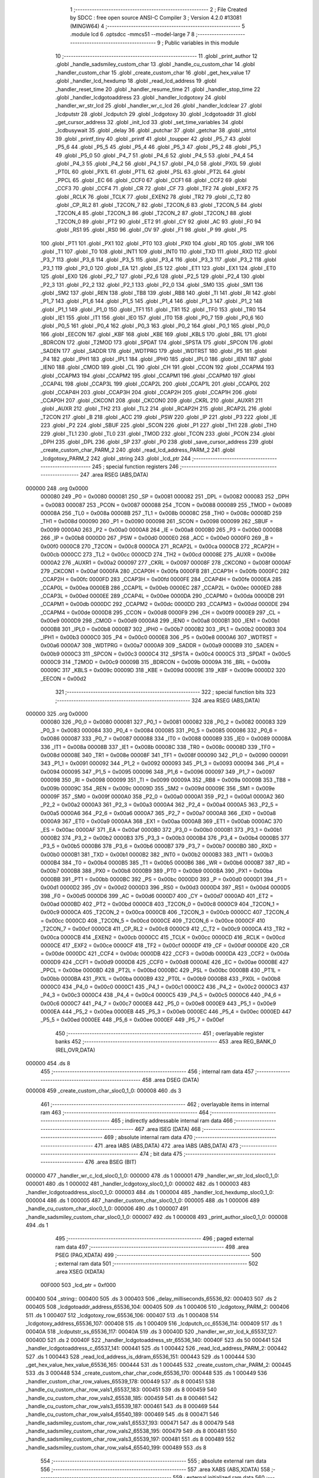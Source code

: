                                      1 ;--------------------------------------------------------
                                      2 ; File Created by SDCC : free open source ANSI-C Compiler
                                      3 ; Version 4.2.0 #13081 (MINGW64)
                                      4 ;--------------------------------------------------------
                                      5 	.module lcd
                                      6 	.optsdcc -mmcs51 --model-large
                                      7 	
                                      8 ;--------------------------------------------------------
                                      9 ; Public variables in this module
                                     10 ;--------------------------------------------------------
                                     11 	.globl _print_author
                                     12 	.globl _handle_sadsmiley_custom_char
                                     13 	.globl _handle_cu_custom_char
                                     14 	.globl _handler_custom_char
                                     15 	.globl _create_custom_char
                                     16 	.globl _get_hex_value
                                     17 	.globl _handler_lcd_hexdump
                                     18 	.globl _read_lcd_address
                                     19 	.globl _handler_reset_time
                                     20 	.globl _handler_resume_time
                                     21 	.globl _handler_stop_time
                                     22 	.globl _handler_lcdgotoaddress
                                     23 	.globl _handler_lcdgotoxy
                                     24 	.globl _handler_wr_str_lcd
                                     25 	.globl _handler_wr_c_lcd
                                     26 	.globl _handler_lcdclear
                                     27 	.globl _lcdputstr
                                     28 	.globl _lcdputch
                                     29 	.globl _lcdgotoxy
                                     30 	.globl _lcdgotoaddr
                                     31 	.globl _get_cursor_address
                                     32 	.globl _init_lcd
                                     33 	.globl _set_time_variables
                                     34 	.globl _lcdbusywait
                                     35 	.globl _delay
                                     36 	.globl _putchar
                                     37 	.globl _getchar
                                     38 	.globl _strtol
                                     39 	.globl _printf_tiny
                                     40 	.globl _printf
                                     41 	.globl _toupper
                                     42 	.globl _P5_7
                                     43 	.globl _P5_6
                                     44 	.globl _P5_5
                                     45 	.globl _P5_4
                                     46 	.globl _P5_3
                                     47 	.globl _P5_2
                                     48 	.globl _P5_1
                                     49 	.globl _P5_0
                                     50 	.globl _P4_7
                                     51 	.globl _P4_6
                                     52 	.globl _P4_5
                                     53 	.globl _P4_4
                                     54 	.globl _P4_3
                                     55 	.globl _P4_2
                                     56 	.globl _P4_1
                                     57 	.globl _P4_0
                                     58 	.globl _PX0L
                                     59 	.globl _PT0L
                                     60 	.globl _PX1L
                                     61 	.globl _PT1L
                                     62 	.globl _PSL
                                     63 	.globl _PT2L
                                     64 	.globl _PPCL
                                     65 	.globl _EC
                                     66 	.globl _CCF0
                                     67 	.globl _CCF1
                                     68 	.globl _CCF2
                                     69 	.globl _CCF3
                                     70 	.globl _CCF4
                                     71 	.globl _CR
                                     72 	.globl _CF
                                     73 	.globl _TF2
                                     74 	.globl _EXF2
                                     75 	.globl _RCLK
                                     76 	.globl _TCLK
                                     77 	.globl _EXEN2
                                     78 	.globl _TR2
                                     79 	.globl _C_T2
                                     80 	.globl _CP_RL2
                                     81 	.globl _T2CON_7
                                     82 	.globl _T2CON_6
                                     83 	.globl _T2CON_5
                                     84 	.globl _T2CON_4
                                     85 	.globl _T2CON_3
                                     86 	.globl _T2CON_2
                                     87 	.globl _T2CON_1
                                     88 	.globl _T2CON_0
                                     89 	.globl _PT2
                                     90 	.globl _ET2
                                     91 	.globl _CY
                                     92 	.globl _AC
                                     93 	.globl _F0
                                     94 	.globl _RS1
                                     95 	.globl _RS0
                                     96 	.globl _OV
                                     97 	.globl _F1
                                     98 	.globl _P
                                     99 	.globl _PS
                                    100 	.globl _PT1
                                    101 	.globl _PX1
                                    102 	.globl _PT0
                                    103 	.globl _PX0
                                    104 	.globl _RD
                                    105 	.globl _WR
                                    106 	.globl _T1
                                    107 	.globl _T0
                                    108 	.globl _INT1
                                    109 	.globl _INT0
                                    110 	.globl _TXD
                                    111 	.globl _RXD
                                    112 	.globl _P3_7
                                    113 	.globl _P3_6
                                    114 	.globl _P3_5
                                    115 	.globl _P3_4
                                    116 	.globl _P3_3
                                    117 	.globl _P3_2
                                    118 	.globl _P3_1
                                    119 	.globl _P3_0
                                    120 	.globl _EA
                                    121 	.globl _ES
                                    122 	.globl _ET1
                                    123 	.globl _EX1
                                    124 	.globl _ET0
                                    125 	.globl _EX0
                                    126 	.globl _P2_7
                                    127 	.globl _P2_6
                                    128 	.globl _P2_5
                                    129 	.globl _P2_4
                                    130 	.globl _P2_3
                                    131 	.globl _P2_2
                                    132 	.globl _P2_1
                                    133 	.globl _P2_0
                                    134 	.globl _SM0
                                    135 	.globl _SM1
                                    136 	.globl _SM2
                                    137 	.globl _REN
                                    138 	.globl _TB8
                                    139 	.globl _RB8
                                    140 	.globl _TI
                                    141 	.globl _RI
                                    142 	.globl _P1_7
                                    143 	.globl _P1_6
                                    144 	.globl _P1_5
                                    145 	.globl _P1_4
                                    146 	.globl _P1_3
                                    147 	.globl _P1_2
                                    148 	.globl _P1_1
                                    149 	.globl _P1_0
                                    150 	.globl _TF1
                                    151 	.globl _TR1
                                    152 	.globl _TF0
                                    153 	.globl _TR0
                                    154 	.globl _IE1
                                    155 	.globl _IT1
                                    156 	.globl _IE0
                                    157 	.globl _IT0
                                    158 	.globl _P0_7
                                    159 	.globl _P0_6
                                    160 	.globl _P0_5
                                    161 	.globl _P0_4
                                    162 	.globl _P0_3
                                    163 	.globl _P0_2
                                    164 	.globl _P0_1
                                    165 	.globl _P0_0
                                    166 	.globl _EECON
                                    167 	.globl _KBF
                                    168 	.globl _KBE
                                    169 	.globl _KBLS
                                    170 	.globl _BRL
                                    171 	.globl _BDRCON
                                    172 	.globl _T2MOD
                                    173 	.globl _SPDAT
                                    174 	.globl _SPSTA
                                    175 	.globl _SPCON
                                    176 	.globl _SADEN
                                    177 	.globl _SADDR
                                    178 	.globl _WDTPRG
                                    179 	.globl _WDTRST
                                    180 	.globl _P5
                                    181 	.globl _P4
                                    182 	.globl _IPH1
                                    183 	.globl _IPL1
                                    184 	.globl _IPH0
                                    185 	.globl _IPL0
                                    186 	.globl _IEN1
                                    187 	.globl _IEN0
                                    188 	.globl _CMOD
                                    189 	.globl _CL
                                    190 	.globl _CH
                                    191 	.globl _CCON
                                    192 	.globl _CCAPM4
                                    193 	.globl _CCAPM3
                                    194 	.globl _CCAPM2
                                    195 	.globl _CCAPM1
                                    196 	.globl _CCAPM0
                                    197 	.globl _CCAP4L
                                    198 	.globl _CCAP3L
                                    199 	.globl _CCAP2L
                                    200 	.globl _CCAP1L
                                    201 	.globl _CCAP0L
                                    202 	.globl _CCAP4H
                                    203 	.globl _CCAP3H
                                    204 	.globl _CCAP2H
                                    205 	.globl _CCAP1H
                                    206 	.globl _CCAP0H
                                    207 	.globl _CKCON1
                                    208 	.globl _CKCON0
                                    209 	.globl _CKRL
                                    210 	.globl _AUXR1
                                    211 	.globl _AUXR
                                    212 	.globl _TH2
                                    213 	.globl _TL2
                                    214 	.globl _RCAP2H
                                    215 	.globl _RCAP2L
                                    216 	.globl _T2CON
                                    217 	.globl _B
                                    218 	.globl _ACC
                                    219 	.globl _PSW
                                    220 	.globl _IP
                                    221 	.globl _P3
                                    222 	.globl _IE
                                    223 	.globl _P2
                                    224 	.globl _SBUF
                                    225 	.globl _SCON
                                    226 	.globl _P1
                                    227 	.globl _TH1
                                    228 	.globl _TH0
                                    229 	.globl _TL1
                                    230 	.globl _TL0
                                    231 	.globl _TMOD
                                    232 	.globl _TCON
                                    233 	.globl _PCON
                                    234 	.globl _DPH
                                    235 	.globl _DPL
                                    236 	.globl _SP
                                    237 	.globl _P0
                                    238 	.globl _save_cursor_address
                                    239 	.globl _create_custom_char_PARM_2
                                    240 	.globl _read_lcd_address_PARM_2
                                    241 	.globl _lcdgotoxy_PARM_2
                                    242 	.globl _string
                                    243 	.globl _lcd_ptr
                                    244 ;--------------------------------------------------------
                                    245 ; special function registers
                                    246 ;--------------------------------------------------------
                                    247 	.area RSEG    (ABS,DATA)
      000000                        248 	.org 0x0000
                           000080   249 _P0	=	0x0080
                           000081   250 _SP	=	0x0081
                           000082   251 _DPL	=	0x0082
                           000083   252 _DPH	=	0x0083
                           000087   253 _PCON	=	0x0087
                           000088   254 _TCON	=	0x0088
                           000089   255 _TMOD	=	0x0089
                           00008A   256 _TL0	=	0x008a
                           00008B   257 _TL1	=	0x008b
                           00008C   258 _TH0	=	0x008c
                           00008D   259 _TH1	=	0x008d
                           000090   260 _P1	=	0x0090
                           000098   261 _SCON	=	0x0098
                           000099   262 _SBUF	=	0x0099
                           0000A0   263 _P2	=	0x00a0
                           0000A8   264 _IE	=	0x00a8
                           0000B0   265 _P3	=	0x00b0
                           0000B8   266 _IP	=	0x00b8
                           0000D0   267 _PSW	=	0x00d0
                           0000E0   268 _ACC	=	0x00e0
                           0000F0   269 _B	=	0x00f0
                           0000C8   270 _T2CON	=	0x00c8
                           0000CA   271 _RCAP2L	=	0x00ca
                           0000CB   272 _RCAP2H	=	0x00cb
                           0000CC   273 _TL2	=	0x00cc
                           0000CD   274 _TH2	=	0x00cd
                           00008E   275 _AUXR	=	0x008e
                           0000A2   276 _AUXR1	=	0x00a2
                           000097   277 _CKRL	=	0x0097
                           00008F   278 _CKCON0	=	0x008f
                           0000AF   279 _CKCON1	=	0x00af
                           0000FA   280 _CCAP0H	=	0x00fa
                           0000FB   281 _CCAP1H	=	0x00fb
                           0000FC   282 _CCAP2H	=	0x00fc
                           0000FD   283 _CCAP3H	=	0x00fd
                           0000FE   284 _CCAP4H	=	0x00fe
                           0000EA   285 _CCAP0L	=	0x00ea
                           0000EB   286 _CCAP1L	=	0x00eb
                           0000EC   287 _CCAP2L	=	0x00ec
                           0000ED   288 _CCAP3L	=	0x00ed
                           0000EE   289 _CCAP4L	=	0x00ee
                           0000DA   290 _CCAPM0	=	0x00da
                           0000DB   291 _CCAPM1	=	0x00db
                           0000DC   292 _CCAPM2	=	0x00dc
                           0000DD   293 _CCAPM3	=	0x00dd
                           0000DE   294 _CCAPM4	=	0x00de
                           0000D8   295 _CCON	=	0x00d8
                           0000F9   296 _CH	=	0x00f9
                           0000E9   297 _CL	=	0x00e9
                           0000D9   298 _CMOD	=	0x00d9
                           0000A8   299 _IEN0	=	0x00a8
                           0000B1   300 _IEN1	=	0x00b1
                           0000B8   301 _IPL0	=	0x00b8
                           0000B7   302 _IPH0	=	0x00b7
                           0000B2   303 _IPL1	=	0x00b2
                           0000B3   304 _IPH1	=	0x00b3
                           0000C0   305 _P4	=	0x00c0
                           0000E8   306 _P5	=	0x00e8
                           0000A6   307 _WDTRST	=	0x00a6
                           0000A7   308 _WDTPRG	=	0x00a7
                           0000A9   309 _SADDR	=	0x00a9
                           0000B9   310 _SADEN	=	0x00b9
                           0000C3   311 _SPCON	=	0x00c3
                           0000C4   312 _SPSTA	=	0x00c4
                           0000C5   313 _SPDAT	=	0x00c5
                           0000C9   314 _T2MOD	=	0x00c9
                           00009B   315 _BDRCON	=	0x009b
                           00009A   316 _BRL	=	0x009a
                           00009C   317 _KBLS	=	0x009c
                           00009D   318 _KBE	=	0x009d
                           00009E   319 _KBF	=	0x009e
                           0000D2   320 _EECON	=	0x00d2
                                    321 ;--------------------------------------------------------
                                    322 ; special function bits
                                    323 ;--------------------------------------------------------
                                    324 	.area RSEG    (ABS,DATA)
      000000                        325 	.org 0x0000
                           000080   326 _P0_0	=	0x0080
                           000081   327 _P0_1	=	0x0081
                           000082   328 _P0_2	=	0x0082
                           000083   329 _P0_3	=	0x0083
                           000084   330 _P0_4	=	0x0084
                           000085   331 _P0_5	=	0x0085
                           000086   332 _P0_6	=	0x0086
                           000087   333 _P0_7	=	0x0087
                           000088   334 _IT0	=	0x0088
                           000089   335 _IE0	=	0x0089
                           00008A   336 _IT1	=	0x008a
                           00008B   337 _IE1	=	0x008b
                           00008C   338 _TR0	=	0x008c
                           00008D   339 _TF0	=	0x008d
                           00008E   340 _TR1	=	0x008e
                           00008F   341 _TF1	=	0x008f
                           000090   342 _P1_0	=	0x0090
                           000091   343 _P1_1	=	0x0091
                           000092   344 _P1_2	=	0x0092
                           000093   345 _P1_3	=	0x0093
                           000094   346 _P1_4	=	0x0094
                           000095   347 _P1_5	=	0x0095
                           000096   348 _P1_6	=	0x0096
                           000097   349 _P1_7	=	0x0097
                           000098   350 _RI	=	0x0098
                           000099   351 _TI	=	0x0099
                           00009A   352 _RB8	=	0x009a
                           00009B   353 _TB8	=	0x009b
                           00009C   354 _REN	=	0x009c
                           00009D   355 _SM2	=	0x009d
                           00009E   356 _SM1	=	0x009e
                           00009F   357 _SM0	=	0x009f
                           0000A0   358 _P2_0	=	0x00a0
                           0000A1   359 _P2_1	=	0x00a1
                           0000A2   360 _P2_2	=	0x00a2
                           0000A3   361 _P2_3	=	0x00a3
                           0000A4   362 _P2_4	=	0x00a4
                           0000A5   363 _P2_5	=	0x00a5
                           0000A6   364 _P2_6	=	0x00a6
                           0000A7   365 _P2_7	=	0x00a7
                           0000A8   366 _EX0	=	0x00a8
                           0000A9   367 _ET0	=	0x00a9
                           0000AA   368 _EX1	=	0x00aa
                           0000AB   369 _ET1	=	0x00ab
                           0000AC   370 _ES	=	0x00ac
                           0000AF   371 _EA	=	0x00af
                           0000B0   372 _P3_0	=	0x00b0
                           0000B1   373 _P3_1	=	0x00b1
                           0000B2   374 _P3_2	=	0x00b2
                           0000B3   375 _P3_3	=	0x00b3
                           0000B4   376 _P3_4	=	0x00b4
                           0000B5   377 _P3_5	=	0x00b5
                           0000B6   378 _P3_6	=	0x00b6
                           0000B7   379 _P3_7	=	0x00b7
                           0000B0   380 _RXD	=	0x00b0
                           0000B1   381 _TXD	=	0x00b1
                           0000B2   382 _INT0	=	0x00b2
                           0000B3   383 _INT1	=	0x00b3
                           0000B4   384 _T0	=	0x00b4
                           0000B5   385 _T1	=	0x00b5
                           0000B6   386 _WR	=	0x00b6
                           0000B7   387 _RD	=	0x00b7
                           0000B8   388 _PX0	=	0x00b8
                           0000B9   389 _PT0	=	0x00b9
                           0000BA   390 _PX1	=	0x00ba
                           0000BB   391 _PT1	=	0x00bb
                           0000BC   392 _PS	=	0x00bc
                           0000D0   393 _P	=	0x00d0
                           0000D1   394 _F1	=	0x00d1
                           0000D2   395 _OV	=	0x00d2
                           0000D3   396 _RS0	=	0x00d3
                           0000D4   397 _RS1	=	0x00d4
                           0000D5   398 _F0	=	0x00d5
                           0000D6   399 _AC	=	0x00d6
                           0000D7   400 _CY	=	0x00d7
                           0000AD   401 _ET2	=	0x00ad
                           0000BD   402 _PT2	=	0x00bd
                           0000C8   403 _T2CON_0	=	0x00c8
                           0000C9   404 _T2CON_1	=	0x00c9
                           0000CA   405 _T2CON_2	=	0x00ca
                           0000CB   406 _T2CON_3	=	0x00cb
                           0000CC   407 _T2CON_4	=	0x00cc
                           0000CD   408 _T2CON_5	=	0x00cd
                           0000CE   409 _T2CON_6	=	0x00ce
                           0000CF   410 _T2CON_7	=	0x00cf
                           0000C8   411 _CP_RL2	=	0x00c8
                           0000C9   412 _C_T2	=	0x00c9
                           0000CA   413 _TR2	=	0x00ca
                           0000CB   414 _EXEN2	=	0x00cb
                           0000CC   415 _TCLK	=	0x00cc
                           0000CD   416 _RCLK	=	0x00cd
                           0000CE   417 _EXF2	=	0x00ce
                           0000CF   418 _TF2	=	0x00cf
                           0000DF   419 _CF	=	0x00df
                           0000DE   420 _CR	=	0x00de
                           0000DC   421 _CCF4	=	0x00dc
                           0000DB   422 _CCF3	=	0x00db
                           0000DA   423 _CCF2	=	0x00da
                           0000D9   424 _CCF1	=	0x00d9
                           0000D8   425 _CCF0	=	0x00d8
                           0000AE   426 _EC	=	0x00ae
                           0000BE   427 _PPCL	=	0x00be
                           0000BD   428 _PT2L	=	0x00bd
                           0000BC   429 _PSL	=	0x00bc
                           0000BB   430 _PT1L	=	0x00bb
                           0000BA   431 _PX1L	=	0x00ba
                           0000B9   432 _PT0L	=	0x00b9
                           0000B8   433 _PX0L	=	0x00b8
                           0000C0   434 _P4_0	=	0x00c0
                           0000C1   435 _P4_1	=	0x00c1
                           0000C2   436 _P4_2	=	0x00c2
                           0000C3   437 _P4_3	=	0x00c3
                           0000C4   438 _P4_4	=	0x00c4
                           0000C5   439 _P4_5	=	0x00c5
                           0000C6   440 _P4_6	=	0x00c6
                           0000C7   441 _P4_7	=	0x00c7
                           0000E8   442 _P5_0	=	0x00e8
                           0000E9   443 _P5_1	=	0x00e9
                           0000EA   444 _P5_2	=	0x00ea
                           0000EB   445 _P5_3	=	0x00eb
                           0000EC   446 _P5_4	=	0x00ec
                           0000ED   447 _P5_5	=	0x00ed
                           0000EE   448 _P5_6	=	0x00ee
                           0000EF   449 _P5_7	=	0x00ef
                                    450 ;--------------------------------------------------------
                                    451 ; overlayable register banks
                                    452 ;--------------------------------------------------------
                                    453 	.area REG_BANK_0	(REL,OVR,DATA)
      000000                        454 	.ds 8
                                    455 ;--------------------------------------------------------
                                    456 ; internal ram data
                                    457 ;--------------------------------------------------------
                                    458 	.area DSEG    (DATA)
      000008                        459 _create_custom_char_sloc0_1_0:
      000008                        460 	.ds 3
                                    461 ;--------------------------------------------------------
                                    462 ; overlayable items in internal ram
                                    463 ;--------------------------------------------------------
                                    464 ;--------------------------------------------------------
                                    465 ; indirectly addressable internal ram data
                                    466 ;--------------------------------------------------------
                                    467 	.area ISEG    (DATA)
                                    468 ;--------------------------------------------------------
                                    469 ; absolute internal ram data
                                    470 ;--------------------------------------------------------
                                    471 	.area IABS    (ABS,DATA)
                                    472 	.area IABS    (ABS,DATA)
                                    473 ;--------------------------------------------------------
                                    474 ; bit data
                                    475 ;--------------------------------------------------------
                                    476 	.area BSEG    (BIT)
      000000                        477 _handler_wr_c_lcd_sloc0_1_0:
      000000                        478 	.ds 1
      000001                        479 _handler_wr_str_lcd_sloc0_1_0:
      000001                        480 	.ds 1
      000002                        481 _handler_lcdgotoxy_sloc0_1_0:
      000002                        482 	.ds 1
      000003                        483 _handler_lcdgotoaddress_sloc0_1_0:
      000003                        484 	.ds 1
      000004                        485 _handler_lcd_hexdump_sloc0_1_0:
      000004                        486 	.ds 1
      000005                        487 _handler_custom_char_sloc0_1_0:
      000005                        488 	.ds 1
      000006                        489 _handle_cu_custom_char_sloc0_1_0:
      000006                        490 	.ds 1
      000007                        491 _handle_sadsmiley_custom_char_sloc0_1_0:
      000007                        492 	.ds 1
      000008                        493 _print_author_sloc0_1_0:
      000008                        494 	.ds 1
                                    495 ;--------------------------------------------------------
                                    496 ; paged external ram data
                                    497 ;--------------------------------------------------------
                                    498 	.area PSEG    (PAG,XDATA)
                                    499 ;--------------------------------------------------------
                                    500 ; external ram data
                                    501 ;--------------------------------------------------------
                                    502 	.area XSEG    (XDATA)
                           00F000   503 _lcd_ptr	=	0xf000
      000400                        504 _string::
      000400                        505 	.ds 3
      000403                        506 _delay_milliseconds_65536_92:
      000403                        507 	.ds 2
      000405                        508 _lcdgotoaddr_address_65536_104:
      000405                        509 	.ds 1
      000406                        510 _lcdgotoxy_PARM_2:
      000406                        511 	.ds 1
      000407                        512 _lcdgotoxy_row_65536_106:
      000407                        513 	.ds 1
      000408                        514 _lcdgotoxy_address_65536_107:
      000408                        515 	.ds 1
      000409                        516 _lcdputch_cc_65536_114:
      000409                        517 	.ds 1
      00040A                        518 _lcdputstr_ss_65536_117:
      00040A                        519 	.ds 3
      00040D                        520 _handler_wr_str_lcd_k_65537_127:
      00040D                        521 	.ds 2
      00040F                        522 _handler_lcdgotoaddress_str_65536_140:
      00040F                        523 	.ds 50
      000441                        524 _handler_lcdgotoaddress_c_65537_141:
      000441                        525 	.ds 1
      000442                        526 _read_lcd_address_PARM_2:
      000442                        527 	.ds 1
      000443                        528 _read_lcd_address_is_ddram_65536_151:
      000443                        529 	.ds 1
      000444                        530 _get_hex_value_hex_value_65536_165:
      000444                        531 	.ds 1
      000445                        532 _create_custom_char_PARM_2:
      000445                        533 	.ds 3
      000448                        534 _create_custom_char_char_code_65536_170:
      000448                        535 	.ds 1
      000449                        536 _handler_custom_char_row_values_65539_178:
      000449                        537 	.ds 8
      000451                        538 _handle_cu_custom_char_row_vals1_65537_183:
      000451                        539 	.ds 8
      000459                        540 _handle_cu_custom_char_row_vals2_65538_185:
      000459                        541 	.ds 8
      000461                        542 _handle_cu_custom_char_row_vals3_65539_187:
      000461                        543 	.ds 8
      000469                        544 _handle_cu_custom_char_row_vals4_65540_189:
      000469                        545 	.ds 8
      000471                        546 _handle_sadsmiley_custom_char_row_vals1_65537_193:
      000471                        547 	.ds 8
      000479                        548 _handle_sadsmiley_custom_char_row_vals2_65538_195:
      000479                        549 	.ds 8
      000481                        550 _handle_sadsmiley_custom_char_row_vals3_65539_197:
      000481                        551 	.ds 8
      000489                        552 _handle_sadsmiley_custom_char_row_vals4_65540_199:
      000489                        553 	.ds 8
                                    554 ;--------------------------------------------------------
                                    555 ; absolute external ram data
                                    556 ;--------------------------------------------------------
                                    557 	.area XABS    (ABS,XDATA)
                                    558 ;--------------------------------------------------------
                                    559 ; external initialized ram data
                                    560 ;--------------------------------------------------------
                                    561 	.area XISEG   (XDATA)
      00050F                        562 _save_cursor_address::
      00050F                        563 	.ds 1
                                    564 	.area HOME    (CODE)
                                    565 	.area GSINIT0 (CODE)
                                    566 	.area GSINIT1 (CODE)
                                    567 	.area GSINIT2 (CODE)
                                    568 	.area GSINIT3 (CODE)
                                    569 	.area GSINIT4 (CODE)
                                    570 	.area GSINIT5 (CODE)
                                    571 	.area GSINIT  (CODE)
                                    572 	.area GSFINAL (CODE)
                                    573 	.area CSEG    (CODE)
                                    574 ;--------------------------------------------------------
                                    575 ; global & static initialisations
                                    576 ;--------------------------------------------------------
                                    577 	.area HOME    (CODE)
                                    578 	.area GSINIT  (CODE)
                                    579 	.area GSFINAL (CODE)
                                    580 	.area GSINIT  (CODE)
                                    581 ;--------------------------------------------------------
                                    582 ; Home
                                    583 ;--------------------------------------------------------
                                    584 	.area HOME    (CODE)
                                    585 	.area HOME    (CODE)
                                    586 ;--------------------------------------------------------
                                    587 ; code
                                    588 ;--------------------------------------------------------
                                    589 	.area CSEG    (CODE)
                                    590 ;------------------------------------------------------------
                                    591 ;Allocation info for local variables in function 'delay'
                                    592 ;------------------------------------------------------------
                                    593 ;milliseconds              Allocated with name '_delay_milliseconds_65536_92'
                                    594 ;i                         Allocated with name '_delay_i_131072_94'
                                    595 ;------------------------------------------------------------
                                    596 ;	lcd.c:77: void delay(int milliseconds)
                                    597 ;	-----------------------------------------
                                    598 ;	 function delay
                                    599 ;	-----------------------------------------
      0000A2                        600 _delay:
                           000007   601 	ar7 = 0x07
                           000006   602 	ar6 = 0x06
                           000005   603 	ar5 = 0x05
                           000004   604 	ar4 = 0x04
                           000003   605 	ar3 = 0x03
                           000002   606 	ar2 = 0x02
                           000001   607 	ar1 = 0x01
                           000000   608 	ar0 = 0x00
      0000A2 AF 83            [24]  609 	mov	r7,dph
      0000A4 E5 82            [12]  610 	mov	a,dpl
      0000A6 90 04 03         [24]  611 	mov	dptr,#_delay_milliseconds_65536_92
      0000A9 F0               [24]  612 	movx	@dptr,a
      0000AA EF               [12]  613 	mov	a,r7
      0000AB A3               [24]  614 	inc	dptr
      0000AC F0               [24]  615 	movx	@dptr,a
                                    616 ;	lcd.c:80: for(int i = 0; i < milliseconds * COUNT_ONE_MILLISECOND; i++);
      0000AD 90 04 03         [24]  617 	mov	dptr,#_delay_milliseconds_65536_92
      0000B0 E0               [24]  618 	movx	a,@dptr
      0000B1 FE               [12]  619 	mov	r6,a
      0000B2 A3               [24]  620 	inc	dptr
      0000B3 E0               [24]  621 	movx	a,@dptr
      0000B4 FF               [12]  622 	mov	r7,a
      0000B5 90 04 AE         [24]  623 	mov	dptr,#__mulint_PARM_2
      0000B8 EE               [12]  624 	mov	a,r6
      0000B9 F0               [24]  625 	movx	@dptr,a
      0000BA EF               [12]  626 	mov	a,r7
      0000BB A3               [24]  627 	inc	dptr
      0000BC F0               [24]  628 	movx	@dptr,a
      0000BD 90 00 52         [24]  629 	mov	dptr,#0x0052
      0000C0 12 1B 09         [24]  630 	lcall	__mulint
      0000C3 AE 82            [24]  631 	mov	r6,dpl
      0000C5 AF 83            [24]  632 	mov	r7,dph
      0000C7 7C 00            [12]  633 	mov	r4,#0x00
      0000C9 7D 00            [12]  634 	mov	r5,#0x00
      0000CB                        635 00103$:
      0000CB C3               [12]  636 	clr	c
      0000CC EC               [12]  637 	mov	a,r4
      0000CD 9E               [12]  638 	subb	a,r6
      0000CE ED               [12]  639 	mov	a,r5
      0000CF 64 80            [12]  640 	xrl	a,#0x80
      0000D1 8F F0            [24]  641 	mov	b,r7
      0000D3 63 F0 80         [24]  642 	xrl	b,#0x80
      0000D6 95 F0            [12]  643 	subb	a,b
      0000D8 50 07            [24]  644 	jnc	00105$
      0000DA 0C               [12]  645 	inc	r4
      0000DB BC 00 ED         [24]  646 	cjne	r4,#0x00,00103$
      0000DE 0D               [12]  647 	inc	r5
      0000DF 80 EA            [24]  648 	sjmp	00103$
      0000E1                        649 00105$:
                                    650 ;	lcd.c:81: }
      0000E1 22               [24]  651 	ret
                                    652 ;------------------------------------------------------------
                                    653 ;Allocation info for local variables in function 'lcdbusywait'
                                    654 ;------------------------------------------------------------
                                    655 ;BUSY_FLAG_MASK            Allocated with name '_lcdbusywait_BUSY_FLAG_MASK_65536_96'
                                    656 ;COMMAND_ADDRESS           Allocated with name '_lcdbusywait_COMMAND_ADDRESS_65536_96'
                                    657 ;------------------------------------------------------------
                                    658 ;	lcd.c:85: void lcdbusywait(void)
                                    659 ;	-----------------------------------------
                                    660 ;	 function lcdbusywait
                                    661 ;	-----------------------------------------
      0000E2                        662 _lcdbusywait:
                                    663 ;	lcd.c:94: LCD_RS = 0;
                                    664 ;	assignBit
      0000E2 C2 92            [12]  665 	clr	_P1_2
                                    666 ;	lcd.c:95: LCD_RW = 1;
                                    667 ;	assignBit
      0000E4 D2 93            [12]  668 	setb	_P1_3
                                    669 ;	lcd.c:98: while ((* (volatile uint8_t *) COMMAND_ADDRESS) & BUSY_FLAG_MASK)
      0000E6                        670 00101$:
      0000E6 90 F0 00         [24]  671 	mov	dptr,#0xf000
      0000E9 75 F0 00         [24]  672 	mov	b,#0x00
      0000EC 12 2A E1         [24]  673 	lcall	__gptrget
      0000EF 30 E7 08         [24]  674 	jnb	acc.7,00104$
                                    675 ;	lcd.c:101: delay(10);
      0000F2 90 00 0A         [24]  676 	mov	dptr,#0x000a
      0000F5 12 00 A2         [24]  677 	lcall	_delay
      0000F8 80 EC            [24]  678 	sjmp	00101$
      0000FA                        679 00104$:
                                    680 ;	lcd.c:103: }
      0000FA 22               [24]  681 	ret
                                    682 ;------------------------------------------------------------
                                    683 ;Allocation info for local variables in function 'set_time_variables'
                                    684 ;------------------------------------------------------------
                                    685 ;	lcd.c:106: void set_time_variables(void)
                                    686 ;	-----------------------------------------
                                    687 ;	 function set_time_variables
                                    688 ;	-----------------------------------------
      0000FB                        689 _set_time_variables:
                                    690 ;	lcd.c:109: tenth_of_second     = '0';
      0000FB 90 05 12         [24]  691 	mov	dptr,#_tenth_of_second
      0000FE 74 30            [12]  692 	mov	a,#0x30
      000100 F0               [24]  693 	movx	@dptr,a
                                    694 ;	lcd.c:110: seconds_ones_digit  = '0';
      000101 90 05 13         [24]  695 	mov	dptr,#_seconds_ones_digit
      000104 F0               [24]  696 	movx	@dptr,a
                                    697 ;	lcd.c:111: seconds_tens_digit  = '0';
      000105 90 05 14         [24]  698 	mov	dptr,#_seconds_tens_digit
      000108 F0               [24]  699 	movx	@dptr,a
                                    700 ;	lcd.c:112: minutes_ones_digit  = '0';
      000109 90 05 15         [24]  701 	mov	dptr,#_minutes_ones_digit
      00010C F0               [24]  702 	movx	@dptr,a
                                    703 ;	lcd.c:113: minutes_tens_digit  = '0';
      00010D 90 05 16         [24]  704 	mov	dptr,#_minutes_tens_digit
      000110 F0               [24]  705 	movx	@dptr,a
                                    706 ;	lcd.c:114: }
      000111 22               [24]  707 	ret
                                    708 ;------------------------------------------------------------
                                    709 ;Allocation info for local variables in function 'init_lcd'
                                    710 ;------------------------------------------------------------
                                    711 ;	lcd.c:116: void init_lcd(void){
                                    712 ;	-----------------------------------------
                                    713 ;	 function init_lcd
                                    714 ;	-----------------------------------------
      000112                        715 _init_lcd:
                                    716 ;	lcd.c:118: LCD_RS = 0;
                                    717 ;	assignBit
      000112 C2 92            [12]  718 	clr	_P1_2
                                    719 ;	lcd.c:119: LCD_RW = 0;
                                    720 ;	assignBit
      000114 C2 93            [12]  721 	clr	_P1_3
                                    722 ;	lcd.c:121: delay(160);
      000116 90 00 A0         [24]  723 	mov	dptr,#0x00a0
      000119 12 00 A2         [24]  724 	lcall	_delay
                                    725 ;	lcd.c:124: lcd_ptr = 0x30;
      00011C 90 F0 00         [24]  726 	mov	dptr,#_lcd_ptr
      00011F 74 30            [12]  727 	mov	a,#0x30
      000121 F0               [24]  728 	movx	@dptr,a
                                    729 ;	lcd.c:126: delay(170);
      000122 90 00 AA         [24]  730 	mov	dptr,#0x00aa
      000125 12 00 A2         [24]  731 	lcall	_delay
                                    732 ;	lcd.c:128: lcd_ptr = 0x30;
      000128 90 F0 00         [24]  733 	mov	dptr,#_lcd_ptr
      00012B 74 30            [12]  734 	mov	a,#0x30
      00012D F0               [24]  735 	movx	@dptr,a
                                    736 ;	lcd.c:130: delay(150);
      00012E 90 00 96         [24]  737 	mov	dptr,#0x0096
      000131 12 00 A2         [24]  738 	lcall	_delay
                                    739 ;	lcd.c:133: lcd_ptr = 0x30;
      000134 90 F0 00         [24]  740 	mov	dptr,#_lcd_ptr
      000137 74 30            [12]  741 	mov	a,#0x30
      000139 F0               [24]  742 	movx	@dptr,a
                                    743 ;	lcd.c:135: lcdbusywait();
      00013A 12 00 E2         [24]  744 	lcall	_lcdbusywait
                                    745 ;	lcd.c:137: LCD_RS = 0;
                                    746 ;	assignBit
      00013D C2 92            [12]  747 	clr	_P1_2
                                    748 ;	lcd.c:138: LCD_RW = 0;
                                    749 ;	assignBit
      00013F C2 93            [12]  750 	clr	_P1_3
                                    751 ;	lcd.c:140: lcd_ptr = 0x38;
      000141 90 F0 00         [24]  752 	mov	dptr,#_lcd_ptr
      000144 74 38            [12]  753 	mov	a,#0x38
      000146 F0               [24]  754 	movx	@dptr,a
                                    755 ;	lcd.c:142: lcdbusywait();
      000147 12 00 E2         [24]  756 	lcall	_lcdbusywait
                                    757 ;	lcd.c:145: LCD_RS = 0;
                                    758 ;	assignBit
      00014A C2 92            [12]  759 	clr	_P1_2
                                    760 ;	lcd.c:146: LCD_RW = 0;
                                    761 ;	assignBit
      00014C C2 93            [12]  762 	clr	_P1_3
                                    763 ;	lcd.c:148: lcd_ptr = 0x0F;
      00014E 90 F0 00         [24]  764 	mov	dptr,#_lcd_ptr
      000151 74 0F            [12]  765 	mov	a,#0x0f
      000153 F0               [24]  766 	movx	@dptr,a
                                    767 ;	lcd.c:150: lcdbusywait();
      000154 12 00 E2         [24]  768 	lcall	_lcdbusywait
                                    769 ;	lcd.c:153: LCD_RS = 0;
                                    770 ;	assignBit
      000157 C2 92            [12]  771 	clr	_P1_2
                                    772 ;	lcd.c:154: LCD_RW = 0;
                                    773 ;	assignBit
      000159 C2 93            [12]  774 	clr	_P1_3
                                    775 ;	lcd.c:156: lcd_ptr = 0x01;
      00015B 90 F0 00         [24]  776 	mov	dptr,#_lcd_ptr
      00015E 74 01            [12]  777 	mov	a,#0x01
      000160 F0               [24]  778 	movx	@dptr,a
                                    779 ;	lcd.c:158: lcdbusywait();
      000161 12 00 E2         [24]  780 	lcall	_lcdbusywait
                                    781 ;	lcd.c:161: LCD_RS = 0;
                                    782 ;	assignBit
      000164 C2 92            [12]  783 	clr	_P1_2
                                    784 ;	lcd.c:162: LCD_RW = 0;
                                    785 ;	assignBit
      000166 C2 93            [12]  786 	clr	_P1_3
                                    787 ;	lcd.c:164: lcd_ptr = 0x06;
      000168 90 F0 00         [24]  788 	mov	dptr,#_lcd_ptr
      00016B 74 06            [12]  789 	mov	a,#0x06
      00016D F0               [24]  790 	movx	@dptr,a
                                    791 ;	lcd.c:166: lcdbusywait();
      00016E 12 00 E2         [24]  792 	lcall	_lcdbusywait
                                    793 ;	lcd.c:169: set_time_variables();
                                    794 ;	lcd.c:170: }
      000171 02 00 FB         [24]  795 	ljmp	_set_time_variables
                                    796 ;------------------------------------------------------------
                                    797 ;Allocation info for local variables in function 'get_cursor_address'
                                    798 ;------------------------------------------------------------
                                    799 ;address                   Allocated with name '_get_cursor_address_address_65537_103'
                                    800 ;------------------------------------------------------------
                                    801 ;	lcd.c:173: uint8_t get_cursor_address(){
                                    802 ;	-----------------------------------------
                                    803 ;	 function get_cursor_address
                                    804 ;	-----------------------------------------
      000174                        805 _get_cursor_address:
                                    806 ;	lcd.c:174: LCD_RS = 0; // Set RS pin low
                                    807 ;	assignBit
      000174 C2 92            [12]  808 	clr	_P1_2
                                    809 ;	lcd.c:175: LCD_RW = 1; // Set RW pin high
                                    810 ;	assignBit
      000176 D2 93            [12]  811 	setb	_P1_3
                                    812 ;	lcd.c:177: uint8_t address = lcd_ptr & (~0x80); // Mask out the MSB of lcd_ptr and assign it to address
      000178 90 F0 00         [24]  813 	mov	dptr,#_lcd_ptr
      00017B E0               [24]  814 	movx	a,@dptr
      00017C 54 7F            [12]  815 	anl	a,#0x7f
                                    816 ;	lcd.c:178: return address; // Return the address
                                    817 ;	lcd.c:179: }
      00017E F5 82            [12]  818 	mov	dpl,a
      000180 22               [24]  819 	ret
                                    820 ;------------------------------------------------------------
                                    821 ;Allocation info for local variables in function 'lcdgotoaddr'
                                    822 ;------------------------------------------------------------
                                    823 ;address                   Allocated with name '_lcdgotoaddr_address_65536_104'
                                    824 ;------------------------------------------------------------
                                    825 ;	lcd.c:182: void lcdgotoaddr(unsigned char address){
                                    826 ;	-----------------------------------------
                                    827 ;	 function lcdgotoaddr
                                    828 ;	-----------------------------------------
      000181                        829 _lcdgotoaddr:
      000181 E5 82            [12]  830 	mov	a,dpl
      000183 90 04 05         [24]  831 	mov	dptr,#_lcdgotoaddr_address_65536_104
      000186 F0               [24]  832 	movx	@dptr,a
                                    833 ;	lcd.c:183: LCD_RS = 0; // Set RS pin low
                                    834 ;	assignBit
      000187 C2 92            [12]  835 	clr	_P1_2
                                    836 ;	lcd.c:184: LCD_RW = 0; // Set RW pin low
                                    837 ;	assignBit
      000189 C2 93            [12]  838 	clr	_P1_3
                                    839 ;	lcd.c:186: address = address | 0x80; // Set the MSB of address to 1
      00018B 90 04 05         [24]  840 	mov	dptr,#_lcdgotoaddr_address_65536_104
      00018E E0               [24]  841 	movx	a,@dptr
      00018F 43 E0 80         [24]  842 	orl	acc,#0x80
      000192 F0               [24]  843 	movx	@dptr,a
                                    844 ;	lcd.c:187: lcd_ptr = address; // Assign the address to lcd_ptr
      000193 90 04 05         [24]  845 	mov	dptr,#_lcdgotoaddr_address_65536_104
      000196 E0               [24]  846 	movx	a,@dptr
      000197 90 F0 00         [24]  847 	mov	dptr,#_lcd_ptr
      00019A F0               [24]  848 	movx	@dptr,a
                                    849 ;	lcd.c:188: lcdbusywait(); // Wait for the LCD to be not busy
                                    850 ;	lcd.c:189: }
      00019B 02 00 E2         [24]  851 	ljmp	_lcdbusywait
                                    852 ;------------------------------------------------------------
                                    853 ;Allocation info for local variables in function 'lcdgotoxy'
                                    854 ;------------------------------------------------------------
                                    855 ;column                    Allocated with name '_lcdgotoxy_PARM_2'
                                    856 ;row                       Allocated with name '_lcdgotoxy_row_65536_106'
                                    857 ;address                   Allocated with name '_lcdgotoxy_address_65536_107'
                                    858 ;------------------------------------------------------------
                                    859 ;	lcd.c:192: void lcdgotoxy(unsigned char row, unsigned char column) {
                                    860 ;	-----------------------------------------
                                    861 ;	 function lcdgotoxy
                                    862 ;	-----------------------------------------
      00019E                        863 _lcdgotoxy:
      00019E E5 82            [12]  864 	mov	a,dpl
      0001A0 90 04 07         [24]  865 	mov	dptr,#_lcdgotoxy_row_65536_106
      0001A3 F0               [24]  866 	movx	@dptr,a
                                    867 ;	lcd.c:194: switch (row) {          // Select address based on the row number
      0001A4 E0               [24]  868 	movx	a,@dptr
      0001A5 FF               [12]  869 	mov	r7,a
      0001A6 E4               [12]  870 	clr	a
      0001A7 BF 30 01         [24]  871 	cjne	r7,#0x30,00173$
      0001AA 04               [12]  872 	inc	a
      0001AB                        873 00173$:
      0001AB FE               [12]  874 	mov	r6,a
      0001AC 70 0F            [24]  875 	jnz	00101$
      0001AE BF 31 02         [24]  876 	cjne	r7,#0x31,00176$
      0001B1 80 11            [24]  877 	sjmp	00102$
      0001B3                        878 00176$:
      0001B3 BF 32 02         [24]  879 	cjne	r7,#0x32,00177$
      0001B6 80 14            [24]  880 	sjmp	00103$
      0001B8                        881 00177$:
                                    882 ;	lcd.c:195: case '0':
      0001B8 BF 33 21         [24]  883 	cjne	r7,#0x33,00105$
      0001BB 80 17            [24]  884 	sjmp	00104$
      0001BD                        885 00101$:
                                    886 ;	lcd.c:196: address = (0x00);
      0001BD 90 04 08         [24]  887 	mov	dptr,#_lcdgotoxy_address_65536_107
      0001C0 E4               [12]  888 	clr	a
      0001C1 F0               [24]  889 	movx	@dptr,a
                                    890 ;	lcd.c:197: break;
                                    891 ;	lcd.c:198: case '1':
      0001C2 80 1D            [24]  892 	sjmp	00106$
      0001C4                        893 00102$:
                                    894 ;	lcd.c:199: address = (0x40);
      0001C4 90 04 08         [24]  895 	mov	dptr,#_lcdgotoxy_address_65536_107
      0001C7 74 40            [12]  896 	mov	a,#0x40
      0001C9 F0               [24]  897 	movx	@dptr,a
                                    898 ;	lcd.c:200: break;
                                    899 ;	lcd.c:201: case '2':
      0001CA 80 15            [24]  900 	sjmp	00106$
      0001CC                        901 00103$:
                                    902 ;	lcd.c:202: address = (0x10);
      0001CC 90 04 08         [24]  903 	mov	dptr,#_lcdgotoxy_address_65536_107
      0001CF 74 10            [12]  904 	mov	a,#0x10
      0001D1 F0               [24]  905 	movx	@dptr,a
                                    906 ;	lcd.c:203: break;
                                    907 ;	lcd.c:204: case '3':
      0001D2 80 0D            [24]  908 	sjmp	00106$
      0001D4                        909 00104$:
                                    910 ;	lcd.c:205: address = (0x50);
      0001D4 90 04 08         [24]  911 	mov	dptr,#_lcdgotoxy_address_65536_107
      0001D7 74 50            [12]  912 	mov	a,#0x50
      0001D9 F0               [24]  913 	movx	@dptr,a
                                    914 ;	lcd.c:206: break;
                                    915 ;	lcd.c:207: default:
      0001DA 80 05            [24]  916 	sjmp	00106$
      0001DC                        917 00105$:
                                    918 ;	lcd.c:208: address = (0x00);
      0001DC 90 04 08         [24]  919 	mov	dptr,#_lcdgotoxy_address_65536_107
      0001DF E4               [12]  920 	clr	a
      0001E0 F0               [24]  921 	movx	@dptr,a
                                    922 ;	lcd.c:210: }
      0001E1                        923 00106$:
                                    924 ;	lcd.c:212: if (row == '0' && column == '4') {
      0001E1 EE               [12]  925 	mov	a,r6
      0001E2 60 12            [24]  926 	jz	00120$
      0001E4 90 04 06         [24]  927 	mov	dptr,#_lcdgotoxy_PARM_2
      0001E7 E0               [24]  928 	movx	a,@dptr
      0001E8 FF               [12]  929 	mov	r7,a
      0001E9 BF 34 0A         [24]  930 	cjne	r7,#0x34,00120$
                                    931 ;	lcd.c:213: address |= 0x04;
      0001EC 90 04 08         [24]  932 	mov	dptr,#_lcdgotoxy_address_65536_107
      0001EF E0               [24]  933 	movx	a,@dptr
      0001F0 43 E0 04         [24]  934 	orl	acc,#0x04
      0001F3 F0               [24]  935 	movx	@dptr,a
      0001F4 80 55            [24]  936 	sjmp	00121$
      0001F6                        937 00120$:
                                    938 ;	lcd.c:215: else if (row == '4' && column == '0') {
      0001F6 90 04 07         [24]  939 	mov	dptr,#_lcdgotoxy_row_65536_106
      0001F9 E0               [24]  940 	movx	a,@dptr
      0001FA FF               [12]  941 	mov	r7,a
      0001FB BF 34 12         [24]  942 	cjne	r7,#0x34,00116$
      0001FE 90 04 06         [24]  943 	mov	dptr,#_lcdgotoxy_PARM_2
      000201 E0               [24]  944 	movx	a,@dptr
      000202 FF               [12]  945 	mov	r7,a
      000203 BF 30 0A         [24]  946 	cjne	r7,#0x30,00116$
                                    947 ;	lcd.c:216: address |= 0x40;
      000206 90 04 08         [24]  948 	mov	dptr,#_lcdgotoxy_address_65536_107
      000209 E0               [24]  949 	movx	a,@dptr
      00020A 43 E0 40         [24]  950 	orl	acc,#0x40
      00020D F0               [24]  951 	movx	@dptr,a
      00020E 80 3B            [24]  952 	sjmp	00121$
      000210                        953 00116$:
                                    954 ;	lcd.c:218: else if (column >= 'A' && column <= 'F') {
      000210 90 04 06         [24]  955 	mov	dptr,#_lcdgotoxy_PARM_2
      000213 E0               [24]  956 	movx	a,@dptr
      000214 FF               [12]  957 	mov	r7,a
      000215 BF 41 00         [24]  958 	cjne	r7,#0x41,00186$
      000218                        959 00186$:
      000218 40 13            [24]  960 	jc	00112$
      00021A EF               [12]  961 	mov	a,r7
      00021B 24 B9            [12]  962 	add	a,#0xff - 0x46
      00021D 40 0E            [24]  963 	jc	00112$
                                    964 ;	lcd.c:219: address |= (column - '7');
      00021F 8F 06            [24]  965 	mov	ar6,r7
      000221 EE               [12]  966 	mov	a,r6
      000222 24 C9            [12]  967 	add	a,#0xc9
      000224 FE               [12]  968 	mov	r6,a
      000225 90 04 08         [24]  969 	mov	dptr,#_lcdgotoxy_address_65536_107
      000228 E0               [24]  970 	movx	a,@dptr
      000229 4E               [12]  971 	orl	a,r6
      00022A F0               [24]  972 	movx	@dptr,a
      00022B 80 1E            [24]  973 	sjmp	00121$
      00022D                        974 00112$:
                                    975 ;	lcd.c:221: else if (column >= '0' && column <= '9') {
      00022D BF 30 00         [24]  976 	cjne	r7,#0x30,00189$
      000230                        977 00189$:
      000230 40 11            [24]  978 	jc	00108$
      000232 EF               [12]  979 	mov	a,r7
      000233 24 C6            [12]  980 	add	a,#0xff - 0x39
      000235 40 0C            [24]  981 	jc	00108$
                                    982 ;	lcd.c:222: address |= (column - '0');
      000237 EF               [12]  983 	mov	a,r7
      000238 24 D0            [12]  984 	add	a,#0xd0
      00023A FF               [12]  985 	mov	r7,a
      00023B 90 04 08         [24]  986 	mov	dptr,#_lcdgotoxy_address_65536_107
      00023E E0               [24]  987 	movx	a,@dptr
      00023F 4F               [12]  988 	orl	a,r7
      000240 F0               [24]  989 	movx	@dptr,a
      000241 80 08            [24]  990 	sjmp	00121$
      000243                        991 00108$:
                                    992 ;	lcd.c:225: address |= ('8' - 48);
      000243 90 04 08         [24]  993 	mov	dptr,#_lcdgotoxy_address_65536_107
      000246 E0               [24]  994 	movx	a,@dptr
      000247 43 E0 08         [24]  995 	orl	acc,#0x08
      00024A F0               [24]  996 	movx	@dptr,a
      00024B                        997 00121$:
                                    998 ;	lcd.c:227: lcdgotoaddr(address);   // Call lcdgotoaddr function with the calculated address
      00024B 90 04 08         [24]  999 	mov	dptr,#_lcdgotoxy_address_65536_107
      00024E E0               [24] 1000 	movx	a,@dptr
      00024F F5 82            [12] 1001 	mov	dpl,a
      000251 12 01 81         [24] 1002 	lcall	_lcdgotoaddr
                                   1003 ;	lcd.c:228: lcdbusywait();          // Wait for the LCD to be not busy
                                   1004 ;	lcd.c:229: }
      000254 02 00 E2         [24] 1005 	ljmp	_lcdbusywait
                                   1006 ;------------------------------------------------------------
                                   1007 ;Allocation info for local variables in function 'lcdputch'
                                   1008 ;------------------------------------------------------------
                                   1009 ;cc                        Allocated with name '_lcdputch_cc_65536_114'
                                   1010 ;cursor_address            Allocated with name '_lcdputch_cursor_address_65536_115'
                                   1011 ;------------------------------------------------------------
                                   1012 ;	lcd.c:232: void lcdputch(char cc){
                                   1013 ;	-----------------------------------------
                                   1014 ;	 function lcdputch
                                   1015 ;	-----------------------------------------
      000257                       1016 _lcdputch:
      000257 E5 82            [12] 1017 	mov	a,dpl
      000259 90 04 09         [24] 1018 	mov	dptr,#_lcdputch_cc_65536_114
      00025C F0               [24] 1019 	movx	@dptr,a
                                   1020 ;	lcd.c:233: unsigned char cursor_address = get_cursor_address(); // get the current cursor address
      00025D 12 01 74         [24] 1021 	lcall	_get_cursor_address
      000260 AF 82            [24] 1022 	mov	r7,dpl
                                   1023 ;	lcd.c:234: LCD_RS=1;       // set the RS pin high to send data
                                   1024 ;	assignBit
      000262 D2 92            [12] 1025 	setb	_P1_2
                                   1026 ;	lcd.c:235: LCD_RW=0;       // set the RW pin low to write to the LCD
                                   1027 ;	assignBit
      000264 C2 93            [12] 1028 	clr	_P1_3
                                   1029 ;	lcd.c:236: lcd_ptr=cc;     // put the character to the LCD data bus
      000266 90 04 09         [24] 1030 	mov	dptr,#_lcdputch_cc_65536_114
      000269 E0               [24] 1031 	movx	a,@dptr
      00026A 90 F0 00         [24] 1032 	mov	dptr,#_lcd_ptr
      00026D F0               [24] 1033 	movx	@dptr,a
                                   1034 ;	lcd.c:237: lcdbusywait();  // wait until the LCD is not busy
      00026E C0 07            [24] 1035 	push	ar7
      000270 12 00 E2         [24] 1036 	lcall	_lcdbusywait
      000273 D0 07            [24] 1037 	pop	ar7
                                   1038 ;	lcd.c:240: switch(cursor_address) {
      000275 BF 0F 02         [24] 1039 	cjne	r7,#0x0f,00124$
      000278 80 0F            [24] 1040 	sjmp	00101$
      00027A                       1041 00124$:
      00027A BF 1F 02         [24] 1042 	cjne	r7,#0x1f,00125$
      00027D 80 22            [24] 1043 	sjmp	00103$
      00027F                       1044 00125$:
      00027F BF 4F 02         [24] 1045 	cjne	r7,#0x4f,00126$
      000282 80 11            [24] 1046 	sjmp	00102$
      000284                       1047 00126$:
                                   1048 ;	lcd.c:241: case 0x0F:
      000284 BF 5F 32         [24] 1049 	cjne	r7,#0x5f,00106$
      000287 80 24            [24] 1050 	sjmp	00104$
      000289                       1051 00101$:
                                   1052 ;	lcd.c:242: lcdgotoxy('1', '0');
      000289 90 04 06         [24] 1053 	mov	dptr,#_lcdgotoxy_PARM_2
      00028C 74 30            [12] 1054 	mov	a,#0x30
      00028E F0               [24] 1055 	movx	@dptr,a
      00028F 75 82 31         [24] 1056 	mov	dpl,#0x31
                                   1057 ;	lcd.c:243: break;
                                   1058 ;	lcd.c:244: case 0x4F:
      000292 02 01 9E         [24] 1059 	ljmp	_lcdgotoxy
      000295                       1060 00102$:
                                   1061 ;	lcd.c:245: lcdgotoxy('2', '0');
      000295 90 04 06         [24] 1062 	mov	dptr,#_lcdgotoxy_PARM_2
      000298 74 30            [12] 1063 	mov	a,#0x30
      00029A F0               [24] 1064 	movx	@dptr,a
      00029B 75 82 32         [24] 1065 	mov	dpl,#0x32
                                   1066 ;	lcd.c:246: break;
                                   1067 ;	lcd.c:247: case 0x1F:
      00029E 02 01 9E         [24] 1068 	ljmp	_lcdgotoxy
      0002A1                       1069 00103$:
                                   1070 ;	lcd.c:248: lcdgotoxy('0', '0');
      0002A1 90 04 06         [24] 1071 	mov	dptr,#_lcdgotoxy_PARM_2
      0002A4 74 30            [12] 1072 	mov	a,#0x30
      0002A6 F0               [24] 1073 	movx	@dptr,a
      0002A7 75 82 30         [24] 1074 	mov	dpl,#0x30
                                   1075 ;	lcd.c:249: break;
                                   1076 ;	lcd.c:250: case 0x5F:
      0002AA 02 01 9E         [24] 1077 	ljmp	_lcdgotoxy
      0002AD                       1078 00104$:
                                   1079 ;	lcd.c:251: lcdgotoxy('0', '0');
      0002AD 90 04 06         [24] 1080 	mov	dptr,#_lcdgotoxy_PARM_2
      0002B0 74 30            [12] 1081 	mov	a,#0x30
      0002B2 F0               [24] 1082 	movx	@dptr,a
      0002B3 75 82 30         [24] 1083 	mov	dpl,#0x30
                                   1084 ;	lcd.c:253: }
                                   1085 ;	lcd.c:254: }
      0002B6 02 01 9E         [24] 1086 	ljmp	_lcdgotoxy
      0002B9                       1087 00106$:
      0002B9 22               [24] 1088 	ret
                                   1089 ;------------------------------------------------------------
                                   1090 ;Allocation info for local variables in function 'lcdputstr'
                                   1091 ;------------------------------------------------------------
                                   1092 ;ss                        Allocated with name '_lcdputstr_ss_65536_117'
                                   1093 ;i                         Allocated with name '_lcdputstr_i_65536_118'
                                   1094 ;------------------------------------------------------------
                                   1095 ;	lcd.c:256: void lcdputstr(char *ss){
                                   1096 ;	-----------------------------------------
                                   1097 ;	 function lcdputstr
                                   1098 ;	-----------------------------------------
      0002BA                       1099 _lcdputstr:
      0002BA AF F0            [24] 1100 	mov	r7,b
      0002BC AE 83            [24] 1101 	mov	r6,dph
      0002BE E5 82            [12] 1102 	mov	a,dpl
      0002C0 90 04 0A         [24] 1103 	mov	dptr,#_lcdputstr_ss_65536_117
      0002C3 F0               [24] 1104 	movx	@dptr,a
      0002C4 EE               [12] 1105 	mov	a,r6
      0002C5 A3               [24] 1106 	inc	dptr
      0002C6 F0               [24] 1107 	movx	@dptr,a
      0002C7 EF               [12] 1108 	mov	a,r7
      0002C8 A3               [24] 1109 	inc	dptr
      0002C9 F0               [24] 1110 	movx	@dptr,a
                                   1111 ;	lcd.c:258: while(ss[i]!='\0'){     // loop until end of string
      0002CA 90 04 0A         [24] 1112 	mov	dptr,#_lcdputstr_ss_65536_117
      0002CD E0               [24] 1113 	movx	a,@dptr
      0002CE FD               [12] 1114 	mov	r5,a
      0002CF A3               [24] 1115 	inc	dptr
      0002D0 E0               [24] 1116 	movx	a,@dptr
      0002D1 FE               [12] 1117 	mov	r6,a
      0002D2 A3               [24] 1118 	inc	dptr
      0002D3 E0               [24] 1119 	movx	a,@dptr
      0002D4 FF               [12] 1120 	mov	r7,a
      0002D5 7B 00            [12] 1121 	mov	r3,#0x00
      0002D7 7C 00            [12] 1122 	mov	r4,#0x00
      0002D9                       1123 00101$:
      0002D9 EB               [12] 1124 	mov	a,r3
      0002DA 2D               [12] 1125 	add	a,r5
      0002DB F8               [12] 1126 	mov	r0,a
      0002DC EC               [12] 1127 	mov	a,r4
      0002DD 3E               [12] 1128 	addc	a,r6
      0002DE F9               [12] 1129 	mov	r1,a
      0002DF 8F 02            [24] 1130 	mov	ar2,r7
      0002E1 88 82            [24] 1131 	mov	dpl,r0
      0002E3 89 83            [24] 1132 	mov	dph,r1
      0002E5 8A F0            [24] 1133 	mov	b,r2
      0002E7 12 2A E1         [24] 1134 	lcall	__gptrget
      0002EA FA               [12] 1135 	mov	r2,a
      0002EB 60 20            [24] 1136 	jz	00104$
                                   1137 ;	lcd.c:259: lcdputch(ss[i]);    // print each character
      0002ED 8A 82            [24] 1138 	mov	dpl,r2
      0002EF C0 07            [24] 1139 	push	ar7
      0002F1 C0 06            [24] 1140 	push	ar6
      0002F3 C0 05            [24] 1141 	push	ar5
      0002F5 C0 04            [24] 1142 	push	ar4
      0002F7 C0 03            [24] 1143 	push	ar3
      0002F9 12 02 57         [24] 1144 	lcall	_lcdputch
      0002FC D0 03            [24] 1145 	pop	ar3
      0002FE D0 04            [24] 1146 	pop	ar4
      000300 D0 05            [24] 1147 	pop	ar5
      000302 D0 06            [24] 1148 	pop	ar6
      000304 D0 07            [24] 1149 	pop	ar7
                                   1150 ;	lcd.c:260: i++;
      000306 0B               [12] 1151 	inc	r3
      000307 BB 00 CF         [24] 1152 	cjne	r3,#0x00,00101$
      00030A 0C               [12] 1153 	inc	r4
      00030B 80 CC            [24] 1154 	sjmp	00101$
      00030D                       1155 00104$:
                                   1156 ;	lcd.c:262: }
      00030D 22               [24] 1157 	ret
                                   1158 ;------------------------------------------------------------
                                   1159 ;Allocation info for local variables in function 'handler_lcdclear'
                                   1160 ;------------------------------------------------------------
                                   1161 ;	lcd.c:263: void handler_lcdclear(void){
                                   1162 ;	-----------------------------------------
                                   1163 ;	 function handler_lcdclear
                                   1164 ;	-----------------------------------------
      00030E                       1165 _handler_lcdclear:
                                   1166 ;	lcd.c:264: LCD_RS=0;               // set RS pin to low
                                   1167 ;	assignBit
      00030E C2 92            [12] 1168 	clr	_P1_2
                                   1169 ;	lcd.c:265: LCD_RW=0;               // set RW pin to low
                                   1170 ;	assignBit
      000310 C2 93            [12] 1171 	clr	_P1_3
                                   1172 ;	lcd.c:266: lcd_ptr=0x01;           // reset pointer to first line
      000312 90 F0 00         [24] 1173 	mov	dptr,#_lcd_ptr
      000315 74 01            [12] 1174 	mov	a,#0x01
      000317 F0               [24] 1175 	movx	@dptr,a
                                   1176 ;	lcd.c:267: lcdbusywait();          // wait until LCD is ready
      000318 12 00 E2         [24] 1177 	lcall	_lcdbusywait
                                   1178 ;	lcd.c:268: lcdgotoaddr(0x00);      // move cursor to the beginning of the first line
      00031B 75 82 00         [24] 1179 	mov	dpl,#0x00
      00031E 12 01 81         [24] 1180 	lcall	_lcdgotoaddr
                                   1181 ;	lcd.c:269: lcdputstr("       ");   // write 7 spaces to clear the first line
      000321 90 2B 69         [24] 1182 	mov	dptr,#___str_0
      000324 75 F0 80         [24] 1183 	mov	b,#0x80
      000327 12 02 BA         [24] 1184 	lcall	_lcdputstr
                                   1185 ;	lcd.c:270: lcdgotoaddr(0x00);      // move cursor back to the beginning of the first line
      00032A 75 82 00         [24] 1186 	mov	dpl,#0x00
      00032D 12 01 81         [24] 1187 	lcall	_lcdgotoaddr
                                   1188 ;	lcd.c:271: printf_tiny("\033[1;33m\n\rLCD Cleared!!\r\n"); // print a message to indicate LCD has been cleared
      000330 74 71            [12] 1189 	mov	a,#___str_1
      000332 C0 E0            [24] 1190 	push	acc
      000334 74 2B            [12] 1191 	mov	a,#(___str_1 >> 8)
      000336 C0 E0            [24] 1192 	push	acc
      000338 12 1A 00         [24] 1193 	lcall	_printf_tiny
      00033B 15 81            [12] 1194 	dec	sp
      00033D 15 81            [12] 1195 	dec	sp
                                   1196 ;	lcd.c:272: }
      00033F 22               [24] 1197 	ret
                                   1198 ;------------------------------------------------------------
                                   1199 ;Allocation info for local variables in function 'handler_wr_c_lcd'
                                   1200 ;------------------------------------------------------------
                                   1201 ;lcd_input                 Allocated with name '_handler_wr_c_lcd_lcd_input_65536_123'
                                   1202 ;------------------------------------------------------------
                                   1203 ;	lcd.c:274: void handler_wr_c_lcd(void)
                                   1204 ;	-----------------------------------------
                                   1205 ;	 function handler_wr_c_lcd
                                   1206 ;	-----------------------------------------
      000340                       1207 _handler_wr_c_lcd:
                                   1208 ;	lcd.c:277: printf_tiny("\033[1;33m\n\rEnter Character to put on LCD !!\r\n"); // print a message to ask the user to enter a character
      000340 74 8A            [12] 1209 	mov	a,#___str_2
      000342 C0 E0            [24] 1210 	push	acc
      000344 74 2B            [12] 1211 	mov	a,#(___str_2 >> 8)
      000346 C0 E0            [24] 1212 	push	acc
      000348 12 1A 00         [24] 1213 	lcall	_printf_tiny
      00034B 15 81            [12] 1214 	dec	sp
      00034D 15 81            [12] 1215 	dec	sp
                                   1216 ;	lcd.c:278: lcd_input = getchar();  // get the input character from the user
      00034F 12 11 4A         [24] 1217 	lcall	_getchar
      000352 AE 82            [24] 1218 	mov	r6,dpl
                                   1219 ;	lcd.c:282: }
      000354 D2 00            [12] 1220 	setb	_handler_wr_c_lcd_sloc0_1_0
      000356 10 AF 02         [24] 1221 	jbc	ea,00103$
      000359 C2 00            [12] 1222 	clr	_handler_wr_c_lcd_sloc0_1_0
      00035B                       1223 00103$:
                                   1224 ;	lcd.c:281: lcdputch(lcd_input); // write the input character to the LCD
      00035B 8E 82            [24] 1225 	mov	dpl,r6
      00035D C0 06            [24] 1226 	push	ar6
      00035F 12 02 57         [24] 1227 	lcall	_lcdputch
      000362 A2 00            [12] 1228 	mov	c,_handler_wr_c_lcd_sloc0_1_0
      000364 92 AF            [24] 1229 	mov	ea,c
                                   1230 ;	lcd.c:283: printf_tiny("\n\rEntered Char = %c\n\r",lcd_input); // print the entered character
      000366 7F 00            [12] 1231 	mov	r7,#0x00
      000368 C0 07            [24] 1232 	push	ar7
      00036A 74 B6            [12] 1233 	mov	a,#___str_3
      00036C C0 E0            [24] 1234 	push	acc
      00036E 74 2B            [12] 1235 	mov	a,#(___str_3 >> 8)
      000370 C0 E0            [24] 1236 	push	acc
      000372 12 1A 00         [24] 1237 	lcall	_printf_tiny
      000375 E5 81            [12] 1238 	mov	a,sp
      000377 24 FC            [12] 1239 	add	a,#0xfc
      000379 F5 81            [12] 1240 	mov	sp,a
                                   1241 ;	lcd.c:284: printf_tiny("\n\r");
      00037B 74 CC            [12] 1242 	mov	a,#___str_4
      00037D C0 E0            [24] 1243 	push	acc
      00037F 74 2B            [12] 1244 	mov	a,#(___str_4 >> 8)
      000381 C0 E0            [24] 1245 	push	acc
      000383 12 1A 00         [24] 1246 	lcall	_printf_tiny
      000386 15 81            [12] 1247 	dec	sp
      000388 15 81            [12] 1248 	dec	sp
                                   1249 ;	lcd.c:285: }
      00038A 22               [24] 1250 	ret
                                   1251 ;------------------------------------------------------------
                                   1252 ;Allocation info for local variables in function 'handler_wr_str_lcd'
                                   1253 ;------------------------------------------------------------
                                   1254 ;k                         Allocated with name '_handler_wr_str_lcd_k_65537_127'
                                   1255 ;i                         Allocated with name '_handler_wr_str_lcd_i_65537_127'
                                   1256 ;ch                        Allocated with name '_handler_wr_str_lcd_ch_65537_127'
                                   1257 ;------------------------------------------------------------
                                   1258 ;	lcd.c:287: void handler_wr_str_lcd(void)
                                   1259 ;	-----------------------------------------
                                   1260 ;	 function handler_wr_str_lcd
                                   1261 ;	-----------------------------------------
      00038B                       1262 _handler_wr_str_lcd:
                                   1263 ;	lcd.c:289: printf_tiny("\033[1;33m\n\rEnter String to put on LCD !!\r\n"); // print a message to ask the user to enter a string
      00038B 74 CF            [12] 1264 	mov	a,#___str_5
      00038D C0 E0            [24] 1265 	push	acc
      00038F 74 2B            [12] 1266 	mov	a,#(___str_5 >> 8)
      000391 C0 E0            [24] 1267 	push	acc
      000393 12 1A 00         [24] 1268 	lcall	_printf_tiny
      000396 15 81            [12] 1269 	dec	sp
      000398 15 81            [12] 1270 	dec	sp
                                   1271 ;	lcd.c:290: int k = 1;
      00039A 90 04 0D         [24] 1272 	mov	dptr,#_handler_wr_str_lcd_k_65537_127
      00039D 74 01            [12] 1273 	mov	a,#0x01
      00039F F0               [24] 1274 	movx	@dptr,a
      0003A0 E4               [12] 1275 	clr	a
      0003A1 A3               [24] 1276 	inc	dptr
      0003A2 F0               [24] 1277 	movx	@dptr,a
                                   1278 ;	lcd.c:294: while(k){
      0003A3 7E 00            [12] 1279 	mov	r6,#0x00
      0003A5 7F 00            [12] 1280 	mov	r7,#0x00
      0003A7                       1281 00104$:
      0003A7 90 04 0D         [24] 1282 	mov	dptr,#_handler_wr_str_lcd_k_65537_127
      0003AA E0               [24] 1283 	movx	a,@dptr
      0003AB F5 F0            [12] 1284 	mov	b,a
      0003AD A3               [24] 1285 	inc	dptr
      0003AE E0               [24] 1286 	movx	a,@dptr
      0003AF 45 F0            [12] 1287 	orl	a,b
      0003B1 60 3D            [24] 1288 	jz	00106$
                                   1289 ;	lcd.c:295: ch=getchar();       // get each character from the user until the enter key is pressed
      0003B3 C0 07            [24] 1290 	push	ar7
      0003B5 C0 06            [24] 1291 	push	ar6
      0003B7 12 11 4A         [24] 1292 	lcall	_getchar
      0003BA AC 82            [24] 1293 	mov	r4,dpl
      0003BC AD 83            [24] 1294 	mov	r5,dph
      0003BE D0 06            [24] 1295 	pop	ar6
      0003C0 D0 07            [24] 1296 	pop	ar7
                                   1297 ;	lcd.c:296: if(ch=='\r'){
      0003C2 BC 0D 09         [24] 1298 	cjne	r4,#0x0d,00102$
                                   1299 ;	lcd.c:297: k=0;            // exit the loop when the enter key is pressed
      0003C5 90 04 0D         [24] 1300 	mov	dptr,#_handler_wr_str_lcd_k_65537_127
      0003C8 E4               [12] 1301 	clr	a
      0003C9 F0               [24] 1302 	movx	@dptr,a
      0003CA A3               [24] 1303 	inc	dptr
      0003CB F0               [24] 1304 	movx	@dptr,a
      0003CC 80 D9            [24] 1305 	sjmp	00104$
      0003CE                       1306 00102$:
                                   1307 ;	lcd.c:300: *(string+i)=ch; // store each character in a string array
      0003CE 90 04 00         [24] 1308 	mov	dptr,#_string
      0003D1 E0               [24] 1309 	movx	a,@dptr
      0003D2 FA               [12] 1310 	mov	r2,a
      0003D3 A3               [24] 1311 	inc	dptr
      0003D4 E0               [24] 1312 	movx	a,@dptr
      0003D5 FB               [12] 1313 	mov	r3,a
      0003D6 A3               [24] 1314 	inc	dptr
      0003D7 E0               [24] 1315 	movx	a,@dptr
      0003D8 FD               [12] 1316 	mov	r5,a
      0003D9 EE               [12] 1317 	mov	a,r6
      0003DA 2A               [12] 1318 	add	a,r2
      0003DB FA               [12] 1319 	mov	r2,a
      0003DC EF               [12] 1320 	mov	a,r7
      0003DD 3B               [12] 1321 	addc	a,r3
      0003DE FB               [12] 1322 	mov	r3,a
      0003DF 8A 82            [24] 1323 	mov	dpl,r2
      0003E1 8B 83            [24] 1324 	mov	dph,r3
      0003E3 8D F0            [24] 1325 	mov	b,r5
      0003E5 EC               [12] 1326 	mov	a,r4
      0003E6 12 19 E5         [24] 1327 	lcall	__gptrput
                                   1328 ;	lcd.c:301: i++;
      0003E9 0E               [12] 1329 	inc	r6
      0003EA BE 00 BA         [24] 1330 	cjne	r6,#0x00,00104$
      0003ED 0F               [12] 1331 	inc	r7
      0003EE 80 B7            [24] 1332 	sjmp	00104$
      0003F0                       1333 00106$:
                                   1334 ;	lcd.c:304: *(string+i)='\0';       // add null character to mark the end of the string
      0003F0 90 04 00         [24] 1335 	mov	dptr,#_string
      0003F3 E0               [24] 1336 	movx	a,@dptr
      0003F4 FB               [12] 1337 	mov	r3,a
      0003F5 A3               [24] 1338 	inc	dptr
      0003F6 E0               [24] 1339 	movx	a,@dptr
      0003F7 FC               [12] 1340 	mov	r4,a
      0003F8 A3               [24] 1341 	inc	dptr
      0003F9 E0               [24] 1342 	movx	a,@dptr
      0003FA FD               [12] 1343 	mov	r5,a
      0003FB EE               [12] 1344 	mov	a,r6
      0003FC 2B               [12] 1345 	add	a,r3
      0003FD FE               [12] 1346 	mov	r6,a
      0003FE EF               [12] 1347 	mov	a,r7
      0003FF 3C               [12] 1348 	addc	a,r4
      000400 FF               [12] 1349 	mov	r7,a
      000401 8D 02            [24] 1350 	mov	ar2,r5
      000403 8E 82            [24] 1351 	mov	dpl,r6
      000405 8F 83            [24] 1352 	mov	dph,r7
      000407 8A F0            [24] 1353 	mov	b,r2
      000409 E4               [12] 1354 	clr	a
      00040A 12 19 E5         [24] 1355 	lcall	__gptrput
                                   1356 ;	lcd.c:308: }
      00040D D2 01            [12] 1357 	setb	_handler_wr_str_lcd_sloc0_1_0
      00040F 10 AF 02         [24] 1358 	jbc	ea,00126$
      000412 C2 01            [12] 1359 	clr	_handler_wr_str_lcd_sloc0_1_0
      000414                       1360 00126$:
                                   1361 ;	lcd.c:307: lcdputstr(string);  // write the string to the LCD
      000414 90 04 00         [24] 1362 	mov	dptr,#_string
      000417 E0               [24] 1363 	movx	a,@dptr
      000418 FD               [12] 1364 	mov	r5,a
      000419 A3               [24] 1365 	inc	dptr
      00041A E0               [24] 1366 	movx	a,@dptr
      00041B FE               [12] 1367 	mov	r6,a
      00041C A3               [24] 1368 	inc	dptr
      00041D E0               [24] 1369 	movx	a,@dptr
      00041E FF               [12] 1370 	mov	r7,a
      00041F 8D 82            [24] 1371 	mov	dpl,r5
      000421 8E 83            [24] 1372 	mov	dph,r6
      000423 8F F0            [24] 1373 	mov	b,r7
      000425 12 02 BA         [24] 1374 	lcall	_lcdputstr
      000428 A2 01            [12] 1375 	mov	c,_handler_wr_str_lcd_sloc0_1_0
      00042A 92 AF            [24] 1376 	mov	ea,c
                                   1377 ;	lcd.c:309: printf_tiny("Entered String = %s\n\r",string); // print the entered string
      00042C 90 04 00         [24] 1378 	mov	dptr,#_string
      00042F E0               [24] 1379 	movx	a,@dptr
      000430 C0 E0            [24] 1380 	push	acc
      000432 A3               [24] 1381 	inc	dptr
      000433 E0               [24] 1382 	movx	a,@dptr
      000434 C0 E0            [24] 1383 	push	acc
      000436 A3               [24] 1384 	inc	dptr
      000437 E0               [24] 1385 	movx	a,@dptr
      000438 C0 E0            [24] 1386 	push	acc
      00043A 74 F8            [12] 1387 	mov	a,#___str_6
      00043C C0 E0            [24] 1388 	push	acc
      00043E 74 2B            [12] 1389 	mov	a,#(___str_6 >> 8)
      000440 C0 E0            [24] 1390 	push	acc
      000442 12 1A 00         [24] 1391 	lcall	_printf_tiny
      000445 E5 81            [12] 1392 	mov	a,sp
      000447 24 FB            [12] 1393 	add	a,#0xfb
      000449 F5 81            [12] 1394 	mov	sp,a
                                   1395 ;	lcd.c:310: printf_tiny("\n\r");
      00044B 74 CC            [12] 1396 	mov	a,#___str_4
      00044D C0 E0            [24] 1397 	push	acc
      00044F 74 2B            [12] 1398 	mov	a,#(___str_4 >> 8)
      000451 C0 E0            [24] 1399 	push	acc
      000453 12 1A 00         [24] 1400 	lcall	_printf_tiny
      000456 15 81            [12] 1401 	dec	sp
      000458 15 81            [12] 1402 	dec	sp
                                   1403 ;	lcd.c:311: }
      00045A 22               [24] 1404 	ret
                                   1405 ;------------------------------------------------------------
                                   1406 ;Allocation info for local variables in function 'handler_lcdgotoxy'
                                   1407 ;------------------------------------------------------------
                                   1408 ;x_coordinate_ch           Allocated with name '_handler_lcdgotoxy_x_coordinate_ch_65536_133'
                                   1409 ;y_coordinate_ch           Allocated with name '_handler_lcdgotoxy_y_coordinate_ch_65537_134'
                                   1410 ;------------------------------------------------------------
                                   1411 ;	lcd.c:314: void handler_lcdgotoxy(void)
                                   1412 ;	-----------------------------------------
                                   1413 ;	 function handler_lcdgotoxy
                                   1414 ;	-----------------------------------------
      00045B                       1415 _handler_lcdgotoxy:
                                   1416 ;	lcd.c:318: printf_tiny("\033[1;33m\n\rEnter X-Co-ordinate to put on LCD !!\r\n");
      00045B 74 0E            [12] 1417 	mov	a,#___str_7
      00045D C0 E0            [24] 1418 	push	acc
      00045F 74 2C            [12] 1419 	mov	a,#(___str_7 >> 8)
      000461 C0 E0            [24] 1420 	push	acc
      000463 12 1A 00         [24] 1421 	lcall	_printf_tiny
      000466 15 81            [12] 1422 	dec	sp
      000468 15 81            [12] 1423 	dec	sp
                                   1424 ;	lcd.c:319: x_coordinate_ch  = toupper(getchar());
      00046A 12 11 4A         [24] 1425 	lcall	_getchar
      00046D 12 20 28         [24] 1426 	lcall	_toupper
      000470 AE 82            [24] 1427 	mov	r6,dpl
                                   1428 ;	lcd.c:322: printf_tiny("X-Cordinate = %c\n\r",x_coordinate_ch);
      000472 8E 05            [24] 1429 	mov	ar5,r6
      000474 7F 00            [12] 1430 	mov	r7,#0x00
      000476 C0 06            [24] 1431 	push	ar6
      000478 C0 05            [24] 1432 	push	ar5
      00047A C0 07            [24] 1433 	push	ar7
      00047C 74 3E            [12] 1434 	mov	a,#___str_8
      00047E C0 E0            [24] 1435 	push	acc
      000480 74 2C            [12] 1436 	mov	a,#(___str_8 >> 8)
      000482 C0 E0            [24] 1437 	push	acc
      000484 12 1A 00         [24] 1438 	lcall	_printf_tiny
      000487 E5 81            [12] 1439 	mov	a,sp
      000489 24 FC            [12] 1440 	add	a,#0xfc
      00048B F5 81            [12] 1441 	mov	sp,a
                                   1442 ;	lcd.c:325: printf_tiny("\033[1;33m\n\rEnter Y-Co-ordinate to put on LCD !!\r\n");
      00048D 74 51            [12] 1443 	mov	a,#___str_9
      00048F C0 E0            [24] 1444 	push	acc
      000491 74 2C            [12] 1445 	mov	a,#(___str_9 >> 8)
      000493 C0 E0            [24] 1446 	push	acc
      000495 12 1A 00         [24] 1447 	lcall	_printf_tiny
      000498 15 81            [12] 1448 	dec	sp
      00049A 15 81            [12] 1449 	dec	sp
                                   1450 ;	lcd.c:326: char y_coordinate_ch  = toupper(getchar());
      00049C 12 11 4A         [24] 1451 	lcall	_getchar
      00049F 12 20 28         [24] 1452 	lcall	_toupper
      0004A2 AD 82            [24] 1453 	mov	r5,dpl
                                   1454 ;	lcd.c:329: printf_tiny("Y-Cordinate = %c\n\r",y_coordinate_ch);
      0004A4 8D 04            [24] 1455 	mov	ar4,r5
      0004A6 7F 00            [12] 1456 	mov	r7,#0x00
      0004A8 C0 05            [24] 1457 	push	ar5
      0004AA C0 04            [24] 1458 	push	ar4
      0004AC C0 07            [24] 1459 	push	ar7
      0004AE 74 81            [12] 1460 	mov	a,#___str_10
      0004B0 C0 E0            [24] 1461 	push	acc
      0004B2 74 2C            [12] 1462 	mov	a,#(___str_10 >> 8)
      0004B4 C0 E0            [24] 1463 	push	acc
      0004B6 12 1A 00         [24] 1464 	lcall	_printf_tiny
      0004B9 E5 81            [12] 1465 	mov	a,sp
      0004BB 24 FC            [12] 1466 	add	a,#0xfc
      0004BD F5 81            [12] 1467 	mov	sp,a
      0004BF D0 05            [24] 1468 	pop	ar5
      0004C1 D0 06            [24] 1469 	pop	ar6
                                   1470 ;	lcd.c:332: if (x_coordinate_ch >= '0' && x_coordinate_ch <= '3'){
      0004C3 BE 30 00         [24] 1471 	cjne	r6,#0x30,00119$
      0004C6                       1472 00119$:
      0004C6 40 05            [24] 1473 	jc	00106$
      0004C8 EE               [12] 1474 	mov	a,r6
      0004C9 24 CC            [12] 1475 	add	a,#0xff - 0x33
      0004CB 50 1A            [24] 1476 	jnc	00107$
      0004CD                       1477 00106$:
                                   1478 ;	lcd.c:334: } else if (y_coordinate_ch >= '0' && y_coordinate_ch <= 'F') {
      0004CD BD 30 00         [24] 1479 	cjne	r5,#0x30,00122$
      0004D0                       1480 00122$:
      0004D0 40 05            [24] 1481 	jc	00102$
      0004D2 ED               [12] 1482 	mov	a,r5
      0004D3 24 B9            [12] 1483 	add	a,#0xff - 0x46
      0004D5 50 10            [24] 1484 	jnc	00107$
      0004D7                       1485 00102$:
                                   1486 ;	lcd.c:337: printf_tiny("\033[1;31mInvalid coordinate!!\n\r");
      0004D7 74 94            [12] 1487 	mov	a,#___str_11
      0004D9 C0 E0            [24] 1488 	push	acc
      0004DB 74 2C            [12] 1489 	mov	a,#(___str_11 >> 8)
      0004DD C0 E0            [24] 1490 	push	acc
      0004DF 12 1A 00         [24] 1491 	lcall	_printf_tiny
      0004E2 15 81            [12] 1492 	dec	sp
      0004E4 15 81            [12] 1493 	dec	sp
                                   1494 ;	lcd.c:338: return;
      0004E6 22               [24] 1495 	ret
      0004E7                       1496 00107$:
                                   1497 ;	lcd.c:344: }
      0004E7 D2 02            [12] 1498 	setb	_handler_lcdgotoxy_sloc0_1_0
      0004E9 10 AF 02         [24] 1499 	jbc	ea,00125$
      0004EC C2 02            [12] 1500 	clr	_handler_lcdgotoxy_sloc0_1_0
      0004EE                       1501 00125$:
                                   1502 ;	lcd.c:343: lcdgotoxy(x_coordinate_ch, y_coordinate_ch);
      0004EE 90 04 06         [24] 1503 	mov	dptr,#_lcdgotoxy_PARM_2
      0004F1 ED               [12] 1504 	mov	a,r5
      0004F2 F0               [24] 1505 	movx	@dptr,a
      0004F3 8E 82            [24] 1506 	mov	dpl,r6
      0004F5 12 01 9E         [24] 1507 	lcall	_lcdgotoxy
      0004F8 A2 02            [12] 1508 	mov	c,_handler_lcdgotoxy_sloc0_1_0
      0004FA 92 AF            [24] 1509 	mov	ea,c
                                   1510 ;	lcd.c:347: printf_tiny("\033[1;33m\n\rCursor Movement Completed!!\r\n");
      0004FC 74 B2            [12] 1511 	mov	a,#___str_12
      0004FE C0 E0            [24] 1512 	push	acc
      000500 74 2C            [12] 1513 	mov	a,#(___str_12 >> 8)
      000502 C0 E0            [24] 1514 	push	acc
      000504 12 1A 00         [24] 1515 	lcall	_printf_tiny
      000507 15 81            [12] 1516 	dec	sp
      000509 15 81            [12] 1517 	dec	sp
                                   1518 ;	lcd.c:348: }
      00050B 22               [24] 1519 	ret
                                   1520 ;------------------------------------------------------------
                                   1521 ;Allocation info for local variables in function 'handler_lcdgotoaddress'
                                   1522 ;------------------------------------------------------------
                                   1523 ;str                       Allocated with name '_handler_lcdgotoaddress_str_65536_140'
                                   1524 ;i                         Allocated with name '_handler_lcdgotoaddress_i_65537_141'
                                   1525 ;c                         Allocated with name '_handler_lcdgotoaddress_c_65537_141'
                                   1526 ;num                       Allocated with name '_handler_lcdgotoaddress_num_65538_143'
                                   1527 ;------------------------------------------------------------
                                   1528 ;	lcd.c:352: void handler_lcdgotoaddress(void)
                                   1529 ;	-----------------------------------------
                                   1530 ;	 function handler_lcdgotoaddress
                                   1531 ;	-----------------------------------------
      00050C                       1532 _handler_lcdgotoaddress:
                                   1533 ;	lcd.c:355: printf_tiny("\033[1;33m\n\rEnter address to put onto the LCD !!\r\n");
      00050C 74 D9            [12] 1534 	mov	a,#___str_13
      00050E C0 E0            [24] 1535 	push	acc
      000510 74 2C            [12] 1536 	mov	a,#(___str_13 >> 8)
      000512 C0 E0            [24] 1537 	push	acc
      000514 12 1A 00         [24] 1538 	lcall	_printf_tiny
      000517 15 81            [12] 1539 	dec	sp
      000519 15 81            [12] 1540 	dec	sp
                                   1541 ;	lcd.c:359: char c = getchar();
      00051B 12 11 4A         [24] 1542 	lcall	_getchar
      00051E AE 82            [24] 1543 	mov	r6,dpl
      000520 90 04 41         [24] 1544 	mov	dptr,#_handler_lcdgotoaddress_c_65537_141
      000523 EE               [12] 1545 	mov	a,r6
      000524 F0               [24] 1546 	movx	@dptr,a
                                   1547 ;	lcd.c:360: while (c != '\r' && i < 49) { // Read characters until enter is pressed or limit is reached
      000525 7E 00            [12] 1548 	mov	r6,#0x00
      000527 7F 00            [12] 1549 	mov	r7,#0x00
      000529                       1550 00102$:
      000529 90 04 41         [24] 1551 	mov	dptr,#_handler_lcdgotoaddress_c_65537_141
      00052C E0               [24] 1552 	movx	a,@dptr
      00052D FD               [12] 1553 	mov	r5,a
      00052E BD 0D 02         [24] 1554 	cjne	r5,#0x0d,00120$
      000531 80 32            [24] 1555 	sjmp	00104$
      000533                       1556 00120$:
      000533 C3               [12] 1557 	clr	c
      000534 EE               [12] 1558 	mov	a,r6
      000535 94 31            [12] 1559 	subb	a,#0x31
      000537 EF               [12] 1560 	mov	a,r7
      000538 64 80            [12] 1561 	xrl	a,#0x80
      00053A 94 80            [12] 1562 	subb	a,#0x80
      00053C 50 27            [24] 1563 	jnc	00104$
                                   1564 ;	lcd.c:361: str[i++] = c;
      00053E EE               [12] 1565 	mov	a,r6
      00053F 24 0F            [12] 1566 	add	a,#_handler_lcdgotoaddress_str_65536_140
      000541 F5 82            [12] 1567 	mov	dpl,a
      000543 EF               [12] 1568 	mov	a,r7
      000544 34 04            [12] 1569 	addc	a,#(_handler_lcdgotoaddress_str_65536_140 >> 8)
      000546 F5 83            [12] 1570 	mov	dph,a
      000548 0E               [12] 1571 	inc	r6
      000549 BE 00 01         [24] 1572 	cjne	r6,#0x00,00122$
      00054C 0F               [12] 1573 	inc	r7
      00054D                       1574 00122$:
      00054D ED               [12] 1575 	mov	a,r5
      00054E F0               [24] 1576 	movx	@dptr,a
                                   1577 ;	lcd.c:362: c = getchar();
      00054F C0 07            [24] 1578 	push	ar7
      000551 C0 06            [24] 1579 	push	ar6
      000553 12 11 4A         [24] 1580 	lcall	_getchar
      000556 AC 82            [24] 1581 	mov	r4,dpl
      000558 AD 83            [24] 1582 	mov	r5,dph
      00055A D0 06            [24] 1583 	pop	ar6
      00055C D0 07            [24] 1584 	pop	ar7
      00055E 90 04 41         [24] 1585 	mov	dptr,#_handler_lcdgotoaddress_c_65537_141
      000561 EC               [12] 1586 	mov	a,r4
      000562 F0               [24] 1587 	movx	@dptr,a
      000563 80 C4            [24] 1588 	sjmp	00102$
      000565                       1589 00104$:
                                   1590 ;	lcd.c:364: str[i] = '\0';
      000565 EE               [12] 1591 	mov	a,r6
      000566 24 0F            [12] 1592 	add	a,#_handler_lcdgotoaddress_str_65536_140
      000568 F5 82            [12] 1593 	mov	dpl,a
      00056A EF               [12] 1594 	mov	a,r7
      00056B 34 04            [12] 1595 	addc	a,#(_handler_lcdgotoaddress_str_65536_140 >> 8)
      00056D F5 83            [12] 1596 	mov	dph,a
      00056F E4               [12] 1597 	clr	a
      000570 F0               [24] 1598 	movx	@dptr,a
                                   1599 ;	lcd.c:367: printf("Address Entered = %s\n\r",str);
      000571 74 0F            [12] 1600 	mov	a,#_handler_lcdgotoaddress_str_65536_140
      000573 C0 E0            [24] 1601 	push	acc
      000575 74 04            [12] 1602 	mov	a,#(_handler_lcdgotoaddress_str_65536_140 >> 8)
      000577 C0 E0            [24] 1603 	push	acc
      000579 E4               [12] 1604 	clr	a
      00057A C0 E0            [24] 1605 	push	acc
      00057C 74 09            [12] 1606 	mov	a,#___str_14
      00057E C0 E0            [24] 1607 	push	acc
      000580 74 2D            [12] 1608 	mov	a,#(___str_14 >> 8)
      000582 C0 E0            [24] 1609 	push	acc
      000584 74 80            [12] 1610 	mov	a,#0x80
      000586 C0 E0            [24] 1611 	push	acc
      000588 12 20 B5         [24] 1612 	lcall	_printf
      00058B E5 81            [12] 1613 	mov	a,sp
      00058D 24 FA            [12] 1614 	add	a,#0xfa
      00058F F5 81            [12] 1615 	mov	sp,a
                                   1616 ;	lcd.c:370: long int num = strtol(str, NULL, 16);
      000591 90 04 9E         [24] 1617 	mov	dptr,#_strtol_PARM_2
      000594 E4               [12] 1618 	clr	a
      000595 F0               [24] 1619 	movx	@dptr,a
      000596 A3               [24] 1620 	inc	dptr
      000597 F0               [24] 1621 	movx	@dptr,a
      000598 A3               [24] 1622 	inc	dptr
      000599 F0               [24] 1623 	movx	@dptr,a
      00059A 90 04 A1         [24] 1624 	mov	dptr,#_strtol_PARM_3
      00059D 74 10            [12] 1625 	mov	a,#0x10
      00059F F0               [24] 1626 	movx	@dptr,a
      0005A0 E4               [12] 1627 	clr	a
      0005A1 A3               [24] 1628 	inc	dptr
      0005A2 F0               [24] 1629 	movx	@dptr,a
      0005A3 90 04 0F         [24] 1630 	mov	dptr,#_handler_lcdgotoaddress_str_65536_140
      0005A6 75 F0 00         [24] 1631 	mov	b,#0x00
      0005A9 12 17 B8         [24] 1632 	lcall	_strtol
      0005AC AC 82            [24] 1633 	mov	r4,dpl
                                   1634 ;	lcd.c:376: }
      0005AE D2 03            [12] 1635 	setb	_handler_lcdgotoaddress_sloc0_1_0
      0005B0 10 AF 02         [24] 1636 	jbc	ea,00123$
      0005B3 C2 03            [12] 1637 	clr	_handler_lcdgotoaddress_sloc0_1_0
      0005B5                       1638 00123$:
                                   1639 ;	lcd.c:375: lcdgotoaddr((char)num);
      0005B5 8C 82            [24] 1640 	mov	dpl,r4
      0005B7 12 01 81         [24] 1641 	lcall	_lcdgotoaddr
      0005BA A2 03            [12] 1642 	mov	c,_handler_lcdgotoaddress_sloc0_1_0
      0005BC 92 AF            [24] 1643 	mov	ea,c
                                   1644 ;	lcd.c:377: return;
                                   1645 ;	lcd.c:378: }
      0005BE 22               [24] 1646 	ret
                                   1647 ;------------------------------------------------------------
                                   1648 ;Allocation info for local variables in function 'handler_stop_time'
                                   1649 ;------------------------------------------------------------
                                   1650 ;	lcd.c:381: void handler_stop_time(void)
                                   1651 ;	-----------------------------------------
                                   1652 ;	 function handler_stop_time
                                   1653 ;	-----------------------------------------
      0005BF                       1654 _handler_stop_time:
                                   1655 ;	lcd.c:383: printf_tiny("\033[1;33m\n\rTime Paused !!\r\n");
      0005BF 74 20            [12] 1656 	mov	a,#___str_15
      0005C1 C0 E0            [24] 1657 	push	acc
      0005C3 74 2D            [12] 1658 	mov	a,#(___str_15 >> 8)
      0005C5 C0 E0            [24] 1659 	push	acc
      0005C7 12 1A 00         [24] 1660 	lcall	_printf_tiny
      0005CA 15 81            [12] 1661 	dec	sp
      0005CC 15 81            [12] 1662 	dec	sp
                                   1663 ;	lcd.c:386: TCON &=~(0x10);
      0005CE 53 88 EF         [24] 1664 	anl	_TCON,#0xef
                                   1665 ;	lcd.c:387: }
      0005D1 22               [24] 1666 	ret
                                   1667 ;------------------------------------------------------------
                                   1668 ;Allocation info for local variables in function 'handler_resume_time'
                                   1669 ;------------------------------------------------------------
                                   1670 ;	lcd.c:390: void handler_resume_time(void)
                                   1671 ;	-----------------------------------------
                                   1672 ;	 function handler_resume_time
                                   1673 ;	-----------------------------------------
      0005D2                       1674 _handler_resume_time:
                                   1675 ;	lcd.c:393: printf_tiny("\033[1;33m\n\rTime Resumed !!\r\n");
      0005D2 74 3A            [12] 1676 	mov	a,#___str_16
      0005D4 C0 E0            [24] 1677 	push	acc
      0005D6 74 2D            [12] 1678 	mov	a,#(___str_16 >> 8)
      0005D8 C0 E0            [24] 1679 	push	acc
      0005DA 12 1A 00         [24] 1680 	lcall	_printf_tiny
      0005DD 15 81            [12] 1681 	dec	sp
      0005DF 15 81            [12] 1682 	dec	sp
                                   1683 ;	lcd.c:396: TCON |=0x10;
      0005E1 43 88 10         [24] 1684 	orl	_TCON,#0x10
                                   1685 ;	lcd.c:397: }
      0005E4 22               [24] 1686 	ret
                                   1687 ;------------------------------------------------------------
                                   1688 ;Allocation info for local variables in function 'handler_reset_time'
                                   1689 ;------------------------------------------------------------
                                   1690 ;	lcd.c:400: void handler_reset_time(void)
                                   1691 ;	-----------------------------------------
                                   1692 ;	 function handler_reset_time
                                   1693 ;	-----------------------------------------
      0005E5                       1694 _handler_reset_time:
                                   1695 ;	lcd.c:403: printf_tiny("\033[1;33m\n\rTime Reset !!\r\n");
      0005E5 74 55            [12] 1696 	mov	a,#___str_17
      0005E7 C0 E0            [24] 1697 	push	acc
      0005E9 74 2D            [12] 1698 	mov	a,#(___str_17 >> 8)
      0005EB C0 E0            [24] 1699 	push	acc
      0005ED 12 1A 00         [24] 1700 	lcall	_printf_tiny
      0005F0 15 81            [12] 1701 	dec	sp
      0005F2 15 81            [12] 1702 	dec	sp
                                   1703 ;	lcd.c:406: tenth_of_second     = '0';
      0005F4 90 05 12         [24] 1704 	mov	dptr,#_tenth_of_second
      0005F7 74 30            [12] 1705 	mov	a,#0x30
      0005F9 F0               [24] 1706 	movx	@dptr,a
                                   1707 ;	lcd.c:407: seconds_ones_digit  = '0';
      0005FA 90 05 13         [24] 1708 	mov	dptr,#_seconds_ones_digit
      0005FD F0               [24] 1709 	movx	@dptr,a
                                   1710 ;	lcd.c:408: seconds_tens_digit  = '0';
      0005FE 90 05 14         [24] 1711 	mov	dptr,#_seconds_tens_digit
      000601 F0               [24] 1712 	movx	@dptr,a
                                   1713 ;	lcd.c:409: minutes_ones_digit  = '0';
      000602 90 05 15         [24] 1714 	mov	dptr,#_minutes_ones_digit
      000605 F0               [24] 1715 	movx	@dptr,a
                                   1716 ;	lcd.c:410: minutes_tens_digit  = '0';
      000606 90 05 16         [24] 1717 	mov	dptr,#_minutes_tens_digit
      000609 F0               [24] 1718 	movx	@dptr,a
                                   1719 ;	lcd.c:411: }
      00060A 22               [24] 1720 	ret
                                   1721 ;------------------------------------------------------------
                                   1722 ;Allocation info for local variables in function 'read_lcd_address'
                                   1723 ;------------------------------------------------------------
                                   1724 ;address                   Allocated with name '_read_lcd_address_PARM_2'
                                   1725 ;is_ddram                  Allocated with name '_read_lcd_address_is_ddram_65536_151'
                                   1726 ;------------------------------------------------------------
                                   1727 ;	lcd.c:414: uint8_t read_lcd_address(uint8_t is_ddram, uint8_t address) {
                                   1728 ;	-----------------------------------------
                                   1729 ;	 function read_lcd_address
                                   1730 ;	-----------------------------------------
      00060B                       1731 _read_lcd_address:
      00060B E5 82            [12] 1732 	mov	a,dpl
      00060D 90 04 43         [24] 1733 	mov	dptr,#_read_lcd_address_is_ddram_65536_151
      000610 F0               [24] 1734 	movx	@dptr,a
                                   1735 ;	lcd.c:416: if (is_ddram == 1) {
      000611 E0               [24] 1736 	movx	a,@dptr
      000612 FF               [12] 1737 	mov	r7,a
      000613 BF 01 0B         [24] 1738 	cjne	r7,#0x01,00102$
                                   1739 ;	lcd.c:417: lcdgotoaddr(address);
      000616 90 04 42         [24] 1740 	mov	dptr,#_read_lcd_address_PARM_2
      000619 E0               [24] 1741 	movx	a,@dptr
      00061A F5 82            [12] 1742 	mov	dpl,a
      00061C 12 01 81         [24] 1743 	lcall	_lcdgotoaddr
      00061F 80 0F            [24] 1744 	sjmp	00103$
      000621                       1745 00102$:
                                   1746 ;	lcd.c:419: LCD_RS = 0;
                                   1747 ;	assignBit
      000621 C2 92            [12] 1748 	clr	_P1_2
                                   1749 ;	lcd.c:420: LCD_RW = 0;
                                   1750 ;	assignBit
      000623 C2 93            [12] 1751 	clr	_P1_3
                                   1752 ;	lcd.c:421: lcd_ptr = address;
      000625 90 04 42         [24] 1753 	mov	dptr,#_read_lcd_address_PARM_2
      000628 E0               [24] 1754 	movx	a,@dptr
      000629 90 F0 00         [24] 1755 	mov	dptr,#_lcd_ptr
      00062C F0               [24] 1756 	movx	@dptr,a
                                   1757 ;	lcd.c:422: lcdbusywait();
      00062D 12 00 E2         [24] 1758 	lcall	_lcdbusywait
      000630                       1759 00103$:
                                   1760 ;	lcd.c:426: LCD_RS = 1;
                                   1761 ;	assignBit
      000630 D2 92            [12] 1762 	setb	_P1_2
                                   1763 ;	lcd.c:427: LCD_RW = 1;
                                   1764 ;	assignBit
      000632 D2 93            [12] 1765 	setb	_P1_3
                                   1766 ;	lcd.c:430: return lcd_ptr;
      000634 90 F0 00         [24] 1767 	mov	dptr,#_lcd_ptr
      000637 E0               [24] 1768 	movx	a,@dptr
                                   1769 ;	lcd.c:431: }
      000638 F5 82            [12] 1770 	mov	dpl,a
      00063A 22               [24] 1771 	ret
                                   1772 ;------------------------------------------------------------
                                   1773 ;Allocation info for local variables in function 'handler_lcd_hexdump'
                                   1774 ;------------------------------------------------------------
                                   1775 ;k                         Allocated with name '_handler_lcd_hexdump_k_196608_158'
                                   1776 ;k                         Allocated with name '_handler_lcd_hexdump_k_196608_161'
                                   1777 ;------------------------------------------------------------
                                   1778 ;	lcd.c:432: void handler_lcd_hexdump(void)
                                   1779 ;	-----------------------------------------
                                   1780 ;	 function handler_lcd_hexdump
                                   1781 ;	-----------------------------------------
      00063B                       1782 _handler_lcd_hexdump:
                                   1783 ;	lcd.c:460: }
      00063B D2 04            [12] 1784 	setb	_handler_lcd_hexdump_sloc0_1_0
      00063D 10 AF 02         [24] 1785 	jbc	ea,00141$
      000640 C2 04            [12] 1786 	clr	_handler_lcd_hexdump_sloc0_1_0
      000642                       1787 00141$:
                                   1788 ;	lcd.c:435: printf("\033[1;34m");                           // Set terminal color to blue
      000642 74 6E            [12] 1789 	mov	a,#___str_18
      000644 C0 E0            [24] 1790 	push	acc
      000646 74 2D            [12] 1791 	mov	a,#(___str_18 >> 8)
      000648 C0 E0            [24] 1792 	push	acc
      00064A 74 80            [12] 1793 	mov	a,#0x80
      00064C C0 E0            [24] 1794 	push	acc
      00064E 12 20 B5         [24] 1795 	lcall	_printf
      000651 15 81            [12] 1796 	dec	sp
      000653 15 81            [12] 1797 	dec	sp
      000655 15 81            [12] 1798 	dec	sp
                                   1799 ;	lcd.c:436: save_cursor_address=get_cursor_address();       // Save the current cursor address
      000657 12 01 74         [24] 1800 	lcall	_get_cursor_address
      00065A E5 82            [12] 1801 	mov	a,dpl
      00065C 90 05 0F         [24] 1802 	mov	dptr,#_save_cursor_address
      00065F F0               [24] 1803 	movx	@dptr,a
                                   1804 ;	lcd.c:437: printf("\n\rPrinting Hexdump of DDRAM\n\r");
      000660 74 76            [12] 1805 	mov	a,#___str_19
      000662 C0 E0            [24] 1806 	push	acc
      000664 74 2D            [12] 1807 	mov	a,#(___str_19 >> 8)
      000666 C0 E0            [24] 1808 	push	acc
      000668 74 80            [12] 1809 	mov	a,#0x80
      00066A C0 E0            [24] 1810 	push	acc
      00066C 12 20 B5         [24] 1811 	lcall	_printf
      00066F 15 81            [12] 1812 	dec	sp
      000671 15 81            [12] 1813 	dec	sp
      000673 15 81            [12] 1814 	dec	sp
                                   1815 ;	lcd.c:440: for(uint16_t k=0x00;k<=0x5F;k++){
      000675 7E 00            [12] 1816 	mov	r6,#0x00
      000677 7F 00            [12] 1817 	mov	r7,#0x00
      000679                       1818 00108$:
      000679 8E 04            [24] 1819 	mov	ar4,r6
      00067B 8F 05            [24] 1820 	mov	ar5,r7
      00067D C3               [12] 1821 	clr	c
      00067E 74 5F            [12] 1822 	mov	a,#0x5f
      000680 9C               [12] 1823 	subb	a,r4
      000681 E4               [12] 1824 	clr	a
      000682 9D               [12] 1825 	subb	a,r5
      000683 40 5D            [24] 1826 	jc	00103$
                                   1827 ;	lcd.c:441: if(k%16 == 0){                              // Print new line and address every 16 bytes
      000685 EC               [12] 1828 	mov	a,r4
      000686 54 0F            [12] 1829 	anl	a,#0x0f
      000688 70 21            [24] 1830 	jnz	00102$
                                   1831 ;	lcd.c:442: printf("\n\r0x%02x: ",k);
      00068A C0 07            [24] 1832 	push	ar7
      00068C C0 06            [24] 1833 	push	ar6
      00068E C0 06            [24] 1834 	push	ar6
      000690 C0 07            [24] 1835 	push	ar7
      000692 74 94            [12] 1836 	mov	a,#___str_20
      000694 C0 E0            [24] 1837 	push	acc
      000696 74 2D            [12] 1838 	mov	a,#(___str_20 >> 8)
      000698 C0 E0            [24] 1839 	push	acc
      00069A 74 80            [12] 1840 	mov	a,#0x80
      00069C C0 E0            [24] 1841 	push	acc
      00069E 12 20 B5         [24] 1842 	lcall	_printf
      0006A1 E5 81            [12] 1843 	mov	a,sp
      0006A3 24 FB            [12] 1844 	add	a,#0xfb
      0006A5 F5 81            [12] 1845 	mov	sp,a
      0006A7 D0 06            [24] 1846 	pop	ar6
      0006A9 D0 07            [24] 1847 	pop	ar7
      0006AB                       1848 00102$:
                                   1849 ;	lcd.c:444: printf("0x%02x ",read_lcd_address(1,k));    // Read and print the value at the current address
      0006AB 90 04 42         [24] 1850 	mov	dptr,#_read_lcd_address_PARM_2
      0006AE EE               [12] 1851 	mov	a,r6
      0006AF F0               [24] 1852 	movx	@dptr,a
      0006B0 75 82 01         [24] 1853 	mov	dpl,#0x01
      0006B3 C0 07            [24] 1854 	push	ar7
      0006B5 C0 06            [24] 1855 	push	ar6
      0006B7 12 06 0B         [24] 1856 	lcall	_read_lcd_address
      0006BA AD 82            [24] 1857 	mov	r5,dpl
      0006BC 7C 00            [12] 1858 	mov	r4,#0x00
      0006BE C0 05            [24] 1859 	push	ar5
      0006C0 C0 04            [24] 1860 	push	ar4
      0006C2 74 9F            [12] 1861 	mov	a,#___str_21
      0006C4 C0 E0            [24] 1862 	push	acc
      0006C6 74 2D            [12] 1863 	mov	a,#(___str_21 >> 8)
      0006C8 C0 E0            [24] 1864 	push	acc
      0006CA 74 80            [12] 1865 	mov	a,#0x80
      0006CC C0 E0            [24] 1866 	push	acc
      0006CE 12 20 B5         [24] 1867 	lcall	_printf
      0006D1 E5 81            [12] 1868 	mov	a,sp
      0006D3 24 FB            [12] 1869 	add	a,#0xfb
      0006D5 F5 81            [12] 1870 	mov	sp,a
      0006D7 D0 06            [24] 1871 	pop	ar6
      0006D9 D0 07            [24] 1872 	pop	ar7
                                   1873 ;	lcd.c:440: for(uint16_t k=0x00;k<=0x5F;k++){
      0006DB 0E               [12] 1874 	inc	r6
      0006DC BE 00 9A         [24] 1875 	cjne	r6,#0x00,00108$
      0006DF 0F               [12] 1876 	inc	r7
      0006E0 80 97            [24] 1877 	sjmp	00108$
      0006E2                       1878 00103$:
                                   1879 ;	lcd.c:447: printf("\n\r\n\rPrinting Hexdump of CGRAM\n\r");
      0006E2 74 A7            [12] 1880 	mov	a,#___str_22
      0006E4 C0 E0            [24] 1881 	push	acc
      0006E6 74 2D            [12] 1882 	mov	a,#(___str_22 >> 8)
      0006E8 C0 E0            [24] 1883 	push	acc
      0006EA 74 80            [12] 1884 	mov	a,#0x80
      0006EC C0 E0            [24] 1885 	push	acc
      0006EE 12 20 B5         [24] 1886 	lcall	_printf
      0006F1 15 81            [12] 1887 	dec	sp
      0006F3 15 81            [12] 1888 	dec	sp
      0006F5 15 81            [12] 1889 	dec	sp
                                   1890 ;	lcd.c:450: for(uint16_t k=0x40;k<=0x7F;k++){
      0006F7 7E 40            [12] 1891 	mov	r6,#0x40
      0006F9 7F 00            [12] 1892 	mov	r7,#0x00
      0006FB                       1893 00111$:
      0006FB 8E 04            [24] 1894 	mov	ar4,r6
      0006FD 8F 05            [24] 1895 	mov	ar5,r7
      0006FF C3               [12] 1896 	clr	c
      000700 74 7F            [12] 1897 	mov	a,#0x7f
      000702 9C               [12] 1898 	subb	a,r4
      000703 E4               [12] 1899 	clr	a
      000704 9D               [12] 1900 	subb	a,r5
      000705 40 5D            [24] 1901 	jc	00106$
                                   1902 ;	lcd.c:451: if(k%16 == 0){                              // Print new line and address every 16 bytes
      000707 EC               [12] 1903 	mov	a,r4
      000708 54 0F            [12] 1904 	anl	a,#0x0f
      00070A 70 21            [24] 1905 	jnz	00105$
                                   1906 ;	lcd.c:452: printf("\n\r0x%02x: ",k);
      00070C C0 07            [24] 1907 	push	ar7
      00070E C0 06            [24] 1908 	push	ar6
      000710 C0 06            [24] 1909 	push	ar6
      000712 C0 07            [24] 1910 	push	ar7
      000714 74 94            [12] 1911 	mov	a,#___str_20
      000716 C0 E0            [24] 1912 	push	acc
      000718 74 2D            [12] 1913 	mov	a,#(___str_20 >> 8)
      00071A C0 E0            [24] 1914 	push	acc
      00071C 74 80            [12] 1915 	mov	a,#0x80
      00071E C0 E0            [24] 1916 	push	acc
      000720 12 20 B5         [24] 1917 	lcall	_printf
      000723 E5 81            [12] 1918 	mov	a,sp
      000725 24 FB            [12] 1919 	add	a,#0xfb
      000727 F5 81            [12] 1920 	mov	sp,a
      000729 D0 06            [24] 1921 	pop	ar6
      00072B D0 07            [24] 1922 	pop	ar7
      00072D                       1923 00105$:
                                   1924 ;	lcd.c:454: printf("0x%02x ",read_lcd_address(0,k));    // Read and print the value at the current address
      00072D 90 04 42         [24] 1925 	mov	dptr,#_read_lcd_address_PARM_2
      000730 EE               [12] 1926 	mov	a,r6
      000731 F0               [24] 1927 	movx	@dptr,a
      000732 75 82 00         [24] 1928 	mov	dpl,#0x00
      000735 C0 07            [24] 1929 	push	ar7
      000737 C0 06            [24] 1930 	push	ar6
      000739 12 06 0B         [24] 1931 	lcall	_read_lcd_address
      00073C AD 82            [24] 1932 	mov	r5,dpl
      00073E 7C 00            [12] 1933 	mov	r4,#0x00
      000740 C0 05            [24] 1934 	push	ar5
      000742 C0 04            [24] 1935 	push	ar4
      000744 74 9F            [12] 1936 	mov	a,#___str_21
      000746 C0 E0            [24] 1937 	push	acc
      000748 74 2D            [12] 1938 	mov	a,#(___str_21 >> 8)
      00074A C0 E0            [24] 1939 	push	acc
      00074C 74 80            [12] 1940 	mov	a,#0x80
      00074E C0 E0            [24] 1941 	push	acc
      000750 12 20 B5         [24] 1942 	lcall	_printf
      000753 E5 81            [12] 1943 	mov	a,sp
      000755 24 FB            [12] 1944 	add	a,#0xfb
      000757 F5 81            [12] 1945 	mov	sp,a
      000759 D0 06            [24] 1946 	pop	ar6
      00075B D0 07            [24] 1947 	pop	ar7
                                   1948 ;	lcd.c:450: for(uint16_t k=0x40;k<=0x7F;k++){
      00075D 0E               [12] 1949 	inc	r6
      00075E BE 00 9A         [24] 1950 	cjne	r6,#0x00,00111$
      000761 0F               [12] 1951 	inc	r7
      000762 80 97            [24] 1952 	sjmp	00111$
      000764                       1953 00106$:
                                   1954 ;	lcd.c:457: printf("\n\r");
      000764 74 CC            [12] 1955 	mov	a,#___str_4
      000766 C0 E0            [24] 1956 	push	acc
      000768 74 2B            [12] 1957 	mov	a,#(___str_4 >> 8)
      00076A C0 E0            [24] 1958 	push	acc
      00076C 74 80            [12] 1959 	mov	a,#0x80
      00076E C0 E0            [24] 1960 	push	acc
      000770 12 20 B5         [24] 1961 	lcall	_printf
      000773 15 81            [12] 1962 	dec	sp
      000775 15 81            [12] 1963 	dec	sp
      000777 15 81            [12] 1964 	dec	sp
                                   1965 ;	lcd.c:458: lcdgotoaddr(save_cursor_address);               // Restore the original cursor position
      000779 90 05 0F         [24] 1966 	mov	dptr,#_save_cursor_address
      00077C E0               [24] 1967 	movx	a,@dptr
      00077D F5 82            [12] 1968 	mov	dpl,a
      00077F 12 01 81         [24] 1969 	lcall	_lcdgotoaddr
                                   1970 ;	lcd.c:459: printf("\033[0m");                              // Reset terminal color to default
      000782 74 C7            [12] 1971 	mov	a,#___str_23
      000784 C0 E0            [24] 1972 	push	acc
      000786 74 2D            [12] 1973 	mov	a,#(___str_23 >> 8)
      000788 C0 E0            [24] 1974 	push	acc
      00078A 74 80            [12] 1975 	mov	a,#0x80
      00078C C0 E0            [24] 1976 	push	acc
      00078E 12 20 B5         [24] 1977 	lcall	_printf
      000791 15 81            [12] 1978 	dec	sp
      000793 15 81            [12] 1979 	dec	sp
      000795 15 81            [12] 1980 	dec	sp
      000797 A2 04            [12] 1981 	mov	c,_handler_lcd_hexdump_sloc0_1_0
      000799 92 AF            [24] 1982 	mov	ea,c
                                   1983 ;	lcd.c:461: }
      00079B 22               [24] 1984 	ret
                                   1985 ;------------------------------------------------------------
                                   1986 ;Allocation info for local variables in function 'get_hex_value'
                                   1987 ;------------------------------------------------------------
                                   1988 ;digit1                    Allocated with name '_get_hex_value_digit1_65536_165'
                                   1989 ;digit2                    Allocated with name '_get_hex_value_digit2_65536_165'
                                   1990 ;hex_value                 Allocated with name '_get_hex_value_hex_value_65536_165'
                                   1991 ;------------------------------------------------------------
                                   1992 ;	lcd.c:463: unsigned char get_hex_value(void) {
                                   1993 ;	-----------------------------------------
                                   1994 ;	 function get_hex_value
                                   1995 ;	-----------------------------------------
      00079C                       1996 _get_hex_value:
                                   1997 ;	lcd.c:465: printf("\n\rEnter a hexadecimal value between (00 to 1F) or (40 to 58): ");
      00079C 74 CC            [12] 1998 	mov	a,#___str_24
      00079E C0 E0            [24] 1999 	push	acc
      0007A0 74 2D            [12] 2000 	mov	a,#(___str_24 >> 8)
      0007A2 C0 E0            [24] 2001 	push	acc
      0007A4 74 80            [12] 2002 	mov	a,#0x80
      0007A6 C0 E0            [24] 2003 	push	acc
      0007A8 12 20 B5         [24] 2004 	lcall	_printf
      0007AB 15 81            [12] 2005 	dec	sp
      0007AD 15 81            [12] 2006 	dec	sp
      0007AF 15 81            [12] 2007 	dec	sp
                                   2008 ;	lcd.c:467: while (1) {                         //loop until a valid input is entered
      0007B1                       2009 00116$:
                                   2010 ;	lcd.c:468: digit1 = putchar(getchar());    //get first digit from input and display it
      0007B1 12 11 4A         [24] 2011 	lcall	_getchar
      0007B4 12 11 2B         [24] 2012 	lcall	_putchar
      0007B7 AE 82            [24] 2013 	mov	r6,dpl
                                   2014 ;	lcd.c:469: digit2 = putchar(getchar());    //get second digit from input and display it
      0007B9 C0 06            [24] 2015 	push	ar6
      0007BB 12 11 4A         [24] 2016 	lcall	_getchar
      0007BE 12 11 2B         [24] 2017 	lcall	_putchar
      0007C1 AD 82            [24] 2018 	mov	r5,dpl
      0007C3 AF 83            [24] 2019 	mov	r7,dph
      0007C5 D0 06            [24] 2020 	pop	ar6
                                   2021 ;	lcd.c:472: if (digit1 >= '0' && digit1 <= '9' && digit2 >= '0' && digit2 <= '9') {
      0007C7 BE 30 00         [24] 2022 	cjne	r6,#0x30,00160$
      0007CA                       2023 00160$:
      0007CA 40 24            [24] 2024 	jc	00110$
      0007CC EE               [12] 2025 	mov	a,r6
      0007CD 24 C6            [12] 2026 	add	a,#0xff - 0x39
      0007CF 40 1F            [24] 2027 	jc	00110$
      0007D1 BD 30 00         [24] 2028 	cjne	r5,#0x30,00163$
      0007D4                       2029 00163$:
      0007D4 40 1A            [24] 2030 	jc	00110$
      0007D6 ED               [12] 2031 	mov	a,r5
      0007D7 24 C6            [12] 2032 	add	a,#0xff - 0x39
      0007D9 40 15            [24] 2033 	jc	00110$
                                   2034 ;	lcd.c:473: hex_value = ((digit1 - '0') << 4) | (digit2 - '0'); //convert the digits to a hexadecimal value
      0007DB 8E 07            [24] 2035 	mov	ar7,r6
      0007DD EF               [12] 2036 	mov	a,r7
      0007DE 24 D0            [12] 2037 	add	a,#0xd0
      0007E0 C4               [12] 2038 	swap	a
      0007E1 54 F0            [12] 2039 	anl	a,#0xf0
      0007E3 FF               [12] 2040 	mov	r7,a
      0007E4 8D 04            [24] 2041 	mov	ar4,r5
      0007E6 EC               [12] 2042 	mov	a,r4
      0007E7 24 D0            [12] 2043 	add	a,#0xd0
      0007E9 90 04 44         [24] 2044 	mov	dptr,#_get_hex_value_hex_value_65536_165
      0007EC 4F               [12] 2045 	orl	a,r7
      0007ED F0               [24] 2046 	movx	@dptr,a
                                   2047 ;	lcd.c:474: break; //break the loop
      0007EE 80 5A            [24] 2048 	sjmp	00117$
      0007F0                       2049 00110$:
                                   2050 ;	lcd.c:477: else if ((digit1 == '0' || digit1 == '1' || digit1 == '4' || digit1 == '5') && (digit2 >= 'A' && digit2 <= 'F')) {
      0007F0 BE 30 02         [24] 2051 	cjne	r6,#0x30,00166$
      0007F3 80 0D            [24] 2052 	sjmp	00108$
      0007F5                       2053 00166$:
      0007F5 BE 31 02         [24] 2054 	cjne	r6,#0x31,00167$
      0007F8 80 08            [24] 2055 	sjmp	00108$
      0007FA                       2056 00167$:
      0007FA BE 34 02         [24] 2057 	cjne	r6,#0x34,00168$
      0007FD 80 03            [24] 2058 	sjmp	00108$
      0007FF                       2059 00168$:
      0007FF BE 35 1B         [24] 2060 	cjne	r6,#0x35,00102$
      000802                       2061 00108$:
      000802 BD 41 00         [24] 2062 	cjne	r5,#0x41,00171$
      000805                       2063 00171$:
      000805 40 16            [24] 2064 	jc	00102$
      000807 ED               [12] 2065 	mov	a,r5
      000808 24 B9            [12] 2066 	add	a,#0xff - 0x46
      00080A 40 11            [24] 2067 	jc	00102$
                                   2068 ;	lcd.c:478: hex_value = ((digit1 - '0') << 4) | (digit2 - '7'); //convert the digits to a hexadecimal value
      00080C EE               [12] 2069 	mov	a,r6
      00080D 24 D0            [12] 2070 	add	a,#0xd0
      00080F C4               [12] 2071 	swap	a
      000810 54 F0            [12] 2072 	anl	a,#0xf0
      000812 FE               [12] 2073 	mov	r6,a
      000813 ED               [12] 2074 	mov	a,r5
      000814 24 C9            [12] 2075 	add	a,#0xc9
      000816 90 04 44         [24] 2076 	mov	dptr,#_get_hex_value_hex_value_65536_165
      000819 4E               [12] 2077 	orl	a,r6
      00081A F0               [24] 2078 	movx	@dptr,a
                                   2079 ;	lcd.c:479: break; //break the loop
      00081B 80 2D            [24] 2080 	sjmp	00117$
      00081D                       2081 00102$:
                                   2082 ;	lcd.c:482: printf("\n\rInvalid input. ");      //display error message if input is invalid
      00081D 74 0B            [12] 2083 	mov	a,#___str_25
      00081F C0 E0            [24] 2084 	push	acc
      000821 74 2E            [12] 2085 	mov	a,#(___str_25 >> 8)
      000823 C0 E0            [24] 2086 	push	acc
      000825 74 80            [12] 2087 	mov	a,#0x80
      000827 C0 E0            [24] 2088 	push	acc
      000829 12 20 B5         [24] 2089 	lcall	_printf
      00082C 15 81            [12] 2090 	dec	sp
      00082E 15 81            [12] 2091 	dec	sp
      000830 15 81            [12] 2092 	dec	sp
                                   2093 ;	lcd.c:484: printf("Please enter a valid input: "); //prompt user to enter a valid input
      000832 74 1D            [12] 2094 	mov	a,#___str_26
      000834 C0 E0            [24] 2095 	push	acc
      000836 74 2E            [12] 2096 	mov	a,#(___str_26 >> 8)
      000838 C0 E0            [24] 2097 	push	acc
      00083A 74 80            [12] 2098 	mov	a,#0x80
      00083C C0 E0            [24] 2099 	push	acc
      00083E 12 20 B5         [24] 2100 	lcall	_printf
      000841 15 81            [12] 2101 	dec	sp
      000843 15 81            [12] 2102 	dec	sp
      000845 15 81            [12] 2103 	dec	sp
      000847 02 07 B1         [24] 2104 	ljmp	00116$
      00084A                       2105 00117$:
                                   2106 ;	lcd.c:486: return hex_value;                           //return the hexadecimal value
      00084A 90 04 44         [24] 2107 	mov	dptr,#_get_hex_value_hex_value_65536_165
      00084D E0               [24] 2108 	movx	a,@dptr
                                   2109 ;	lcd.c:487: }
      00084E F5 82            [12] 2110 	mov	dpl,a
      000850 22               [24] 2111 	ret
                                   2112 ;------------------------------------------------------------
                                   2113 ;Allocation info for local variables in function 'create_custom_char'
                                   2114 ;------------------------------------------------------------
                                   2115 ;sloc0                     Allocated with name '_create_custom_char_sloc0_1_0'
                                   2116 ;row_values                Allocated with name '_create_custom_char_PARM_2'
                                   2117 ;char_code                 Allocated with name '_create_custom_char_char_code_65536_170'
                                   2118 ;bit_6                     Allocated with name '_create_custom_char_bit_6_65536_171'
                                   2119 ;code_num                  Allocated with name '_create_custom_char_code_num_65536_171'
                                   2120 ;bit_3_shift               Allocated with name '_create_custom_char_bit_3_shift_65536_171'
                                   2121 ;char_num                  Allocated with name '_create_custom_char_char_num_65536_171'
                                   2122 ;i                         Allocated with name '_create_custom_char_i_65537_172'
                                   2123 ;------------------------------------------------------------
                                   2124 ;	lcd.c:488: void create_custom_char(unsigned char char_code, unsigned char row_values[]) {
                                   2125 ;	-----------------------------------------
                                   2126 ;	 function create_custom_char
                                   2127 ;	-----------------------------------------
      000851                       2128 _create_custom_char:
      000851 E5 82            [12] 2129 	mov	a,dpl
      000853 90 04 48         [24] 2130 	mov	dptr,#_create_custom_char_char_code_65536_170
      000856 F0               [24] 2131 	movx	@dptr,a
                                   2132 ;	lcd.c:491: unsigned char code_num = char_code - '0';
      000857 E0               [24] 2133 	movx	a,@dptr
                                   2134 ;	lcd.c:492: unsigned char bit_3_shift = code_num << 3;
      000858 24 D0            [12] 2135 	add	a,#0xd0
      00085A C4               [12] 2136 	swap	a
      00085B 03               [12] 2137 	rr	a
      00085C 54 F8            [12] 2138 	anl	a,#0xf8
      00085E FF               [12] 2139 	mov	r7,a
                                   2140 ;	lcd.c:493: unsigned char char_num = bit_6 | bit_3_shift;
      00085F 43 07 40         [24] 2141 	orl	ar7,#0x40
                                   2142 ;	lcd.c:496: printf_tiny("\n\rThe custom character with code 0x%x has been created.", char_num);
      000862 8F 05            [24] 2143 	mov	ar5,r7
      000864 7E 00            [12] 2144 	mov	r6,#0x00
      000866 C0 07            [24] 2145 	push	ar7
      000868 C0 06            [24] 2146 	push	ar6
      00086A C0 05            [24] 2147 	push	ar5
      00086C C0 05            [24] 2148 	push	ar5
      00086E C0 06            [24] 2149 	push	ar6
      000870 74 3A            [12] 2150 	mov	a,#___str_27
      000872 C0 E0            [24] 2151 	push	acc
      000874 74 2E            [12] 2152 	mov	a,#(___str_27 >> 8)
      000876 C0 E0            [24] 2153 	push	acc
      000878 12 1A 00         [24] 2154 	lcall	_printf_tiny
      00087B E5 81            [12] 2155 	mov	a,sp
      00087D 24 FC            [12] 2156 	add	a,#0xfc
      00087F F5 81            [12] 2157 	mov	sp,a
      000881 D0 05            [24] 2158 	pop	ar5
      000883 D0 06            [24] 2159 	pop	ar6
      000885 D0 07            [24] 2160 	pop	ar7
                                   2161 ;	lcd.c:500: while (i < 8) {
      000887 90 04 45         [24] 2162 	mov	dptr,#_create_custom_char_PARM_2
      00088A E0               [24] 2163 	movx	a,@dptr
      00088B F5 08            [12] 2164 	mov	_create_custom_char_sloc0_1_0,a
      00088D A3               [24] 2165 	inc	dptr
      00088E E0               [24] 2166 	movx	a,@dptr
      00088F F5 09            [12] 2167 	mov	(_create_custom_char_sloc0_1_0 + 1),a
      000891 A3               [24] 2168 	inc	dptr
      000892 E0               [24] 2169 	movx	a,@dptr
      000893 F5 0A            [12] 2170 	mov	(_create_custom_char_sloc0_1_0 + 2),a
      000895 78 00            [12] 2171 	mov	r0,#0x00
      000897 79 00            [12] 2172 	mov	r1,#0x00
      000899                       2173 00101$:
      000899 C3               [12] 2174 	clr	c
      00089A E8               [12] 2175 	mov	a,r0
      00089B 94 08            [12] 2176 	subb	a,#0x08
      00089D E9               [12] 2177 	mov	a,r1
      00089E 64 80            [12] 2178 	xrl	a,#0x80
      0008A0 94 80            [12] 2179 	subb	a,#0x80
      0008A2 40 01            [24] 2180 	jc	00115$
      0008A4 22               [24] 2181 	ret
      0008A5                       2182 00115$:
                                   2183 ;	lcd.c:502: LCD_RS = 0;
                                   2184 ;	assignBit
      0008A5 C2 92            [12] 2185 	clr	_P1_2
                                   2186 ;	lcd.c:503: LCD_RW = 0;
                                   2187 ;	assignBit
      0008A7 C2 93            [12] 2188 	clr	_P1_3
                                   2189 ;	lcd.c:505: lcd_ptr = char_num + i;
      0008A9 88 04            [24] 2190 	mov	ar4,r0
      0008AB 8F 03            [24] 2191 	mov	ar3,r7
      0008AD 90 F0 00         [24] 2192 	mov	dptr,#_lcd_ptr
      0008B0 EC               [12] 2193 	mov	a,r4
      0008B1 2B               [12] 2194 	add	a,r3
      0008B2 F0               [24] 2195 	movx	@dptr,a
                                   2196 ;	lcd.c:507: printf_tiny("\n\rLCD_ptr = %x", char_num + i);
      0008B3 E8               [12] 2197 	mov	a,r0
      0008B4 2D               [12] 2198 	add	a,r5
      0008B5 FB               [12] 2199 	mov	r3,a
      0008B6 E9               [12] 2200 	mov	a,r1
      0008B7 3E               [12] 2201 	addc	a,r6
      0008B8 FC               [12] 2202 	mov	r4,a
      0008B9 C0 07            [24] 2203 	push	ar7
      0008BB C0 06            [24] 2204 	push	ar6
      0008BD C0 05            [24] 2205 	push	ar5
      0008BF C0 01            [24] 2206 	push	ar1
      0008C1 C0 00            [24] 2207 	push	ar0
      0008C3 C0 03            [24] 2208 	push	ar3
      0008C5 C0 04            [24] 2209 	push	ar4
      0008C7 74 72            [12] 2210 	mov	a,#___str_28
      0008C9 C0 E0            [24] 2211 	push	acc
      0008CB 74 2E            [12] 2212 	mov	a,#(___str_28 >> 8)
      0008CD C0 E0            [24] 2213 	push	acc
      0008CF 12 1A 00         [24] 2214 	lcall	_printf_tiny
      0008D2 E5 81            [12] 2215 	mov	a,sp
      0008D4 24 FC            [12] 2216 	add	a,#0xfc
      0008D6 F5 81            [12] 2217 	mov	sp,a
                                   2218 ;	lcd.c:509: lcdbusywait();
      0008D8 12 00 E2         [24] 2219 	lcall	_lcdbusywait
      0008DB D0 00            [24] 2220 	pop	ar0
      0008DD D0 01            [24] 2221 	pop	ar1
                                   2222 ;	lcd.c:511: LCD_RS = 1;
                                   2223 ;	assignBit
      0008DF D2 92            [12] 2224 	setb	_P1_2
                                   2225 ;	lcd.c:512: LCD_RW = 0;
                                   2226 ;	assignBit
      0008E1 C2 93            [12] 2227 	clr	_P1_3
                                   2228 ;	lcd.c:513: lcd_ptr = row_values[i];
      0008E3 E8               [12] 2229 	mov	a,r0
      0008E4 25 08            [12] 2230 	add	a,_create_custom_char_sloc0_1_0
      0008E6 FA               [12] 2231 	mov	r2,a
      0008E7 E9               [12] 2232 	mov	a,r1
      0008E8 35 09            [12] 2233 	addc	a,(_create_custom_char_sloc0_1_0 + 1)
      0008EA FB               [12] 2234 	mov	r3,a
      0008EB AC 0A            [24] 2235 	mov	r4,(_create_custom_char_sloc0_1_0 + 2)
      0008ED 8A 82            [24] 2236 	mov	dpl,r2
      0008EF 8B 83            [24] 2237 	mov	dph,r3
      0008F1 8C F0            [24] 2238 	mov	b,r4
      0008F3 12 2A E1         [24] 2239 	lcall	__gptrget
      0008F6 90 F0 00         [24] 2240 	mov	dptr,#_lcd_ptr
      0008F9 F0               [24] 2241 	movx	@dptr,a
                                   2242 ;	lcd.c:514: lcdbusywait();
      0008FA C0 01            [24] 2243 	push	ar1
      0008FC C0 00            [24] 2244 	push	ar0
      0008FE 12 00 E2         [24] 2245 	lcall	_lcdbusywait
      000901 D0 00            [24] 2246 	pop	ar0
      000903 D0 01            [24] 2247 	pop	ar1
      000905 D0 05            [24] 2248 	pop	ar5
      000907 D0 06            [24] 2249 	pop	ar6
      000909 D0 07            [24] 2250 	pop	ar7
                                   2251 ;	lcd.c:516: i++;
      00090B 08               [12] 2252 	inc	r0
      00090C B8 00 01         [24] 2253 	cjne	r0,#0x00,00116$
      00090F 09               [12] 2254 	inc	r1
      000910                       2255 00116$:
                                   2256 ;	lcd.c:518: }
      000910 02 08 99         [24] 2257 	ljmp	00101$
                                   2258 ;------------------------------------------------------------
                                   2259 ;Allocation info for local variables in function 'handler_custom_char'
                                   2260 ;------------------------------------------------------------
                                   2261 ;save_address              Allocated with name '_handler_custom_char_save_address_65537_176'
                                   2262 ;char_code                 Allocated with name '_handler_custom_char_char_code_65538_177'
                                   2263 ;row_values                Allocated with name '_handler_custom_char_row_values_65539_178'
                                   2264 ;j                         Allocated with name '_handler_custom_char_j_65539_178'
                                   2265 ;------------------------------------------------------------
                                   2266 ;	lcd.c:520: void handler_custom_char(void) {
                                   2267 ;	-----------------------------------------
                                   2268 ;	 function handler_custom_char
                                   2269 ;	-----------------------------------------
      000913                       2270 _handler_custom_char:
                                   2271 ;	lcd.c:521: printf("\033[0;33m"); // Set text color to yellow
      000913 74 81            [12] 2272 	mov	a,#___str_29
      000915 C0 E0            [24] 2273 	push	acc
      000917 74 2E            [12] 2274 	mov	a,#(___str_29 >> 8)
      000919 C0 E0            [24] 2275 	push	acc
      00091B 74 80            [12] 2276 	mov	a,#0x80
      00091D C0 E0            [24] 2277 	push	acc
      00091F 12 20 B5         [24] 2278 	lcall	_printf
      000922 15 81            [12] 2279 	dec	sp
      000924 15 81            [12] 2280 	dec	sp
      000926 15 81            [12] 2281 	dec	sp
                                   2282 ;	lcd.c:524: unsigned int save_address = get_cursor_address();
      000928 12 01 74         [24] 2283 	lcall	_get_cursor_address
      00092B AF 82            [24] 2284 	mov	r7,dpl
                                   2285 ;	lcd.c:526: printf_tiny("Please enter the code for the custom character: ");
      00092D C0 07            [24] 2286 	push	ar7
      00092F 74 89            [12] 2287 	mov	a,#___str_30
      000931 C0 E0            [24] 2288 	push	acc
      000933 74 2E            [12] 2289 	mov	a,#(___str_30 >> 8)
      000935 C0 E0            [24] 2290 	push	acc
      000937 12 1A 00         [24] 2291 	lcall	_printf_tiny
      00093A 15 81            [12] 2292 	dec	sp
      00093C 15 81            [12] 2293 	dec	sp
                                   2294 ;	lcd.c:528: unsigned char char_code = getchar();
      00093E 12 11 4A         [24] 2295 	lcall	_getchar
      000941 AD 82            [24] 2296 	mov	r5,dpl
                                   2297 ;	lcd.c:531: printf_tiny("%c\n\r", char_code);
      000943 8D 04            [24] 2298 	mov	ar4,r5
      000945 7E 00            [12] 2299 	mov	r6,#0x00
      000947 C0 05            [24] 2300 	push	ar5
      000949 C0 04            [24] 2301 	push	ar4
      00094B C0 06            [24] 2302 	push	ar6
      00094D 74 BA            [12] 2303 	mov	a,#___str_31
      00094F C0 E0            [24] 2304 	push	acc
      000951 74 2E            [12] 2305 	mov	a,#(___str_31 >> 8)
      000953 C0 E0            [24] 2306 	push	acc
      000955 12 1A 00         [24] 2307 	lcall	_printf_tiny
      000958 E5 81            [12] 2308 	mov	a,sp
      00095A 24 FC            [12] 2309 	add	a,#0xfc
      00095C F5 81            [12] 2310 	mov	sp,a
      00095E D0 05            [24] 2311 	pop	ar5
      000960 D0 07            [24] 2312 	pop	ar7
                                   2313 ;	lcd.c:537: while (j < 8) { // Loop through each row of the custom character and get its value from the user
      000962 7E 00            [12] 2314 	mov	r6,#0x00
      000964                       2315 00101$:
      000964 BE 08 00         [24] 2316 	cjne	r6,#0x08,00115$
      000967                       2317 00115$:
      000967 50 4B            [24] 2318 	jnc	00103$
                                   2319 ;	lcd.c:538: printf_tiny("\n\rPlease enter the value for row %d: ", j);
      000969 8E 03            [24] 2320 	mov	ar3,r6
      00096B 7C 00            [12] 2321 	mov	r4,#0x00
      00096D C0 07            [24] 2322 	push	ar7
      00096F C0 06            [24] 2323 	push	ar6
      000971 C0 05            [24] 2324 	push	ar5
      000973 C0 03            [24] 2325 	push	ar3
      000975 C0 04            [24] 2326 	push	ar4
      000977 74 BF            [12] 2327 	mov	a,#___str_32
      000979 C0 E0            [24] 2328 	push	acc
      00097B 74 2E            [12] 2329 	mov	a,#(___str_32 >> 8)
      00097D C0 E0            [24] 2330 	push	acc
      00097F 12 1A 00         [24] 2331 	lcall	_printf_tiny
      000982 E5 81            [12] 2332 	mov	a,sp
      000984 24 FC            [12] 2333 	add	a,#0xfc
      000986 F5 81            [12] 2334 	mov	sp,a
      000988 D0 05            [24] 2335 	pop	ar5
      00098A D0 06            [24] 2336 	pop	ar6
                                   2337 ;	lcd.c:539: row_values[j] = get_hex_value();
      00098C EE               [12] 2338 	mov	a,r6
      00098D 24 49            [12] 2339 	add	a,#_handler_custom_char_row_values_65539_178
      00098F FB               [12] 2340 	mov	r3,a
      000990 E4               [12] 2341 	clr	a
      000991 34 04            [12] 2342 	addc	a,#(_handler_custom_char_row_values_65539_178 >> 8)
      000993 FC               [12] 2343 	mov	r4,a
      000994 C0 06            [24] 2344 	push	ar6
      000996 C0 05            [24] 2345 	push	ar5
      000998 C0 04            [24] 2346 	push	ar4
      00099A C0 03            [24] 2347 	push	ar3
      00099C 12 07 9C         [24] 2348 	lcall	_get_hex_value
      00099F AA 82            [24] 2349 	mov	r2,dpl
      0009A1 D0 03            [24] 2350 	pop	ar3
      0009A3 D0 04            [24] 2351 	pop	ar4
      0009A5 D0 05            [24] 2352 	pop	ar5
      0009A7 D0 06            [24] 2353 	pop	ar6
      0009A9 D0 07            [24] 2354 	pop	ar7
      0009AB 8B 82            [24] 2355 	mov	dpl,r3
      0009AD 8C 83            [24] 2356 	mov	dph,r4
      0009AF EA               [12] 2357 	mov	a,r2
      0009B0 F0               [24] 2358 	movx	@dptr,a
                                   2359 ;	lcd.c:540: j++;
      0009B1 0E               [12] 2360 	inc	r6
      0009B2 80 B0            [24] 2361 	sjmp	00101$
      0009B4                       2362 00103$:
                                   2363 ;	lcd.c:555: }
      0009B4 D2 05            [12] 2364 	setb	_handler_custom_char_sloc0_1_0
      0009B6 10 AF 02         [24] 2365 	jbc	ea,00117$
      0009B9 C2 05            [12] 2366 	clr	_handler_custom_char_sloc0_1_0
      0009BB                       2367 00117$:
                                   2368 ;	lcd.c:545: create_custom_char(char_code, row_values);
      0009BB 90 04 45         [24] 2369 	mov	dptr,#_create_custom_char_PARM_2
      0009BE 74 49            [12] 2370 	mov	a,#_handler_custom_char_row_values_65539_178
      0009C0 F0               [24] 2371 	movx	@dptr,a
      0009C1 74 04            [12] 2372 	mov	a,#(_handler_custom_char_row_values_65539_178 >> 8)
      0009C3 A3               [24] 2373 	inc	dptr
      0009C4 F0               [24] 2374 	movx	@dptr,a
      0009C5 E4               [12] 2375 	clr	a
      0009C6 A3               [24] 2376 	inc	dptr
      0009C7 F0               [24] 2377 	movx	@dptr,a
      0009C8 8D 82            [24] 2378 	mov	dpl,r5
      0009CA C0 07            [24] 2379 	push	ar7
      0009CC C0 05            [24] 2380 	push	ar5
      0009CE 12 08 51         [24] 2381 	lcall	_create_custom_char
                                   2382 ;	lcd.c:548: handler_lcdgotoxy();
      0009D1 12 04 5B         [24] 2383 	lcall	_handler_lcdgotoxy
      0009D4 D0 05            [24] 2384 	pop	ar5
                                   2385 ;	lcd.c:551: lcdputch(char_code - '0');
      0009D6 ED               [12] 2386 	mov	a,r5
      0009D7 24 D0            [12] 2387 	add	a,#0xd0
      0009D9 F5 82            [12] 2388 	mov	dpl,a
      0009DB 12 02 57         [24] 2389 	lcall	_lcdputch
      0009DE D0 07            [24] 2390 	pop	ar7
                                   2391 ;	lcd.c:554: lcdgotoaddr(save_address);
      0009E0 8F 82            [24] 2392 	mov	dpl,r7
      0009E2 12 01 81         [24] 2393 	lcall	_lcdgotoaddr
      0009E5 A2 05            [12] 2394 	mov	c,_handler_custom_char_sloc0_1_0
      0009E7 92 AF            [24] 2395 	mov	ea,c
                                   2396 ;	lcd.c:558: printf("\033[0m");
      0009E9 74 C7            [12] 2397 	mov	a,#___str_23
      0009EB C0 E0            [24] 2398 	push	acc
      0009ED 74 2D            [12] 2399 	mov	a,#(___str_23 >> 8)
      0009EF C0 E0            [24] 2400 	push	acc
      0009F1 74 80            [12] 2401 	mov	a,#0x80
      0009F3 C0 E0            [24] 2402 	push	acc
      0009F5 12 20 B5         [24] 2403 	lcall	_printf
      0009F8 15 81            [12] 2404 	dec	sp
      0009FA 15 81            [12] 2405 	dec	sp
      0009FC 15 81            [12] 2406 	dec	sp
                                   2407 ;	lcd.c:559: }
      0009FE 22               [24] 2408 	ret
                                   2409 ;------------------------------------------------------------
                                   2410 ;Allocation info for local variables in function 'handle_cu_custom_char'
                                   2411 ;------------------------------------------------------------
                                   2412 ;ccode1                    Allocated with name '_handle_cu_custom_char_ccode1_65537_183'
                                   2413 ;row_vals1                 Allocated with name '_handle_cu_custom_char_row_vals1_65537_183'
                                   2414 ;ccode2                    Allocated with name '_handle_cu_custom_char_ccode2_65538_185'
                                   2415 ;row_vals2                 Allocated with name '_handle_cu_custom_char_row_vals2_65538_185'
                                   2416 ;ccode3                    Allocated with name '_handle_cu_custom_char_ccode3_65539_187'
                                   2417 ;row_vals3                 Allocated with name '_handle_cu_custom_char_row_vals3_65539_187'
                                   2418 ;ccode4                    Allocated with name '_handle_cu_custom_char_ccode4_65540_189'
                                   2419 ;row_vals4                 Allocated with name '_handle_cu_custom_char_row_vals4_65540_189'
                                   2420 ;------------------------------------------------------------
                                   2421 ;	lcd.c:561: void handle_cu_custom_char(void)
                                   2422 ;	-----------------------------------------
                                   2423 ;	 function handle_cu_custom_char
                                   2424 ;	-----------------------------------------
      0009FF                       2425 _handle_cu_custom_char:
                                   2426 ;	lcd.c:563: printf("\033[0;33m");                           // Set text color to yellow
      0009FF 74 81            [12] 2427 	mov	a,#___str_29
      000A01 C0 E0            [24] 2428 	push	acc
      000A03 74 2E            [12] 2429 	mov	a,#(___str_29 >> 8)
      000A05 C0 E0            [24] 2430 	push	acc
      000A07 74 80            [12] 2431 	mov	a,#0x80
      000A09 C0 E0            [24] 2432 	push	acc
      000A0B 12 20 B5         [24] 2433 	lcall	_printf
      000A0E 15 81            [12] 2434 	dec	sp
      000A10 15 81            [12] 2435 	dec	sp
      000A12 15 81            [12] 2436 	dec	sp
                                   2437 ;	lcd.c:564: save_cursor_address = get_cursor_address();     // Get current cursor address and save it in a variable
      000A14 12 01 74         [24] 2438 	lcall	_get_cursor_address
      000A17 E5 82            [12] 2439 	mov	a,dpl
      000A19 90 05 0F         [24] 2440 	mov	dptr,#_save_cursor_address
      000A1C F0               [24] 2441 	movx	@dptr,a
                                   2442 ;	lcd.c:568: unsigned char row_vals1[8] = {0x00, 0x00, 0x0F, 0x08, 0x08, 0x09, 0x09, 0x09};
      000A1D 90 04 51         [24] 2443 	mov	dptr,#_handle_cu_custom_char_row_vals1_65537_183
      000A20 E4               [12] 2444 	clr	a
      000A21 F0               [24] 2445 	movx	@dptr,a
      000A22 90 04 52         [24] 2446 	mov	dptr,#(_handle_cu_custom_char_row_vals1_65537_183 + 0x0001)
      000A25 F0               [24] 2447 	movx	@dptr,a
      000A26 90 04 53         [24] 2448 	mov	dptr,#(_handle_cu_custom_char_row_vals1_65537_183 + 0x0002)
      000A29 74 0F            [12] 2449 	mov	a,#0x0f
      000A2B F0               [24] 2450 	movx	@dptr,a
      000A2C 90 04 54         [24] 2451 	mov	dptr,#(_handle_cu_custom_char_row_vals1_65537_183 + 0x0003)
      000A2F 74 08            [12] 2452 	mov	a,#0x08
      000A31 F0               [24] 2453 	movx	@dptr,a
      000A32 90 04 55         [24] 2454 	mov	dptr,#(_handle_cu_custom_char_row_vals1_65537_183 + 0x0004)
      000A35 F0               [24] 2455 	movx	@dptr,a
      000A36 90 04 56         [24] 2456 	mov	dptr,#(_handle_cu_custom_char_row_vals1_65537_183 + 0x0005)
      000A39 04               [12] 2457 	inc	a
      000A3A F0               [24] 2458 	movx	@dptr,a
      000A3B 90 04 57         [24] 2459 	mov	dptr,#(_handle_cu_custom_char_row_vals1_65537_183 + 0x0006)
      000A3E F0               [24] 2460 	movx	@dptr,a
      000A3F 90 04 58         [24] 2461 	mov	dptr,#(_handle_cu_custom_char_row_vals1_65537_183 + 0x0007)
      000A42 F0               [24] 2462 	movx	@dptr,a
                                   2463 ;	lcd.c:573: }
      000A43 D2 06            [12] 2464 	setb	_handle_cu_custom_char_sloc0_1_0
      000A45 10 AF 02         [24] 2465 	jbc	ea,00103$
      000A48 C2 06            [12] 2466 	clr	_handle_cu_custom_char_sloc0_1_0
      000A4A                       2467 00103$:
                                   2468 ;	lcd.c:570: create_custom_char(ccode1, row_vals1);      // Call function to create custom character on the LCD
      000A4A 90 04 45         [24] 2469 	mov	dptr,#_create_custom_char_PARM_2
      000A4D 74 51            [12] 2470 	mov	a,#_handle_cu_custom_char_row_vals1_65537_183
      000A4F F0               [24] 2471 	movx	@dptr,a
      000A50 74 04            [12] 2472 	mov	a,#(_handle_cu_custom_char_row_vals1_65537_183 >> 8)
      000A52 A3               [24] 2473 	inc	dptr
      000A53 F0               [24] 2474 	movx	@dptr,a
      000A54 E4               [12] 2475 	clr	a
      000A55 A3               [24] 2476 	inc	dptr
      000A56 F0               [24] 2477 	movx	@dptr,a
      000A57 75 82 31         [24] 2478 	mov	dpl,#0x31
      000A5A 12 08 51         [24] 2479 	lcall	_create_custom_char
                                   2480 ;	lcd.c:571: lcdgotoxy('1', '4');                        // Move cursor to position to display custom character 1
      000A5D 90 04 06         [24] 2481 	mov	dptr,#_lcdgotoxy_PARM_2
      000A60 74 34            [12] 2482 	mov	a,#0x34
      000A62 F0               [24] 2483 	movx	@dptr,a
      000A63 75 82 31         [24] 2484 	mov	dpl,#0x31
      000A66 12 01 9E         [24] 2485 	lcall	_lcdgotoxy
                                   2486 ;	lcd.c:572: lcdputch(ccode1 - '0');                     // Display custom character 1 on the LCD screen
      000A69 75 82 01         [24] 2487 	mov	dpl,#0x01
      000A6C 12 02 57         [24] 2488 	lcall	_lcdputch
      000A6F A2 06            [12] 2489 	mov	c,_handle_cu_custom_char_sloc0_1_0
      000A71 92 AF            [24] 2490 	mov	ea,c
                                   2491 ;	lcd.c:577: unsigned char row_vals2[8] = {0x00, 0x00, 0x18, 0x00, 0x00, 0x02, 0x02, 0x02};
      000A73 90 04 59         [24] 2492 	mov	dptr,#_handle_cu_custom_char_row_vals2_65538_185
      000A76 E4               [12] 2493 	clr	a
      000A77 F0               [24] 2494 	movx	@dptr,a
      000A78 90 04 5A         [24] 2495 	mov	dptr,#(_handle_cu_custom_char_row_vals2_65538_185 + 0x0001)
      000A7B F0               [24] 2496 	movx	@dptr,a
      000A7C 90 04 5B         [24] 2497 	mov	dptr,#(_handle_cu_custom_char_row_vals2_65538_185 + 0x0002)
      000A7F 74 18            [12] 2498 	mov	a,#0x18
      000A81 F0               [24] 2499 	movx	@dptr,a
      000A82 90 04 5C         [24] 2500 	mov	dptr,#(_handle_cu_custom_char_row_vals2_65538_185 + 0x0003)
      000A85 E4               [12] 2501 	clr	a
      000A86 F0               [24] 2502 	movx	@dptr,a
      000A87 90 04 5D         [24] 2503 	mov	dptr,#(_handle_cu_custom_char_row_vals2_65538_185 + 0x0004)
      000A8A F0               [24] 2504 	movx	@dptr,a
      000A8B 90 04 5E         [24] 2505 	mov	dptr,#(_handle_cu_custom_char_row_vals2_65538_185 + 0x0005)
      000A8E 74 02            [12] 2506 	mov	a,#0x02
      000A90 F0               [24] 2507 	movx	@dptr,a
      000A91 90 04 5F         [24] 2508 	mov	dptr,#(_handle_cu_custom_char_row_vals2_65538_185 + 0x0006)
      000A94 F0               [24] 2509 	movx	@dptr,a
      000A95 90 04 60         [24] 2510 	mov	dptr,#(_handle_cu_custom_char_row_vals2_65538_185 + 0x0007)
      000A98 F0               [24] 2511 	movx	@dptr,a
                                   2512 ;	lcd.c:583: }
      000A99 D2 06            [12] 2513 	setb	_handle_cu_custom_char_sloc0_1_0
      000A9B 10 AF 02         [24] 2514 	jbc	ea,00104$
      000A9E C2 06            [12] 2515 	clr	_handle_cu_custom_char_sloc0_1_0
      000AA0                       2516 00104$:
                                   2517 ;	lcd.c:579: create_custom_char(ccode2, row_vals2);      // Call function to create custom character on the LCD
      000AA0 90 04 45         [24] 2518 	mov	dptr,#_create_custom_char_PARM_2
      000AA3 74 59            [12] 2519 	mov	a,#_handle_cu_custom_char_row_vals2_65538_185
      000AA5 F0               [24] 2520 	movx	@dptr,a
      000AA6 74 04            [12] 2521 	mov	a,#(_handle_cu_custom_char_row_vals2_65538_185 >> 8)
      000AA8 A3               [24] 2522 	inc	dptr
      000AA9 F0               [24] 2523 	movx	@dptr,a
      000AAA E4               [12] 2524 	clr	a
      000AAB A3               [24] 2525 	inc	dptr
      000AAC F0               [24] 2526 	movx	@dptr,a
      000AAD 75 82 32         [24] 2527 	mov	dpl,#0x32
      000AB0 12 08 51         [24] 2528 	lcall	_create_custom_char
                                   2529 ;	lcd.c:580: lcdgotoxy('1', '5');                        // Move cursor to position to display custom character 2
      000AB3 90 04 06         [24] 2530 	mov	dptr,#_lcdgotoxy_PARM_2
      000AB6 74 35            [12] 2531 	mov	a,#0x35
      000AB8 F0               [24] 2532 	movx	@dptr,a
      000AB9 75 82 31         [24] 2533 	mov	dpl,#0x31
      000ABC 12 01 9E         [24] 2534 	lcall	_lcdgotoxy
                                   2535 ;	lcd.c:581: lcdputch(ccode2 - '0');                     // Display custom character 2 on the LCD screen
      000ABF 75 82 02         [24] 2536 	mov	dpl,#0x02
      000AC2 12 02 57         [24] 2537 	lcall	_lcdputch
                                   2538 ;	lcd.c:582: lcdgotoaddr(save_cursor_address);           // Move the cursor back to the original position
      000AC5 90 05 0F         [24] 2539 	mov	dptr,#_save_cursor_address
      000AC8 E0               [24] 2540 	movx	a,@dptr
      000AC9 F5 82            [12] 2541 	mov	dpl,a
      000ACB 12 01 81         [24] 2542 	lcall	_lcdgotoaddr
      000ACE A2 06            [12] 2543 	mov	c,_handle_cu_custom_char_sloc0_1_0
      000AD0 92 AF            [24] 2544 	mov	ea,c
                                   2545 ;	lcd.c:587: unsigned char row_vals3[8] = {0x09, 0x09, 0x09, 0x0F, 0x01, 0x01, 0x00, 0x00};
      000AD2 90 04 61         [24] 2546 	mov	dptr,#_handle_cu_custom_char_row_vals3_65539_187
      000AD5 74 09            [12] 2547 	mov	a,#0x09
      000AD7 F0               [24] 2548 	movx	@dptr,a
      000AD8 90 04 62         [24] 2549 	mov	dptr,#(_handle_cu_custom_char_row_vals3_65539_187 + 0x0001)
      000ADB F0               [24] 2550 	movx	@dptr,a
      000ADC 90 04 63         [24] 2551 	mov	dptr,#(_handle_cu_custom_char_row_vals3_65539_187 + 0x0002)
      000ADF F0               [24] 2552 	movx	@dptr,a
      000AE0 90 04 64         [24] 2553 	mov	dptr,#(_handle_cu_custom_char_row_vals3_65539_187 + 0x0003)
      000AE3 74 0F            [12] 2554 	mov	a,#0x0f
      000AE5 F0               [24] 2555 	movx	@dptr,a
      000AE6 90 04 65         [24] 2556 	mov	dptr,#(_handle_cu_custom_char_row_vals3_65539_187 + 0x0004)
      000AE9 74 01            [12] 2557 	mov	a,#0x01
      000AEB F0               [24] 2558 	movx	@dptr,a
      000AEC 90 04 66         [24] 2559 	mov	dptr,#(_handle_cu_custom_char_row_vals3_65539_187 + 0x0005)
      000AEF F0               [24] 2560 	movx	@dptr,a
      000AF0 90 04 67         [24] 2561 	mov	dptr,#(_handle_cu_custom_char_row_vals3_65539_187 + 0x0006)
      000AF3 E4               [12] 2562 	clr	a
      000AF4 F0               [24] 2563 	movx	@dptr,a
      000AF5 90 04 68         [24] 2564 	mov	dptr,#(_handle_cu_custom_char_row_vals3_65539_187 + 0x0007)
      000AF8 F0               [24] 2565 	movx	@dptr,a
                                   2566 ;	lcd.c:593: }
      000AF9 D2 06            [12] 2567 	setb	_handle_cu_custom_char_sloc0_1_0
      000AFB 10 AF 02         [24] 2568 	jbc	ea,00105$
      000AFE C2 06            [12] 2569 	clr	_handle_cu_custom_char_sloc0_1_0
      000B00                       2570 00105$:
                                   2571 ;	lcd.c:589: create_custom_char(ccode3, row_vals3);      // Call function to create custom character on the LCD
      000B00 90 04 45         [24] 2572 	mov	dptr,#_create_custom_char_PARM_2
      000B03 74 61            [12] 2573 	mov	a,#_handle_cu_custom_char_row_vals3_65539_187
      000B05 F0               [24] 2574 	movx	@dptr,a
      000B06 74 04            [12] 2575 	mov	a,#(_handle_cu_custom_char_row_vals3_65539_187 >> 8)
      000B08 A3               [24] 2576 	inc	dptr
      000B09 F0               [24] 2577 	movx	@dptr,a
      000B0A E4               [12] 2578 	clr	a
      000B0B A3               [24] 2579 	inc	dptr
      000B0C F0               [24] 2580 	movx	@dptr,a
      000B0D 75 82 33         [24] 2581 	mov	dpl,#0x33
      000B10 12 08 51         [24] 2582 	lcall	_create_custom_char
                                   2583 ;	lcd.c:590: lcdgotoxy('2', '4');                        // Move cursor to position to display custom character 3
      000B13 90 04 06         [24] 2584 	mov	dptr,#_lcdgotoxy_PARM_2
      000B16 74 34            [12] 2585 	mov	a,#0x34
      000B18 F0               [24] 2586 	movx	@dptr,a
      000B19 75 82 32         [24] 2587 	mov	dpl,#0x32
      000B1C 12 01 9E         [24] 2588 	lcall	_lcdgotoxy
                                   2589 ;	lcd.c:591: lcdputch(ccode3 - '0');                     // Display custom character 3 on the LCD screen
      000B1F 75 82 03         [24] 2590 	mov	dpl,#0x03
      000B22 12 02 57         [24] 2591 	lcall	_lcdputch
                                   2592 ;	lcd.c:592: lcdgotoaddr(save_cursor_address);           // Move the cursor back to the original position
      000B25 90 05 0F         [24] 2593 	mov	dptr,#_save_cursor_address
      000B28 E0               [24] 2594 	movx	a,@dptr
      000B29 F5 82            [12] 2595 	mov	dpl,a
      000B2B 12 01 81         [24] 2596 	lcall	_lcdgotoaddr
      000B2E A2 06            [12] 2597 	mov	c,_handle_cu_custom_char_sloc0_1_0
      000B30 92 AF            [24] 2598 	mov	ea,c
                                   2599 ;	lcd.c:597: unsigned char row_vals4[8] = {0x02, 0x02, 0x02, 0x1A, 0x02, 0x1E, 0x00, 0x00};
      000B32 90 04 69         [24] 2600 	mov	dptr,#_handle_cu_custom_char_row_vals4_65540_189
      000B35 74 02            [12] 2601 	mov	a,#0x02
      000B37 F0               [24] 2602 	movx	@dptr,a
      000B38 90 04 6A         [24] 2603 	mov	dptr,#(_handle_cu_custom_char_row_vals4_65540_189 + 0x0001)
      000B3B F0               [24] 2604 	movx	@dptr,a
      000B3C 90 04 6B         [24] 2605 	mov	dptr,#(_handle_cu_custom_char_row_vals4_65540_189 + 0x0002)
      000B3F F0               [24] 2606 	movx	@dptr,a
      000B40 90 04 6C         [24] 2607 	mov	dptr,#(_handle_cu_custom_char_row_vals4_65540_189 + 0x0003)
      000B43 74 1A            [12] 2608 	mov	a,#0x1a
      000B45 F0               [24] 2609 	movx	@dptr,a
      000B46 90 04 6D         [24] 2610 	mov	dptr,#(_handle_cu_custom_char_row_vals4_65540_189 + 0x0004)
      000B49 74 02            [12] 2611 	mov	a,#0x02
      000B4B F0               [24] 2612 	movx	@dptr,a
      000B4C 90 04 6E         [24] 2613 	mov	dptr,#(_handle_cu_custom_char_row_vals4_65540_189 + 0x0005)
      000B4F 74 1E            [12] 2614 	mov	a,#0x1e
      000B51 F0               [24] 2615 	movx	@dptr,a
      000B52 90 04 6F         [24] 2616 	mov	dptr,#(_handle_cu_custom_char_row_vals4_65540_189 + 0x0006)
      000B55 E4               [12] 2617 	clr	a
      000B56 F0               [24] 2618 	movx	@dptr,a
      000B57 90 04 70         [24] 2619 	mov	dptr,#(_handle_cu_custom_char_row_vals4_65540_189 + 0x0007)
      000B5A F0               [24] 2620 	movx	@dptr,a
                                   2621 ;	lcd.c:603: }
      000B5B D2 06            [12] 2622 	setb	_handle_cu_custom_char_sloc0_1_0
      000B5D 10 AF 02         [24] 2623 	jbc	ea,00106$
      000B60 C2 06            [12] 2624 	clr	_handle_cu_custom_char_sloc0_1_0
      000B62                       2625 00106$:
                                   2626 ;	lcd.c:599: create_custom_char(ccode4, row_vals4);      // Call function to create custom character on the LCD
      000B62 90 04 45         [24] 2627 	mov	dptr,#_create_custom_char_PARM_2
      000B65 74 69            [12] 2628 	mov	a,#_handle_cu_custom_char_row_vals4_65540_189
      000B67 F0               [24] 2629 	movx	@dptr,a
      000B68 74 04            [12] 2630 	mov	a,#(_handle_cu_custom_char_row_vals4_65540_189 >> 8)
      000B6A A3               [24] 2631 	inc	dptr
      000B6B F0               [24] 2632 	movx	@dptr,a
      000B6C E4               [12] 2633 	clr	a
      000B6D A3               [24] 2634 	inc	dptr
      000B6E F0               [24] 2635 	movx	@dptr,a
      000B6F 75 82 34         [24] 2636 	mov	dpl,#0x34
      000B72 12 08 51         [24] 2637 	lcall	_create_custom_char
                                   2638 ;	lcd.c:600: lcdgotoxy('2', '5');                        // Move cursor to position to display custom character 4
      000B75 90 04 06         [24] 2639 	mov	dptr,#_lcdgotoxy_PARM_2
      000B78 74 35            [12] 2640 	mov	a,#0x35
      000B7A F0               [24] 2641 	movx	@dptr,a
      000B7B 75 82 32         [24] 2642 	mov	dpl,#0x32
      000B7E 12 01 9E         [24] 2643 	lcall	_lcdgotoxy
                                   2644 ;	lcd.c:601: lcdputch(ccode4 - '0');                     // Display custom character 4 on the LCD screen
      000B81 75 82 04         [24] 2645 	mov	dpl,#0x04
      000B84 12 02 57         [24] 2646 	lcall	_lcdputch
                                   2647 ;	lcd.c:602: lcdgotoaddr(save_cursor_address);           // Move the cursor back to the original position
      000B87 90 05 0F         [24] 2648 	mov	dptr,#_save_cursor_address
      000B8A E0               [24] 2649 	movx	a,@dptr
      000B8B F5 82            [12] 2650 	mov	dpl,a
      000B8D 12 01 81         [24] 2651 	lcall	_lcdgotoaddr
      000B90 A2 06            [12] 2652 	mov	c,_handle_cu_custom_char_sloc0_1_0
      000B92 92 AF            [24] 2653 	mov	ea,c
                                   2654 ;	lcd.c:605: printf("\033[0m");                              // Reset text color to default
      000B94 74 C7            [12] 2655 	mov	a,#___str_23
      000B96 C0 E0            [24] 2656 	push	acc
      000B98 74 2D            [12] 2657 	mov	a,#(___str_23 >> 8)
      000B9A C0 E0            [24] 2658 	push	acc
      000B9C 74 80            [12] 2659 	mov	a,#0x80
      000B9E C0 E0            [24] 2660 	push	acc
      000BA0 12 20 B5         [24] 2661 	lcall	_printf
      000BA3 15 81            [12] 2662 	dec	sp
      000BA5 15 81            [12] 2663 	dec	sp
      000BA7 15 81            [12] 2664 	dec	sp
                                   2665 ;	lcd.c:606: }
      000BA9 22               [24] 2666 	ret
                                   2667 ;------------------------------------------------------------
                                   2668 ;Allocation info for local variables in function 'handle_sadsmiley_custom_char'
                                   2669 ;------------------------------------------------------------
                                   2670 ;ccode1                    Allocated with name '_handle_sadsmiley_custom_char_ccode1_65537_193'
                                   2671 ;row_vals1                 Allocated with name '_handle_sadsmiley_custom_char_row_vals1_65537_193'
                                   2672 ;ccode2                    Allocated with name '_handle_sadsmiley_custom_char_ccode2_65538_195'
                                   2673 ;row_vals2                 Allocated with name '_handle_sadsmiley_custom_char_row_vals2_65538_195'
                                   2674 ;ccode3                    Allocated with name '_handle_sadsmiley_custom_char_ccode3_65539_197'
                                   2675 ;row_vals3                 Allocated with name '_handle_sadsmiley_custom_char_row_vals3_65539_197'
                                   2676 ;ccode4                    Allocated with name '_handle_sadsmiley_custom_char_ccode4_65540_199'
                                   2677 ;row_vals4                 Allocated with name '_handle_sadsmiley_custom_char_row_vals4_65540_199'
                                   2678 ;------------------------------------------------------------
                                   2679 ;	lcd.c:609: void handle_sadsmiley_custom_char(void)
                                   2680 ;	-----------------------------------------
                                   2681 ;	 function handle_sadsmiley_custom_char
                                   2682 ;	-----------------------------------------
      000BAA                       2683 _handle_sadsmiley_custom_char:
                                   2684 ;	lcd.c:612: printf("\033[0;33m");
      000BAA 74 81            [12] 2685 	mov	a,#___str_29
      000BAC C0 E0            [24] 2686 	push	acc
      000BAE 74 2E            [12] 2687 	mov	a,#(___str_29 >> 8)
      000BB0 C0 E0            [24] 2688 	push	acc
      000BB2 74 80            [12] 2689 	mov	a,#0x80
      000BB4 C0 E0            [24] 2690 	push	acc
      000BB6 12 20 B5         [24] 2691 	lcall	_printf
      000BB9 15 81            [12] 2692 	dec	sp
      000BBB 15 81            [12] 2693 	dec	sp
      000BBD 15 81            [12] 2694 	dec	sp
                                   2695 ;	lcd.c:615: save_cursor_address = get_cursor_address();
      000BBF 12 01 74         [24] 2696 	lcall	_get_cursor_address
      000BC2 E5 82            [12] 2697 	mov	a,dpl
      000BC4 90 05 0F         [24] 2698 	mov	dptr,#_save_cursor_address
      000BC7 F0               [24] 2699 	movx	@dptr,a
                                   2700 ;	lcd.c:619: unsigned char row_vals1[8] = {0x1F, 0x1F, 0x11, 0x15, 0x11, 0x1F, 0x1F, 0x1F};
      000BC8 90 04 71         [24] 2701 	mov	dptr,#_handle_sadsmiley_custom_char_row_vals1_65537_193
      000BCB 74 1F            [12] 2702 	mov	a,#0x1f
      000BCD F0               [24] 2703 	movx	@dptr,a
      000BCE 90 04 72         [24] 2704 	mov	dptr,#(_handle_sadsmiley_custom_char_row_vals1_65537_193 + 0x0001)
      000BD1 F0               [24] 2705 	movx	@dptr,a
      000BD2 90 04 73         [24] 2706 	mov	dptr,#(_handle_sadsmiley_custom_char_row_vals1_65537_193 + 0x0002)
      000BD5 74 11            [12] 2707 	mov	a,#0x11
      000BD7 F0               [24] 2708 	movx	@dptr,a
      000BD8 90 04 74         [24] 2709 	mov	dptr,#(_handle_sadsmiley_custom_char_row_vals1_65537_193 + 0x0003)
      000BDB 74 15            [12] 2710 	mov	a,#0x15
      000BDD F0               [24] 2711 	movx	@dptr,a
      000BDE 90 04 75         [24] 2712 	mov	dptr,#(_handle_sadsmiley_custom_char_row_vals1_65537_193 + 0x0004)
      000BE1 74 11            [12] 2713 	mov	a,#0x11
      000BE3 F0               [24] 2714 	movx	@dptr,a
      000BE4 90 04 76         [24] 2715 	mov	dptr,#(_handle_sadsmiley_custom_char_row_vals1_65537_193 + 0x0005)
      000BE7 74 1F            [12] 2716 	mov	a,#0x1f
      000BE9 F0               [24] 2717 	movx	@dptr,a
      000BEA 90 04 77         [24] 2718 	mov	dptr,#(_handle_sadsmiley_custom_char_row_vals1_65537_193 + 0x0006)
      000BED F0               [24] 2719 	movx	@dptr,a
      000BEE 90 04 78         [24] 2720 	mov	dptr,#(_handle_sadsmiley_custom_char_row_vals1_65537_193 + 0x0007)
      000BF1 F0               [24] 2721 	movx	@dptr,a
                                   2722 ;	lcd.c:626: }
      000BF2 D2 07            [12] 2723 	setb	_handle_sadsmiley_custom_char_sloc0_1_0
      000BF4 10 AF 02         [24] 2724 	jbc	ea,00103$
      000BF7 C2 07            [12] 2725 	clr	_handle_sadsmiley_custom_char_sloc0_1_0
      000BF9                       2726 00103$:
                                   2727 ;	lcd.c:622: create_custom_char(ccode1, row_vals1);
      000BF9 90 04 45         [24] 2728 	mov	dptr,#_create_custom_char_PARM_2
      000BFC 74 71            [12] 2729 	mov	a,#_handle_sadsmiley_custom_char_row_vals1_65537_193
      000BFE F0               [24] 2730 	movx	@dptr,a
      000BFF 74 04            [12] 2731 	mov	a,#(_handle_sadsmiley_custom_char_row_vals1_65537_193 >> 8)
      000C01 A3               [24] 2732 	inc	dptr
      000C02 F0               [24] 2733 	movx	@dptr,a
      000C03 E4               [12] 2734 	clr	a
      000C04 A3               [24] 2735 	inc	dptr
      000C05 F0               [24] 2736 	movx	@dptr,a
      000C06 75 82 31         [24] 2737 	mov	dpl,#0x31
      000C09 12 08 51         [24] 2738 	lcall	_create_custom_char
                                   2739 ;	lcd.c:624: lcdgotoxy('1', '4');
      000C0C 90 04 06         [24] 2740 	mov	dptr,#_lcdgotoxy_PARM_2
      000C0F 74 34            [12] 2741 	mov	a,#0x34
      000C11 F0               [24] 2742 	movx	@dptr,a
      000C12 75 82 31         [24] 2743 	mov	dpl,#0x31
      000C15 12 01 9E         [24] 2744 	lcall	_lcdgotoxy
                                   2745 ;	lcd.c:625: lcdputch(ccode1 - '0');
      000C18 75 82 01         [24] 2746 	mov	dpl,#0x01
      000C1B 12 02 57         [24] 2747 	lcall	_lcdputch
      000C1E A2 07            [12] 2748 	mov	c,_handle_sadsmiley_custom_char_sloc0_1_0
      000C20 92 AF            [24] 2749 	mov	ea,c
                                   2750 ;	lcd.c:630: unsigned char row_vals2[8] = {0x1F, 0x1F, 0x11, 0x15, 0x11, 0x1F, 0x1F, 0x1F};
      000C22 90 04 79         [24] 2751 	mov	dptr,#_handle_sadsmiley_custom_char_row_vals2_65538_195
      000C25 74 1F            [12] 2752 	mov	a,#0x1f
      000C27 F0               [24] 2753 	movx	@dptr,a
      000C28 90 04 7A         [24] 2754 	mov	dptr,#(_handle_sadsmiley_custom_char_row_vals2_65538_195 + 0x0001)
      000C2B F0               [24] 2755 	movx	@dptr,a
      000C2C 90 04 7B         [24] 2756 	mov	dptr,#(_handle_sadsmiley_custom_char_row_vals2_65538_195 + 0x0002)
      000C2F 74 11            [12] 2757 	mov	a,#0x11
      000C31 F0               [24] 2758 	movx	@dptr,a
      000C32 90 04 7C         [24] 2759 	mov	dptr,#(_handle_sadsmiley_custom_char_row_vals2_65538_195 + 0x0003)
      000C35 74 15            [12] 2760 	mov	a,#0x15
      000C37 F0               [24] 2761 	movx	@dptr,a
      000C38 90 04 7D         [24] 2762 	mov	dptr,#(_handle_sadsmiley_custom_char_row_vals2_65538_195 + 0x0004)
      000C3B 74 11            [12] 2763 	mov	a,#0x11
      000C3D F0               [24] 2764 	movx	@dptr,a
      000C3E 90 04 7E         [24] 2765 	mov	dptr,#(_handle_sadsmiley_custom_char_row_vals2_65538_195 + 0x0005)
      000C41 74 1F            [12] 2766 	mov	a,#0x1f
      000C43 F0               [24] 2767 	movx	@dptr,a
      000C44 90 04 7F         [24] 2768 	mov	dptr,#(_handle_sadsmiley_custom_char_row_vals2_65538_195 + 0x0006)
      000C47 F0               [24] 2769 	movx	@dptr,a
      000C48 90 04 80         [24] 2770 	mov	dptr,#(_handle_sadsmiley_custom_char_row_vals2_65538_195 + 0x0007)
      000C4B F0               [24] 2771 	movx	@dptr,a
                                   2772 ;	lcd.c:639: }
      000C4C D2 07            [12] 2773 	setb	_handle_sadsmiley_custom_char_sloc0_1_0
      000C4E 10 AF 02         [24] 2774 	jbc	ea,00104$
      000C51 C2 07            [12] 2775 	clr	_handle_sadsmiley_custom_char_sloc0_1_0
      000C53                       2776 00104$:
                                   2777 ;	lcd.c:633: create_custom_char(ccode2, row_vals2);
      000C53 90 04 45         [24] 2778 	mov	dptr,#_create_custom_char_PARM_2
      000C56 74 79            [12] 2779 	mov	a,#_handle_sadsmiley_custom_char_row_vals2_65538_195
      000C58 F0               [24] 2780 	movx	@dptr,a
      000C59 74 04            [12] 2781 	mov	a,#(_handle_sadsmiley_custom_char_row_vals2_65538_195 >> 8)
      000C5B A3               [24] 2782 	inc	dptr
      000C5C F0               [24] 2783 	movx	@dptr,a
      000C5D E4               [12] 2784 	clr	a
      000C5E A3               [24] 2785 	inc	dptr
      000C5F F0               [24] 2786 	movx	@dptr,a
      000C60 75 82 32         [24] 2787 	mov	dpl,#0x32
      000C63 12 08 51         [24] 2788 	lcall	_create_custom_char
                                   2789 ;	lcd.c:635: lcdgotoxy('1', '5');
      000C66 90 04 06         [24] 2790 	mov	dptr,#_lcdgotoxy_PARM_2
      000C69 74 35            [12] 2791 	mov	a,#0x35
      000C6B F0               [24] 2792 	movx	@dptr,a
      000C6C 75 82 31         [24] 2793 	mov	dpl,#0x31
      000C6F 12 01 9E         [24] 2794 	lcall	_lcdgotoxy
                                   2795 ;	lcd.c:636: lcdputch(ccode2 - '0');
      000C72 75 82 02         [24] 2796 	mov	dpl,#0x02
      000C75 12 02 57         [24] 2797 	lcall	_lcdputch
                                   2798 ;	lcd.c:638: lcdgotoaddr(save_cursor_address);
      000C78 90 05 0F         [24] 2799 	mov	dptr,#_save_cursor_address
      000C7B E0               [24] 2800 	movx	a,@dptr
      000C7C F5 82            [12] 2801 	mov	dpl,a
      000C7E 12 01 81         [24] 2802 	lcall	_lcdgotoaddr
      000C81 A2 07            [12] 2803 	mov	c,_handle_sadsmiley_custom_char_sloc0_1_0
      000C83 92 AF            [24] 2804 	mov	ea,c
                                   2805 ;	lcd.c:643: unsigned char row_vals3[8] = {0x1F, 0x1F, 0x1F, 0x10, 0x1B, 0x1C, 0x1F, 0x1F};
      000C85 90 04 81         [24] 2806 	mov	dptr,#_handle_sadsmiley_custom_char_row_vals3_65539_197
      000C88 74 1F            [12] 2807 	mov	a,#0x1f
      000C8A F0               [24] 2808 	movx	@dptr,a
      000C8B 90 04 82         [24] 2809 	mov	dptr,#(_handle_sadsmiley_custom_char_row_vals3_65539_197 + 0x0001)
      000C8E F0               [24] 2810 	movx	@dptr,a
      000C8F 90 04 83         [24] 2811 	mov	dptr,#(_handle_sadsmiley_custom_char_row_vals3_65539_197 + 0x0002)
      000C92 F0               [24] 2812 	movx	@dptr,a
      000C93 90 04 84         [24] 2813 	mov	dptr,#(_handle_sadsmiley_custom_char_row_vals3_65539_197 + 0x0003)
      000C96 74 10            [12] 2814 	mov	a,#0x10
      000C98 F0               [24] 2815 	movx	@dptr,a
      000C99 90 04 85         [24] 2816 	mov	dptr,#(_handle_sadsmiley_custom_char_row_vals3_65539_197 + 0x0004)
      000C9C 74 1B            [12] 2817 	mov	a,#0x1b
      000C9E F0               [24] 2818 	movx	@dptr,a
      000C9F 90 04 86         [24] 2819 	mov	dptr,#(_handle_sadsmiley_custom_char_row_vals3_65539_197 + 0x0005)
      000CA2 04               [12] 2820 	inc	a
      000CA3 F0               [24] 2821 	movx	@dptr,a
      000CA4 90 04 87         [24] 2822 	mov	dptr,#(_handle_sadsmiley_custom_char_row_vals3_65539_197 + 0x0006)
      000CA7 74 1F            [12] 2823 	mov	a,#0x1f
      000CA9 F0               [24] 2824 	movx	@dptr,a
      000CAA 90 04 88         [24] 2825 	mov	dptr,#(_handle_sadsmiley_custom_char_row_vals3_65539_197 + 0x0007)
      000CAD F0               [24] 2826 	movx	@dptr,a
                                   2827 ;	lcd.c:652: }
      000CAE D2 07            [12] 2828 	setb	_handle_sadsmiley_custom_char_sloc0_1_0
      000CB0 10 AF 02         [24] 2829 	jbc	ea,00105$
      000CB3 C2 07            [12] 2830 	clr	_handle_sadsmiley_custom_char_sloc0_1_0
      000CB5                       2831 00105$:
                                   2832 ;	lcd.c:646: create_custom_char(ccode3, row_vals3);
      000CB5 90 04 45         [24] 2833 	mov	dptr,#_create_custom_char_PARM_2
      000CB8 74 81            [12] 2834 	mov	a,#_handle_sadsmiley_custom_char_row_vals3_65539_197
      000CBA F0               [24] 2835 	movx	@dptr,a
      000CBB 74 04            [12] 2836 	mov	a,#(_handle_sadsmiley_custom_char_row_vals3_65539_197 >> 8)
      000CBD A3               [24] 2837 	inc	dptr
      000CBE F0               [24] 2838 	movx	@dptr,a
      000CBF E4               [12] 2839 	clr	a
      000CC0 A3               [24] 2840 	inc	dptr
      000CC1 F0               [24] 2841 	movx	@dptr,a
      000CC2 75 82 33         [24] 2842 	mov	dpl,#0x33
      000CC5 12 08 51         [24] 2843 	lcall	_create_custom_char
                                   2844 ;	lcd.c:648: lcdgotoxy('2', '4');
      000CC8 90 04 06         [24] 2845 	mov	dptr,#_lcdgotoxy_PARM_2
      000CCB 74 34            [12] 2846 	mov	a,#0x34
      000CCD F0               [24] 2847 	movx	@dptr,a
      000CCE 75 82 32         [24] 2848 	mov	dpl,#0x32
      000CD1 12 01 9E         [24] 2849 	lcall	_lcdgotoxy
                                   2850 ;	lcd.c:649: lcdputch(ccode3 - '0');
      000CD4 75 82 03         [24] 2851 	mov	dpl,#0x03
      000CD7 12 02 57         [24] 2852 	lcall	_lcdputch
                                   2853 ;	lcd.c:651: lcdgotoaddr(save_cursor_address);
      000CDA 90 05 0F         [24] 2854 	mov	dptr,#_save_cursor_address
      000CDD E0               [24] 2855 	movx	a,@dptr
      000CDE F5 82            [12] 2856 	mov	dpl,a
      000CE0 12 01 81         [24] 2857 	lcall	_lcdgotoaddr
      000CE3 A2 07            [12] 2858 	mov	c,_handle_sadsmiley_custom_char_sloc0_1_0
      000CE5 92 AF            [24] 2859 	mov	ea,c
                                   2860 ;	lcd.c:656: unsigned char row_vals4[8] = {0x1F, 0x1F, 0x1F, 0x01, 0x1B, 0x07, 0x1F, 0x1F};
      000CE7 90 04 89         [24] 2861 	mov	dptr,#_handle_sadsmiley_custom_char_row_vals4_65540_199
      000CEA 74 1F            [12] 2862 	mov	a,#0x1f
      000CEC F0               [24] 2863 	movx	@dptr,a
      000CED 90 04 8A         [24] 2864 	mov	dptr,#(_handle_sadsmiley_custom_char_row_vals4_65540_199 + 0x0001)
      000CF0 F0               [24] 2865 	movx	@dptr,a
      000CF1 90 04 8B         [24] 2866 	mov	dptr,#(_handle_sadsmiley_custom_char_row_vals4_65540_199 + 0x0002)
      000CF4 F0               [24] 2867 	movx	@dptr,a
      000CF5 90 04 8C         [24] 2868 	mov	dptr,#(_handle_sadsmiley_custom_char_row_vals4_65540_199 + 0x0003)
      000CF8 74 01            [12] 2869 	mov	a,#0x01
      000CFA F0               [24] 2870 	movx	@dptr,a
      000CFB 90 04 8D         [24] 2871 	mov	dptr,#(_handle_sadsmiley_custom_char_row_vals4_65540_199 + 0x0004)
      000CFE 74 1B            [12] 2872 	mov	a,#0x1b
      000D00 F0               [24] 2873 	movx	@dptr,a
      000D01 90 04 8E         [24] 2874 	mov	dptr,#(_handle_sadsmiley_custom_char_row_vals4_65540_199 + 0x0005)
      000D04 74 07            [12] 2875 	mov	a,#0x07
      000D06 F0               [24] 2876 	movx	@dptr,a
      000D07 90 04 8F         [24] 2877 	mov	dptr,#(_handle_sadsmiley_custom_char_row_vals4_65540_199 + 0x0006)
      000D0A 74 1F            [12] 2878 	mov	a,#0x1f
      000D0C F0               [24] 2879 	movx	@dptr,a
      000D0D 90 04 90         [24] 2880 	mov	dptr,#(_handle_sadsmiley_custom_char_row_vals4_65540_199 + 0x0007)
      000D10 F0               [24] 2881 	movx	@dptr,a
                                   2882 ;	lcd.c:665: }
      000D11 D2 07            [12] 2883 	setb	_handle_sadsmiley_custom_char_sloc0_1_0
      000D13 10 AF 02         [24] 2884 	jbc	ea,00106$
      000D16 C2 07            [12] 2885 	clr	_handle_sadsmiley_custom_char_sloc0_1_0
      000D18                       2886 00106$:
                                   2887 ;	lcd.c:659: create_custom_char(ccode4, row_vals4);
      000D18 90 04 45         [24] 2888 	mov	dptr,#_create_custom_char_PARM_2
      000D1B 74 89            [12] 2889 	mov	a,#_handle_sadsmiley_custom_char_row_vals4_65540_199
      000D1D F0               [24] 2890 	movx	@dptr,a
      000D1E 74 04            [12] 2891 	mov	a,#(_handle_sadsmiley_custom_char_row_vals4_65540_199 >> 8)
      000D20 A3               [24] 2892 	inc	dptr
      000D21 F0               [24] 2893 	movx	@dptr,a
      000D22 E4               [12] 2894 	clr	a
      000D23 A3               [24] 2895 	inc	dptr
      000D24 F0               [24] 2896 	movx	@dptr,a
      000D25 75 82 34         [24] 2897 	mov	dpl,#0x34
      000D28 12 08 51         [24] 2898 	lcall	_create_custom_char
                                   2899 ;	lcd.c:661: lcdgotoxy('2', '5');
      000D2B 90 04 06         [24] 2900 	mov	dptr,#_lcdgotoxy_PARM_2
      000D2E 74 35            [12] 2901 	mov	a,#0x35
      000D30 F0               [24] 2902 	movx	@dptr,a
      000D31 75 82 32         [24] 2903 	mov	dpl,#0x32
      000D34 12 01 9E         [24] 2904 	lcall	_lcdgotoxy
                                   2905 ;	lcd.c:662: lcdputch(ccode4 - '0');
      000D37 75 82 04         [24] 2906 	mov	dpl,#0x04
      000D3A 12 02 57         [24] 2907 	lcall	_lcdputch
                                   2908 ;	lcd.c:664: lcdgotoaddr(save_cursor_address);
      000D3D 90 05 0F         [24] 2909 	mov	dptr,#_save_cursor_address
      000D40 E0               [24] 2910 	movx	a,@dptr
      000D41 F5 82            [12] 2911 	mov	dpl,a
      000D43 12 01 81         [24] 2912 	lcall	_lcdgotoaddr
      000D46 A2 07            [12] 2913 	mov	c,_handle_sadsmiley_custom_char_sloc0_1_0
      000D48 92 AF            [24] 2914 	mov	ea,c
                                   2915 ;	lcd.c:668: printf("\033[0m");
      000D4A 74 C7            [12] 2916 	mov	a,#___str_23
      000D4C C0 E0            [24] 2917 	push	acc
      000D4E 74 2D            [12] 2918 	mov	a,#(___str_23 >> 8)
      000D50 C0 E0            [24] 2919 	push	acc
      000D52 74 80            [12] 2920 	mov	a,#0x80
      000D54 C0 E0            [24] 2921 	push	acc
      000D56 12 20 B5         [24] 2922 	lcall	_printf
      000D59 15 81            [12] 2923 	dec	sp
      000D5B 15 81            [12] 2924 	dec	sp
      000D5D 15 81            [12] 2925 	dec	sp
                                   2926 ;	lcd.c:669: }
      000D5F 22               [24] 2927 	ret
                                   2928 ;------------------------------------------------------------
                                   2929 ;Allocation info for local variables in function 'print_author'
                                   2930 ;------------------------------------------------------------
                                   2931 ;str                       Allocated with name '_print_author_str_65537_203'
                                   2932 ;------------------------------------------------------------
                                   2933 ;	lcd.c:672: void print_author(void)
                                   2934 ;	-----------------------------------------
                                   2935 ;	 function print_author
                                   2936 ;	-----------------------------------------
      000D60                       2937 _print_author:
                                   2938 ;	lcd.c:675: printf_tiny("\033[1;33m\n\rAuthor Info Printed !!\r\n");
      000D60 74 E5            [12] 2939 	mov	a,#___str_33
      000D62 C0 E0            [24] 2940 	push	acc
      000D64 74 2E            [12] 2941 	mov	a,#(___str_33 >> 8)
      000D66 C0 E0            [24] 2942 	push	acc
      000D68 12 1A 00         [24] 2943 	lcall	_printf_tiny
      000D6B 15 81            [12] 2944 	dec	sp
      000D6D 15 81            [12] 2945 	dec	sp
                                   2946 ;	lcd.c:679: str = "Kiran Jojare    ESD Summer 2023 Lab 4           ";
                                   2947 ;	lcd.c:690: }
      000D6F D2 08            [12] 2948 	setb	_print_author_sloc0_1_0
      000D71 10 AF 02         [24] 2949 	jbc	ea,00103$
      000D74 C2 08            [12] 2950 	clr	_print_author_sloc0_1_0
      000D76                       2951 00103$:
                                   2952 ;	lcd.c:685: lcdgotoaddr(0x00);
      000D76 75 82 00         [24] 2953 	mov	dpl,#0x00
      000D79 12 01 81         [24] 2954 	lcall	_lcdgotoaddr
                                   2955 ;	lcd.c:686: lcdputstr(str);
      000D7C 90 2F 07         [24] 2956 	mov	dptr,#___str_34
      000D7F 75 F0 80         [24] 2957 	mov	b,#0x80
      000D82 12 02 BA         [24] 2958 	lcall	_lcdputstr
                                   2959 ;	lcd.c:689: lcdgotoaddr(0x00);
      000D85 75 82 00         [24] 2960 	mov	dpl,#0x00
      000D88 12 01 81         [24] 2961 	lcall	_lcdgotoaddr
      000D8B A2 08            [12] 2962 	mov	c,_print_author_sloc0_1_0
      000D8D 92 AF            [24] 2963 	mov	ea,c
                                   2964 ;	lcd.c:691: return;
                                   2965 ;	lcd.c:692: }
      000D8F 22               [24] 2966 	ret
                                   2967 	.area CSEG    (CODE)
                                   2968 	.area CONST   (CODE)
                                   2969 	.area CONST   (CODE)
      002B69                       2970 ___str_0:
      002B69 20 20 20 20 20 20 20  2971 	.ascii "       "
      002B70 00                    2972 	.db 0x00
                                   2973 	.area CSEG    (CODE)
                                   2974 	.area CONST   (CODE)
      002B71                       2975 ___str_1:
      002B71 1B                    2976 	.db 0x1b
      002B72 5B 31 3B 33 33 6D     2977 	.ascii "[1;33m"
      002B78 0A                    2978 	.db 0x0a
      002B79 0D                    2979 	.db 0x0d
      002B7A 4C 43 44 20 43 6C 65  2980 	.ascii "LCD Cleared!!"
             61 72 65 64 21 21
      002B87 0D                    2981 	.db 0x0d
      002B88 0A                    2982 	.db 0x0a
      002B89 00                    2983 	.db 0x00
                                   2984 	.area CSEG    (CODE)
                                   2985 	.area CONST   (CODE)
      002B8A                       2986 ___str_2:
      002B8A 1B                    2987 	.db 0x1b
      002B8B 5B 31 3B 33 33 6D     2988 	.ascii "[1;33m"
      002B91 0A                    2989 	.db 0x0a
      002B92 0D                    2990 	.db 0x0d
      002B93 45 6E 74 65 72 20 43  2991 	.ascii "Enter Character to put on LCD !!"
             68 61 72 61 63 74 65
             72 20 74 6F 20 70 75
             74 20 6F 6E 20 4C 43
             44 20 21 21
      002BB3 0D                    2992 	.db 0x0d
      002BB4 0A                    2993 	.db 0x0a
      002BB5 00                    2994 	.db 0x00
                                   2995 	.area CSEG    (CODE)
                                   2996 	.area CONST   (CODE)
      002BB6                       2997 ___str_3:
      002BB6 0A                    2998 	.db 0x0a
      002BB7 0D                    2999 	.db 0x0d
      002BB8 45 6E 74 65 72 65 64  3000 	.ascii "Entered Char = %c"
             20 43 68 61 72 20 3D
             20 25 63
      002BC9 0A                    3001 	.db 0x0a
      002BCA 0D                    3002 	.db 0x0d
      002BCB 00                    3003 	.db 0x00
                                   3004 	.area CSEG    (CODE)
                                   3005 	.area CONST   (CODE)
      002BCC                       3006 ___str_4:
      002BCC 0A                    3007 	.db 0x0a
      002BCD 0D                    3008 	.db 0x0d
      002BCE 00                    3009 	.db 0x00
                                   3010 	.area CSEG    (CODE)
                                   3011 	.area CONST   (CODE)
      002BCF                       3012 ___str_5:
      002BCF 1B                    3013 	.db 0x1b
      002BD0 5B 31 3B 33 33 6D     3014 	.ascii "[1;33m"
      002BD6 0A                    3015 	.db 0x0a
      002BD7 0D                    3016 	.db 0x0d
      002BD8 45 6E 74 65 72 20 53  3017 	.ascii "Enter String to put on LCD !!"
             74 72 69 6E 67 20 74
             6F 20 70 75 74 20 6F
             6E 20 4C 43 44 20 21
             21
      002BF5 0D                    3018 	.db 0x0d
      002BF6 0A                    3019 	.db 0x0a
      002BF7 00                    3020 	.db 0x00
                                   3021 	.area CSEG    (CODE)
                                   3022 	.area CONST   (CODE)
      002BF8                       3023 ___str_6:
      002BF8 45 6E 74 65 72 65 64  3024 	.ascii "Entered String = %s"
             20 53 74 72 69 6E 67
             20 3D 20 25 73
      002C0B 0A                    3025 	.db 0x0a
      002C0C 0D                    3026 	.db 0x0d
      002C0D 00                    3027 	.db 0x00
                                   3028 	.area CSEG    (CODE)
                                   3029 	.area CONST   (CODE)
      002C0E                       3030 ___str_7:
      002C0E 1B                    3031 	.db 0x1b
      002C0F 5B 31 3B 33 33 6D     3032 	.ascii "[1;33m"
      002C15 0A                    3033 	.db 0x0a
      002C16 0D                    3034 	.db 0x0d
      002C17 45 6E 74 65 72 20 58  3035 	.ascii "Enter X-Co-ordinate to put on LCD !!"
             2D 43 6F 2D 6F 72 64
             69 6E 61 74 65 20 74
             6F 20 70 75 74 20 6F
             6E 20 4C 43 44 20 21
             21
      002C3B 0D                    3036 	.db 0x0d
      002C3C 0A                    3037 	.db 0x0a
      002C3D 00                    3038 	.db 0x00
                                   3039 	.area CSEG    (CODE)
                                   3040 	.area CONST   (CODE)
      002C3E                       3041 ___str_8:
      002C3E 58 2D 43 6F 72 64 69  3042 	.ascii "X-Cordinate = %c"
             6E 61 74 65 20 3D 20
             25 63
      002C4E 0A                    3043 	.db 0x0a
      002C4F 0D                    3044 	.db 0x0d
      002C50 00                    3045 	.db 0x00
                                   3046 	.area CSEG    (CODE)
                                   3047 	.area CONST   (CODE)
      002C51                       3048 ___str_9:
      002C51 1B                    3049 	.db 0x1b
      002C52 5B 31 3B 33 33 6D     3050 	.ascii "[1;33m"
      002C58 0A                    3051 	.db 0x0a
      002C59 0D                    3052 	.db 0x0d
      002C5A 45 6E 74 65 72 20 59  3053 	.ascii "Enter Y-Co-ordinate to put on LCD !!"
             2D 43 6F 2D 6F 72 64
             69 6E 61 74 65 20 74
             6F 20 70 75 74 20 6F
             6E 20 4C 43 44 20 21
             21
      002C7E 0D                    3054 	.db 0x0d
      002C7F 0A                    3055 	.db 0x0a
      002C80 00                    3056 	.db 0x00
                                   3057 	.area CSEG    (CODE)
                                   3058 	.area CONST   (CODE)
      002C81                       3059 ___str_10:
      002C81 59 2D 43 6F 72 64 69  3060 	.ascii "Y-Cordinate = %c"
             6E 61 74 65 20 3D 20
             25 63
      002C91 0A                    3061 	.db 0x0a
      002C92 0D                    3062 	.db 0x0d
      002C93 00                    3063 	.db 0x00
                                   3064 	.area CSEG    (CODE)
                                   3065 	.area CONST   (CODE)
      002C94                       3066 ___str_11:
      002C94 1B                    3067 	.db 0x1b
      002C95 5B 31 3B 33 31 6D 49  3068 	.ascii "[1;31mInvalid coordinate!!"
             6E 76 61 6C 69 64 20
             63 6F 6F 72 64 69 6E
             61 74 65 21 21
      002CAF 0A                    3069 	.db 0x0a
      002CB0 0D                    3070 	.db 0x0d
      002CB1 00                    3071 	.db 0x00
                                   3072 	.area CSEG    (CODE)
                                   3073 	.area CONST   (CODE)
      002CB2                       3074 ___str_12:
      002CB2 1B                    3075 	.db 0x1b
      002CB3 5B 31 3B 33 33 6D     3076 	.ascii "[1;33m"
      002CB9 0A                    3077 	.db 0x0a
      002CBA 0D                    3078 	.db 0x0d
      002CBB 43 75 72 73 6F 72 20  3079 	.ascii "Cursor Movement Completed!!"
             4D 6F 76 65 6D 65 6E
             74 20 43 6F 6D 70 6C
             65 74 65 64 21 21
      002CD6 0D                    3080 	.db 0x0d
      002CD7 0A                    3081 	.db 0x0a
      002CD8 00                    3082 	.db 0x00
                                   3083 	.area CSEG    (CODE)
                                   3084 	.area CONST   (CODE)
      002CD9                       3085 ___str_13:
      002CD9 1B                    3086 	.db 0x1b
      002CDA 5B 31 3B 33 33 6D     3087 	.ascii "[1;33m"
      002CE0 0A                    3088 	.db 0x0a
      002CE1 0D                    3089 	.db 0x0d
      002CE2 45 6E 74 65 72 20 61  3090 	.ascii "Enter address to put onto the LCD !!"
             64 64 72 65 73 73 20
             74 6F 20 70 75 74 20
             6F 6E 74 6F 20 74 68
             65 20 4C 43 44 20 21
             21
      002D06 0D                    3091 	.db 0x0d
      002D07 0A                    3092 	.db 0x0a
      002D08 00                    3093 	.db 0x00
                                   3094 	.area CSEG    (CODE)
                                   3095 	.area CONST   (CODE)
      002D09                       3096 ___str_14:
      002D09 41 64 64 72 65 73 73  3097 	.ascii "Address Entered = %s"
             20 45 6E 74 65 72 65
             64 20 3D 20 25 73
      002D1D 0A                    3098 	.db 0x0a
      002D1E 0D                    3099 	.db 0x0d
      002D1F 00                    3100 	.db 0x00
                                   3101 	.area CSEG    (CODE)
                                   3102 	.area CONST   (CODE)
      002D20                       3103 ___str_15:
      002D20 1B                    3104 	.db 0x1b
      002D21 5B 31 3B 33 33 6D     3105 	.ascii "[1;33m"
      002D27 0A                    3106 	.db 0x0a
      002D28 0D                    3107 	.db 0x0d
      002D29 54 69 6D 65 20 50 61  3108 	.ascii "Time Paused !!"
             75 73 65 64 20 21 21
      002D37 0D                    3109 	.db 0x0d
      002D38 0A                    3110 	.db 0x0a
      002D39 00                    3111 	.db 0x00
                                   3112 	.area CSEG    (CODE)
                                   3113 	.area CONST   (CODE)
      002D3A                       3114 ___str_16:
      002D3A 1B                    3115 	.db 0x1b
      002D3B 5B 31 3B 33 33 6D     3116 	.ascii "[1;33m"
      002D41 0A                    3117 	.db 0x0a
      002D42 0D                    3118 	.db 0x0d
      002D43 54 69 6D 65 20 52 65  3119 	.ascii "Time Resumed !!"
             73 75 6D 65 64 20 21
             21
      002D52 0D                    3120 	.db 0x0d
      002D53 0A                    3121 	.db 0x0a
      002D54 00                    3122 	.db 0x00
                                   3123 	.area CSEG    (CODE)
                                   3124 	.area CONST   (CODE)
      002D55                       3125 ___str_17:
      002D55 1B                    3126 	.db 0x1b
      002D56 5B 31 3B 33 33 6D     3127 	.ascii "[1;33m"
      002D5C 0A                    3128 	.db 0x0a
      002D5D 0D                    3129 	.db 0x0d
      002D5E 54 69 6D 65 20 52 65  3130 	.ascii "Time Reset !!"
             73 65 74 20 21 21
      002D6B 0D                    3131 	.db 0x0d
      002D6C 0A                    3132 	.db 0x0a
      002D6D 00                    3133 	.db 0x00
                                   3134 	.area CSEG    (CODE)
                                   3135 	.area CONST   (CODE)
      002D6E                       3136 ___str_18:
      002D6E 1B                    3137 	.db 0x1b
      002D6F 5B 31 3B 33 34 6D     3138 	.ascii "[1;34m"
      002D75 00                    3139 	.db 0x00
                                   3140 	.area CSEG    (CODE)
                                   3141 	.area CONST   (CODE)
      002D76                       3142 ___str_19:
      002D76 0A                    3143 	.db 0x0a
      002D77 0D                    3144 	.db 0x0d
      002D78 50 72 69 6E 74 69 6E  3145 	.ascii "Printing Hexdump of DDRAM"
             67 20 48 65 78 64 75
             6D 70 20 6F 66 20 44
             44 52 41 4D
      002D91 0A                    3146 	.db 0x0a
      002D92 0D                    3147 	.db 0x0d
      002D93 00                    3148 	.db 0x00
                                   3149 	.area CSEG    (CODE)
                                   3150 	.area CONST   (CODE)
      002D94                       3151 ___str_20:
      002D94 0A                    3152 	.db 0x0a
      002D95 0D                    3153 	.db 0x0d
      002D96 30 78 25 30 32 78 3A  3154 	.ascii "0x%02x: "
             20
      002D9E 00                    3155 	.db 0x00
                                   3156 	.area CSEG    (CODE)
                                   3157 	.area CONST   (CODE)
      002D9F                       3158 ___str_21:
      002D9F 30 78 25 30 32 78 20  3159 	.ascii "0x%02x "
      002DA6 00                    3160 	.db 0x00
                                   3161 	.area CSEG    (CODE)
                                   3162 	.area CONST   (CODE)
      002DA7                       3163 ___str_22:
      002DA7 0A                    3164 	.db 0x0a
      002DA8 0D                    3165 	.db 0x0d
      002DA9 0A                    3166 	.db 0x0a
      002DAA 0D                    3167 	.db 0x0d
      002DAB 50 72 69 6E 74 69 6E  3168 	.ascii "Printing Hexdump of CGRAM"
             67 20 48 65 78 64 75
             6D 70 20 6F 66 20 43
             47 52 41 4D
      002DC4 0A                    3169 	.db 0x0a
      002DC5 0D                    3170 	.db 0x0d
      002DC6 00                    3171 	.db 0x00
                                   3172 	.area CSEG    (CODE)
                                   3173 	.area CONST   (CODE)
      002DC7                       3174 ___str_23:
      002DC7 1B                    3175 	.db 0x1b
      002DC8 5B 30 6D              3176 	.ascii "[0m"
      002DCB 00                    3177 	.db 0x00
                                   3178 	.area CSEG    (CODE)
                                   3179 	.area CONST   (CODE)
      002DCC                       3180 ___str_24:
      002DCC 0A                    3181 	.db 0x0a
      002DCD 0D                    3182 	.db 0x0d
      002DCE 45 6E 74 65 72 20 61  3183 	.ascii "Enter a hexadecimal value between (00 to 1F) or (40 to 58): "
             20 68 65 78 61 64 65
             63 69 6D 61 6C 20 76
             61 6C 75 65 20 62 65
             74 77 65 65 6E 20 28
             30 30 20 74 6F 20 31
             46 29 20 6F 72 20 28
             34 30 20 74 6F 20 35
             38 29 3A 20
      002E0A 00                    3184 	.db 0x00
                                   3185 	.area CSEG    (CODE)
                                   3186 	.area CONST   (CODE)
      002E0B                       3187 ___str_25:
      002E0B 0A                    3188 	.db 0x0a
      002E0C 0D                    3189 	.db 0x0d
      002E0D 49 6E 76 61 6C 69 64  3190 	.ascii "Invalid input. "
             20 69 6E 70 75 74 2E
             20
      002E1C 00                    3191 	.db 0x00
                                   3192 	.area CSEG    (CODE)
                                   3193 	.area CONST   (CODE)
      002E1D                       3194 ___str_26:
      002E1D 50 6C 65 61 73 65 20  3195 	.ascii "Please enter a valid input: "
             65 6E 74 65 72 20 61
             20 76 61 6C 69 64 20
             69 6E 70 75 74 3A 20
      002E39 00                    3196 	.db 0x00
                                   3197 	.area CSEG    (CODE)
                                   3198 	.area CONST   (CODE)
      002E3A                       3199 ___str_27:
      002E3A 0A                    3200 	.db 0x0a
      002E3B 0D                    3201 	.db 0x0d
      002E3C 54 68 65 20 63 75 73  3202 	.ascii "The custom character with code 0x%x has been created."
             74 6F 6D 20 63 68 61
             72 61 63 74 65 72 20
             77 69 74 68 20 63 6F
             64 65 20 30 78 25 78
             20 68 61 73 20 62 65
             65 6E 20 63 72 65 61
             74 65 64 2E
      002E71 00                    3203 	.db 0x00
                                   3204 	.area CSEG    (CODE)
                                   3205 	.area CONST   (CODE)
      002E72                       3206 ___str_28:
      002E72 0A                    3207 	.db 0x0a
      002E73 0D                    3208 	.db 0x0d
      002E74 4C 43 44 5F 70 74 72  3209 	.ascii "LCD_ptr = %x"
             20 3D 20 25 78
      002E80 00                    3210 	.db 0x00
                                   3211 	.area CSEG    (CODE)
                                   3212 	.area CONST   (CODE)
      002E81                       3213 ___str_29:
      002E81 1B                    3214 	.db 0x1b
      002E82 5B 30 3B 33 33 6D     3215 	.ascii "[0;33m"
      002E88 00                    3216 	.db 0x00
                                   3217 	.area CSEG    (CODE)
                                   3218 	.area CONST   (CODE)
      002E89                       3219 ___str_30:
      002E89 50 6C 65 61 73 65 20  3220 	.ascii "Please enter the code for the custom character: "
             65 6E 74 65 72 20 74
             68 65 20 63 6F 64 65
             20 66 6F 72 20 74 68
             65 20 63 75 73 74 6F
             6D 20 63 68 61 72 61
             63 74 65 72 3A 20
      002EB9 00                    3221 	.db 0x00
                                   3222 	.area CSEG    (CODE)
                                   3223 	.area CONST   (CODE)
      002EBA                       3224 ___str_31:
      002EBA 25 63                 3225 	.ascii "%c"
      002EBC 0A                    3226 	.db 0x0a
      002EBD 0D                    3227 	.db 0x0d
      002EBE 00                    3228 	.db 0x00
                                   3229 	.area CSEG    (CODE)
                                   3230 	.area CONST   (CODE)
      002EBF                       3231 ___str_32:
      002EBF 0A                    3232 	.db 0x0a
      002EC0 0D                    3233 	.db 0x0d
      002EC1 50 6C 65 61 73 65 20  3234 	.ascii "Please enter the value for row %d: "
             65 6E 74 65 72 20 74
             68 65 20 76 61 6C 75
             65 20 66 6F 72 20 72
             6F 77 20 25 64 3A 20
      002EE4 00                    3235 	.db 0x00
                                   3236 	.area CSEG    (CODE)
                                   3237 	.area CONST   (CODE)
      002EE5                       3238 ___str_33:
      002EE5 1B                    3239 	.db 0x1b
      002EE6 5B 31 3B 33 33 6D     3240 	.ascii "[1;33m"
      002EEC 0A                    3241 	.db 0x0a
      002EED 0D                    3242 	.db 0x0d
      002EEE 41 75 74 68 6F 72 20  3243 	.ascii "Author Info Printed !!"
             49 6E 66 6F 20 50 72
             69 6E 74 65 64 20 21
             21
      002F04 0D                    3244 	.db 0x0d
      002F05 0A                    3245 	.db 0x0a
      002F06 00                    3246 	.db 0x00
                                   3247 	.area CSEG    (CODE)
                                   3248 	.area CONST   (CODE)
      002F07                       3249 ___str_34:
      002F07 4B 69 72 61 6E 20 4A  3250 	.ascii "Kiran Jojare    ESD Summer 2023 Lab 4           "
             6F 6A 61 72 65 20 20
             20 20 45 53 44 20 53
             75 6D 6D 65 72 20 32
             30 32 33 20 4C 61 62
             20 34 20 20 20 20 20
             20 20 20 20 20 20
      002F37 00                    3251 	.db 0x00
                                   3252 	.area CSEG    (CODE)
                                   3253 	.area XINIT   (CODE)
      003300                       3254 __xinit__save_cursor_address:
      003300 00                    3255 	.db #0x00	; 0
                                   3256 	.area CABS    (ABS,CODE)
